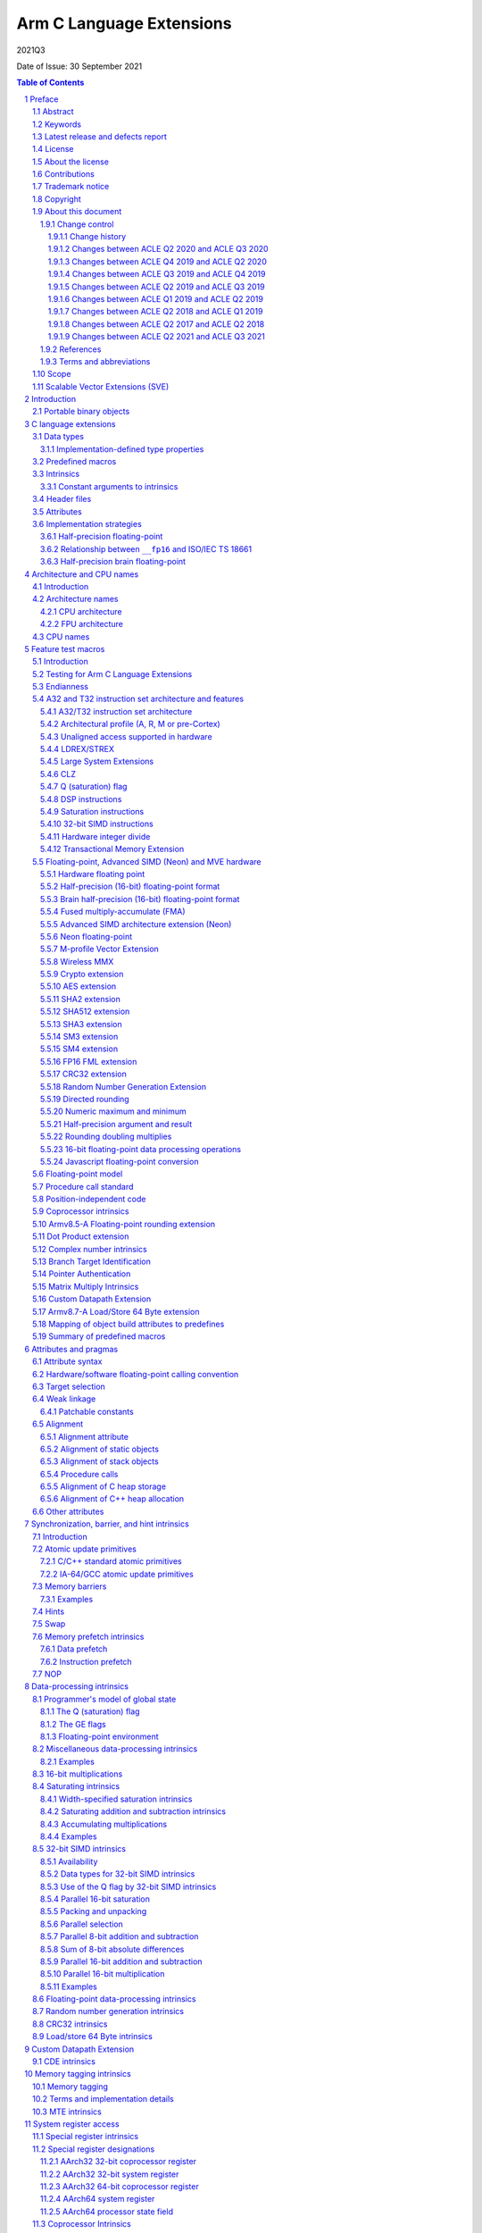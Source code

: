 ..
   Copyright (c) 2018-2020, Arm Limited and its affiliates.  All rights reserved.
   CC-BY-SA-4.0 AND Apache-Patent-License
   See LICENSE file for details

.. |copyright-date| replace:: 2011-2021
.. |regp|    unicode:: U+000AE .. REGISTERED TRADEMARK SIGN (no trim)
.. |tradep|  unicode:: U+02122 .. TRADEMARK SIGN (no trim)
.. |reg|    unicode:: U+000AE .. REGISTERED TRADEMARK SIGN (with whitespace trim)
.. |--|     unicode:: U+2013  .. EN DASH (no trim)
   :ltrim:
.. |lsquo|    unicode:: U+2018 .. LEFT SINGLE QUOTE (with whitespace trim)
   :rtrim:
.. |rsquo|    unicode:: U+2019 .. RIGHT SINGLE QUOTE (with whitespace trim)
   :ltrim:
.. |ldquo|    unicode:: U+201C .. LEFT DOUBLE QUOTE (with whitespace trim)
   :rtrim:
.. |rdquo|    unicode:: U+201D .. RIGHT DOUBLE QUOTE (with whitespace trim)
   :ltrim:
.. |footer| replace:: Copyright © |copyright-date|, Arm Limited and its
                      affiliates. All rights reserved.

.. |release| replace:: 2021Q3
.. |date-of-issue| replace:: 30 September 2021

=========================
Arm C Language Extensions
=========================

.. class:: logo

.. image:: Arm_logo_blue_RGB.svg
   :scale: 30%

.. class:: version

|release|

.. class:: issued

Date of Issue: |date-of-issue|

.. section-numbering::

.. raw:: pdf

   PageBreak oneColumn

.. contents:: Table of Contents
   :depth: 4

Preface
#######

Abstract
========
This document specifies the Arm C Language Extensions to enable C/C++
programmers to exploit the Arm architecture with minimal restrictions on
source code portability.

Keywords
========

ACLE, ABI, C, C++, compiler, armcc, gcc, intrinsic, macro, attribute,
Neon, SIMD, atomic

Latest release and defects report
=================================

For the latest release of this document, see the `ACLE project on
GitHub <https://github.com/ARM-software/acle>`_.

Please report defects in this specification to the `issue tracker page
on GitHub <https://github.com/ARM-software/acle/issues>`_.

License
=======

This work is licensed under the Creative Commons
Attribution-ShareAlike 4.0 International License. To view a copy of
this license, visit http://creativecommons.org/licenses/by-sa/4.0/ or
send a letter to Creative Commons, PO Box 1866, Mountain View, CA
94042, USA.

Grant of Patent License. Subject to the terms and conditions of this
license (both the Public License and this Patent License), each
Licensor hereby grants to You a perpetual, worldwide, non-exclusive,
no-charge, royalty-free, irrevocable (except as stated in this
section) patent license to make, have made, use, offer to sell, sell,
import, and otherwise transfer the Licensed Material, where such
license applies only to those patent claims licensable by such
Licensor that are necessarily infringed by their contribution(s) alone
or by combination of their contribution(s) with the Licensed Material
to which such contribution(s) was submitted. If You institute patent
litigation against any entity (including a cross-claim or counterclaim
in a lawsuit) alleging that the Licensed Material or a contribution
incorporated within the Licensed Material constitutes direct or
contributory patent infringement, then any licenses granted to You
under this license for that Licensed Material shall terminate as of
the date such litigation is filed.

About the license
=================

As identified more fully in the License_ section, this project
is licensed under CC-BY-SA-4.0 along with an additional patent
license.  The language in the additional patent license is largely
identical to that in Apache-2.0 (specifically, Section 3 of Apache-2.0
as reflected at https://www.apache.org/licenses/LICENSE-2.0) with two
exceptions.

First, several changes were made related to the defined terms so as to
reflect the fact that such defined terms need to align with the
terminology in CC-BY-SA-4.0 rather than Apache-2.0 (e.g., changing
“Work” to “Licensed Material”).

Second, the defensive termination clause was changed such that the
scope of defensive termination applies to “any licenses granted to
You” (rather than “any patent licenses granted to You”).  This change
is intended to help maintain a healthy ecosystem by providing
additional protection to the community against patent litigation
claims.

Contributions
=============

Contributions to this project are licensed under an inbound=outbound
model such that any such contributions are licensed by the contributor
under the same terms as those in the LICENSE file.

Trademark notice
================

The text of and illustrations in this document are licensed by Arm
under a Creative Commons Attribution–Share Alike 4.0 International
license ("CC-BY-SA-4.0”), with an additional clause on patents.
The Arm trademarks featured here are registered trademarks or
trademarks of Arm Limited (or its subsidiaries) in the US and/or
elsewhere. All rights reserved. Please visit
https://www.arm.com/company/policies/trademarks for more information
about Arm’s trademarks.

Copyright
=========

Copyright (c) |copyright-date|, Arm Limited and its affiliates.  All rights
reserved.

About this document
===================

Change control
--------------

Change history
~~~~~~~~~~~~~~

.. table:: History
   :widths: 4 4 3 25

   +--------------------+--------------------+--------------------+--------------------+
   | **Issue**          | **Date**           | **By**             | **Change**         |
   +--------------------+--------------------+--------------------+--------------------+
   | A                  | 11/11/11           | AG                 | First release      |
   +--------------------+--------------------+--------------------+--------------------+
   | B                  | 13/11/13           | AG                 | Version 1.1.       |
   |                    |                    |                    | Editorial changes. |
   |                    |                    |                    | Corrections and    |
   |                    |                    |                    | completions to     |
   |                    |                    |                    | intrinsics as      |
   |                    |                    |                    | detailed in 3.3.   |
   |                    |                    |                    | Updated for        |
   |                    |                    |                    | C11/C++11.         |
   |                    |                    |                    |                    |
   |                    |                    |                    |                    |
   +--------------------+--------------------+--------------------+--------------------+
   | C                  | 09/05/14           | TB                 | Version 2.0.       |
   |                    |                    |                    | Updated for Armv8  |
   |                    |                    |                    | AArch32 and        |
   |                    |                    |                    | AArch64.           |
   +--------------------+--------------------+--------------------+--------------------+
   | D                  | 24/03/16           | TB                 | Version 2.1.       |
   |                    |                    |                    | Updated for        |
   |                    |                    |                    | Armv8.1 AArch32    |
   |                    |                    |                    | and AArch64.       |
   +--------------------+--------------------+--------------------+--------------------+
   | E                  | 02/06/17           | Arm                | Version ACLE Q2    |
   |                    |                    |                    | 2017. Updated for  |
   |                    |                    |                    | Armv8.2-A and      |
   |                    |                    |                    | Armv8.3-A.         |
   +--------------------+--------------------+--------------------+--------------------+
   | F                  | 30/04/18           | Arm                | Version ACLE Q2    |
   |                    |                    |                    | 2018. Updated for  |
   |                    |                    |                    | Armv8.4-A.         |
   +--------------------+--------------------+--------------------+--------------------+
   | G                  | 30/03/19           | Arm                | Version ACLE Q1    |
   |                    |                    |                    | 2019. Updated for  |
   |                    |                    |                    | Armv8.5-A and MVE. |
   |                    |                    |                    | Various bugfixes.  |
   +--------------------+--------------------+--------------------+--------------------+
   | H                  | 30/06/19           | Arm                | Version ACLE Q2    |
   |                    |                    |                    | 2019. Updated for  |
   |                    |                    |                    | TME and more       |
   |                    |                    |                    | Armv8.5-A          |
   |                    |                    |                    | intrinsics.        |
   |                    |                    |                    | Various bugfixes.  |
   +--------------------+--------------------+--------------------+--------------------+
   | ACLE Q3 2019       | 30/09/19           | Arm                | Version ACLE Q3    |
   |                    |                    |                    | 2019.              |
   +--------------------+--------------------+--------------------+--------------------+
   | ACLE Q4 2019       | 31/12/19           | Arm                | Version ACLE Q4    |
   |                    |                    |                    | 2019.              |
   +--------------------+--------------------+--------------------+--------------------+
   | ACLE Q2 2020       | 31/05/20           | Arm                | Version ACLE Q2    |
   |                    |                    |                    | 2020.              |
   +--------------------+--------------------+--------------------+--------------------+
   | ACLE Q3 2020       | 31/10/20           | Arm                | Version ACLE Q3    |
   |                    |                    |                    | 2020.              |
   +--------------------+--------------------+--------------------+--------------------+
   | 2021Q2             | 02 July 2021       | Arm                | Version ACLE Q2    |
   |                    |                    |                    | 2021. Open source  |
   |                    |                    |                    | version. NFCI.     |
   +--------------------+--------------------+--------------------+--------------------+
   | 2021Q3             | 30 September 2021  | Arm                | Minor              |
   |                    |                    |                    | re-wording. NFCI.  |
   +--------------------+--------------------+--------------------+--------------------+


Changes between ACLE Q2 2020 and ACLE Q3 2020
~~~~~~~~~~~~~~~~~~~~~~~~~~~~~~~~~~~~~~~~~~~~~
* Add support for features introduced in the Armv8.7-a architecture update.
* Fix allowed values for __ARM_FEATURE_CDE_COPROC macro.

Changes between ACLE Q4 2019 and ACLE Q2 2020
~~~~~~~~~~~~~~~~~~~~~~~~~~~~~~~~~~~~~~~~~~~~~
* Updates to CDE intrinsics.
* Allow some Neon intrinsics previously available in A64 only in A32 as well.

Changes between ACLE Q3 2019 and ACLE Q4 2019
~~~~~~~~~~~~~~~~~~~~~~~~~~~~~~~~~~~~~~~~~~~~~
* BETA support for the Custom Datapath Extension.
* MVE intrinsics updates and fixes.
* Feature macros for Pointer Authentication and Branch Target Identification.

Changes between ACLE Q2 2019 and ACLE Q3 2019
~~~~~~~~~~~~~~~~~~~~~~~~~~~~~~~~~~~~~~~~~~~~~
* Support added for Armv8.6-A features.
* Support added for random number instruction intrinsics from Armv8.5-A [ARMARMv85]_.

Changes between ACLE Q1 2019 and ACLE Q2 2019
~~~~~~~~~~~~~~~~~~~~~~~~~~~~~~~~~~~~~~~~~~~~~
* Support added for TME features.
* Support added for rounding intrinsics from Armv8.5-A [ARMARMv85]_.

Changes between ACLE Q2 2018 and ACLE Q1 2019
~~~~~~~~~~~~~~~~~~~~~~~~~~~~~~~~~~~~~~~~~~~~~
* Support added for features introduced in Armv8.5-A [ARMARMv85]_ (including the MTE extension).
* Support added for MVE [MVE-spec]_ from the Armv8.1-M architecture.
* Support added for Armv8.4-A half-precision extensions through Neon intrinsics.
* Added feature detection macro for LSE atomic operations.
* Added floating-point versions of intrinsics to access coprocessor registers.

Changes between ACLE Q2 2017 and ACLE Q2 2018
~~~~~~~~~~~~~~~~~~~~~~~~~~~~~~~~~~~~~~~~~~~~~
Most changes in ACLE Q2 2018 are updates to support features introduced in
Armv8.3-A [ARMARMv83]_.  Support is added for the Complex addition and Complex MLA intrinsics.
Armv8.4-A [ARMARMv84]_.  Support is added for the Dot Product intrinsics.

Changes between ACLE Q2 2021 and ACLE Q3 2021
~~~~~~~~~~~~~~~~~~~~~~~~~~~~~~~~~~~~~~~~~~~~~
* Fixed FP16 format description at ssec-fp16-type_.
* Fixed the description of at ssec-NEON-intrinsics-concepts_.

References
----------

This document refers to the following documents.

.. [ARMARM] Arm, Arm Architecture Reference Manual (7-A / 7-R), Arm DDI 0406C
.. [ARMARMv8] Arm, Armv8-A Reference Manual (Issue A.b), Arm DDI0487A.B
.. [ARMARMv81] Arm, Armv8.1 Extension, `The ARMv8-A architecture and its ongoing development
               <http://community.arm.com/groups/processors/blog/2014/12/02/the-armv8-a-architecture-and-its-ongoing-development>`__
.. [ARMARMv82] Arm, Armv8.2 Extension, `Armv8-A architecture evolution
               <https://community.arm.com/groups/processors/blog/2016/01/05/armv8-a-architecture-evolution>`__
.. [ARMARMv83] Arm, Armv8.3 Extension, `Armv8-A architecture: 2016 additions
               <https://community.arm.com/processors/b/blog/posts/armv8-a-architecture-2016-additions>`__
.. [ARMARMv84] Arm, Armv8.4 Extension, `Introducing 2017’s extensions to the Arm Architecture
               <https://community.arm.com/processors/b/blog/posts/introducing-2017s-extensions-to-the-arm-architecture>`__
.. [ARMARMv85] Arm, Armv8.5 Extension, `Arm A-Profile Architecture Developments 2018: Armv8.5-A
               <https://community.arm.com/developer/ip-products/processors/b/processors-ip-blog/posts/arm-a-profile-architecture-2018-developments-armv85a>`__
.. [ARMv7M] Arm, Arm Architecture Reference Manual (7-M), Arm DDI 0403C
.. [AAPCS] Arm, `Application Binary Interface for the Arm Architecture <https://developer.arm.com/products/architecture/system-architectures/software-standards/abi>`__
.. [AAPCS64] Arm, `Application Binary Interface for the Arm Architecture <https://developer.arm.com/products/architecture/system-architectures/software-standards/abi>`__
.. [BA] Arm, EABI Addenda and Errata Build Attributes, Arm IHI 0045C
.. [CPP11] ISO, Standard C++ (based on draft N3337), ISO/IEC 14882:2011
.. [C11] ISO, Standard C (based on draft N1570), ISO/IEC 9899:2011
.. [C99] ISO, Standard C (C99), ISO 9899:1999
.. [cxxabi] `Itanium C++ ABI <https://itanium-cxx-abi.github.io/cxx-abi/>`__
.. [G.191] ITU-T, Software Tool Library 2005 User's Manual, T-REC-G.191-200508-I
.. [GCC] GNU/FSF, `GNU C Compiler Collection <http://gcc.gnu.org/onlinedocs>`__
.. [IA-64] Intel, Intel Itanium Processor-Specific ABI, 245370-003
.. [IEEE-FP] IEEE, IEEE Floating Point, IEEE 754-2008
.. [CFP15] ISO/IEC, Floating point extensions for C, ISO/IEC TS 18661-3
.. [Neon] Arm, `Neon Intrinsics <https://developer.arm.com/technologies/neon/intrinsics>`__
.. [MVE-spec] Arm, Arm v8-M Architecture Reference Manual, Arm DDI0553B.F
.. [MVE] Arm, `MVE Intrinsics <https://developer.arm.com/architectures/instruction-sets/simd-isas/helium/mve-intrinsics>`__
.. [POSIX] IEEE / TOG, The Open Group Base Specifications, IEEE 1003.1
.. [Warren] H. Warren, Hacker's Delight, pub. Addison-Wesley 2003
.. [SVE-ACLE] Arm, `Arm C Language Extensions for SVE <https://developer.arm.com/architectures/system-architectures/software-standards/acle>`__
.. [Bfloat16] Arm, `BFloat16 processing for Neural Networks on Armv8-A <https://community.arm.com/developer/ip-products/processors/b/ml-ip-blog/posts/bfloat16-processing-for-neural-networks-on-armv8_2d00_a>`__

Terms and abbreviations
-----------------------

This document uses the following terms and abbreviations.

+--------------------------------------+--------------------------------------+
| **Term**                             | **Meaning**                          |
+--------------------------------------+--------------------------------------+
| AAPCS                                | Arm Procedure Call Standard, part of |
|                                      | the ABI, defined in [AAPCS]_.        |
+--------------------------------------+--------------------------------------+
| ABI                                  | Arm Application Binary Interface.    |
+--------------------------------------+--------------------------------------+
| ACLE                                 | Arm C Language Extensions, as        |
|                                      | defined in this document.            |
+--------------------------------------+--------------------------------------+
| Advanced SIMD                        | A 64-bit/128-bit SIMD instruction    |
|                                      | set defined as part of the Arm       |
|                                      | architecture.                        |
+--------------------------------------+--------------------------------------+
| build attributes                     | Object build attributes indicating   |
|                                      | configuration, as defined in [BA]_.  |
+--------------------------------------+--------------------------------------+
| ILP32                                | A 32-bit address mode where long     |
|                                      | is a 32-bit type.                    |
+--------------------------------------+--------------------------------------+
| LLP64                                | A 64-bit address mode where long     |
|                                      | is a 32-bit type.                    |
+--------------------------------------+--------------------------------------+
| LP64                                 | A 64-bit address mode where long     |
|                                      | is a 64-bit type.                    |
+--------------------------------------+--------------------------------------+
| Neon                                 | An implementation of the Arm         |
|                                      | Advanced SIMD extensions.            |
+--------------------------------------+--------------------------------------+
| SIMD                                 | Any instruction set that operates    |
|                                      | simultaneously on multiple elements  |
|                                      | of a vector data type.               |
+--------------------------------------+--------------------------------------+
| Thumb                                | The Thumb instruction set extension  |
|                                      | to Arm.                              |
+--------------------------------------+--------------------------------------+
| VFP                                  | The original Arm non-SIMD            |
|                                      | floating-point instruction set.      |
+--------------------------------------+--------------------------------------+
| word                                 | A 32-bit quantity, in memory or a    |
|                                      | register.                            |
+--------------------------------------+--------------------------------------+

Scope
=====

The Arm C Language Extensions (ACLE) specification specifies source
language extensions and implementation choices that C/C++ compilers can
implement in order to allow programmers to better exploit the Arm
architecture.

The extensions include:

 * Predefined macros that provide information about the functionality of
   the target architecture.

 * Intrinsic functions.

 * Attributes that can be applied to functions, data and other entities.

This specification does not standardize command-line options,
diagnostics or other external behavior of compilers.

The intended users of this specification are:

 * Application programmers wishing to adapt or hand-optimize
   applications and libraries for Arm targets.

 * System programmers needing low-level access to Arm targets beyond
   what C/C++ provides for.

 * Compiler implementors, who will implement this specification.

 * Implementors of IDEs, static analysis and other similar tools who wish to
   deal with the C/C++ source language extensions when encountered in
   source code.

ACLE is not a hardware abstraction layer (HAL), and does not specify a
library component but it may make it easier to write a HAL or other
low-level library in C rather than assembler.

Scalable Vector Extensions (SVE)
================================

ACLE support for SVE is defined in the Arm C Language Extensions for SVE
document [SVE-ACLE]_ available on the Arm Developer Website.

Introduction
############

The Arm architecture includes features that go beyond the set of operations
available to C/C++ programmers. The intention of the Arm C Language
Extensions (ACLE) is to allow the creation of applications and middleware
code that is portable across compilers, and across Arm architecture
variants, while exploiting the advanced features of the Arm architecture.

The design principles for ACLE can be summarized as:

 * Be implementable in (or as an addition to) current C/C++
   implementations.

 * Build on and standardize existing practice where possible.

ACLE incorporates some language extensions introduced in the GCC C
compiler. Current GCC documentation [GCC]_ can be found at
http://gcc.gnu.org/onlinedocs/gcc.
Formally it should be assumed that ACLE refers to the documentation for
GCC 4.5.1: http://gcc.gnu.org/onlinedocs/gcc-4.5.1/gcc/.

Some of the ACLE extensions are not specific to the Arm architecture but
have proven to be of particular benefit in low-level and systems
programming; examples include features for controlling the alignment and
packing of data, and some common operations such as word rotation and
reversal. As and when features become available in international
standards (and implementations), Arm recommends that you use these in
preference to ACLE. When implementations are widely available, any
ACLE-specific features can be expected to be deprecated.


Portable binary objects
=======================

In AArch32, the *ABI for the Arm Architecture* defines a set of build
attributes [BA]_. These attributes are intended to facilitate generating
cross-platform portable binary object files by providing a mechanism to
determine the compatibility of object files. In AArch64, the ABI does
not define a standard set of build attributes and takes the approach
that binaries are, in general, not portable across platforms. References
to build attributes in this document should be interpreted as applying
only to AArch32.

C language extensions
#####################

Data types
==========

This section overlaps with the specification of the Arm Procedure Call
Standard, particularly [AAPCS]_ (4.1). ACLE extends some of the guarantees
of C, allowing assumptions to be made in source code beyond those
permitted by Standard C.

 * Plain char is unsigned, as specified in the ABI [AAPCS]_ and
   [AAPCS64]_ (7.1.1).

 * When pointers are 32 bits, the long type is 32 bits (ILP32 model).

 * When pointers are 64 bits, the long type may be either 64 bits (LP64
   model) or 32 bits (LLP64 model).

ACLE extends C by providing some types not present in Standard C and
defining how they are dealt with by the AAPCS.

 * Vector types for use with the Advanced SIMD intrinsics (see
   ssec-vectypes_).

 * The ``__fp16`` type for 16-bit floating-point values (see
   ssec-fp16-type_).

 * The ``__bf16`` type for 16-bit brain floating-point values (see
   ssec-bf16-type_).

.. _ssec-Imptype:

Implementation-defined type properties
--------------------------------------

ACLE and the Arm ABI allow implementations some freedom in order to
conform to long-standing conventions in various environments. It is
suggested that implementations set suitable defaults for their
environment but allow the default to be overridden.

The signedness of a plain int bit-field is implementation-defined.

Whether the underlying type of an enumeration is minimal or at least
32-bit, is implementation-defined. The predefined macro
``__ARM_SIZEOF_MINIMAL_ENUM`` should be defined as 1 or 4 according to
the size of a minimal enumeration type such as ``enum { X=0 }``. An
implementation that conforms to the Arm ABI must reflect its choice in
the ``Tag_ABI_enum_size build`` attribute.

``wchar_t`` may be 2 or 4 bytes. The predefined macro
``__ARM_SIZEOF_WCHAR_T`` should be defined as the same number. An
implementation that conforms to the Arm ABI must reflect its choice in
the ``Tag_ABI_PCS_wchar_t`` build attribute.

Predefined macros
=================

Several predefined macros are defined. Generally these define features
of the Arm architecture being targeted, or how the C/C++ implementation
uses the architecture. These macros are detailed in
sec-Feature-test-macros_. All ACLE predefined macros start with the
prefix ``__ARM.``

Intrinsics
==========

ACLE standardizes intrinsics to access the Arm |regp| Neon |tradep| architecture
extension. These intrinsics are intended to be compatible with existing
implementations. Before using the Neon intrinsics or data types, the
``<arm_neon.h>`` header must be included. The Neon intrinsics are defined
in sec-NEON-intrinsics_. Note that the Neon intrinsics and data
types are in the user namespace.

ACLE standardizes intrinsics to access the Arm M-profile Vector Extension (MVE).
These intrinsics are intended to be compatible with existing implementations.
Before using the MVE intrinsics or data types, the ``<arm_mve.h>`` header must
be included. The MVE intrinsics are defined in sec-MVE-intrinsics_. Note
that the MVE data types are in the user namespace, the MVE intrinsics can
optionally be left out of the user namespace.

ACLE also standardizes other intrinsics to access Arm instructions which
do not map directly to C operators generally either for optimal
implementation of algorithms, or for accessing specialist system-level
features. Intrinsics are defined further in various following sections.

Before using the non-Neon intrinsics, the ``<arm_acle.h>`` header should be
included.

Whether intrinsics are macros, functions or built-in operators is
unspecified. For example:

 * It is unspecified whether applying #undef to an intrinsic
   removes the name from visibility
 * It is unspecified whether it is possible to take the address
   of an intrinsic

However, each argument must be evaluated at most once. So this
definition is acceptable:

::

  #define __rev(x) __builtin_bswap32(x)

but this is not:

::

  #define __rev(x) ((((x) & 0xff) << 24) | (((x) & 0xff00) << 8) | \
    (((x) & 0xff0000) >> 8) | ((x) >> 24))

.. _sec-Constant-arguments-to-intrinsics:

Constant arguments to intrinsics
--------------------------------

Some intrinsics may require arguments that are constant at compile-time,
to supply data that is encoded into the immediate fields of an
instruction. Typically, these intrinsics require an
integral-constant-expression in a specified range, or sometimes a string
literal. An implementation should produce a diagnostic if the argument
does not meet the requirements.

Header files
============

``<arm_acle.h>`` is provided to make the non-Neon intrinsics available.
These intrinsics are in the C implementation namespace and begin with
double underscores. It is unspecified whether they are available without
the header being included. The ``__ARM_ACLE`` macro should be tested
before including the header:

::

  #ifdef __ARM_ACLE
  #include <arm_acle.h>
  #endif /* __ARM_ACLE */

``<arm_neon.h>`` is provided to define the Neon intrinsics. As these
intrinsics are in the user namespace, an implementation would not
normally define them until the header is included. The ``__ARM_NEON``
macro should be tested before including the header:

::

  #ifdef __ARM_NEON
  #include <arm_neon.h>
  #endif /* __ARM_NEON */

``<arm_mve.h>`` is provided to define the M-Profile Vector Extension (MVE)
intrinsics.  By default these intrinsics occupy both the user namespace and
the ``__arm_`` namespace, defining ``__ARM_MVE_PRESERVE_USER_NAMESPACE`` will
hide the definition of the user namespace variants. The ``__ARM_FEATURE_MVE``
macro should be tested before including the header:

::

  #if (__ARM_FEATURE_MVE & 3) == 3
  #include <arm_mve.h>
  /* MVE integer and floating point intrinsics are now available to use.  */
  #elif __ARM_FEATURE_MVE & 1
  #include <arm_mve.h>
  /* MVE integer intrinsics are now available to use.  */
  #endif

``<arm_fp16.h>`` is provided to define the scalar 16-bit floating point
arithmetic intrinsics. As these intrinsics are in the user namespace,
an implementation would not normally define them until the header is
included. The ``__ARM_FEATURE_FP16_SCALAR_ARITHMETIC`` feature macro
should be tested before including the header:

::

  #ifdef __ARM_FEATURE_FP16_SCALAR_ARITHMETIC
  #include <arm_fp16.h>
  #endif /* __ARM_FEATURE_FP16_SCALAR_ARITHMETIC */

Including ``<arm_neon.h>`` will also cause ``<arm_fp16.h>`` to be included
if appropriate.

``<arm_bf16.h>`` is provided to define the 16-bit brain floating point
arithmetic intrinsics. As these intrinsics are in the user namespace,
an implementation would not normally define them until the header is
included. The ``__ARM_FEATURE_BF16`` feature macro
should be tested before including the header:

::

  #ifdef __ARM_FEATURE_BF16
  #include <arm_bf16.h>
  #endif /* __ARM_FEATURE_BF16 */

When ``__ARM_BF16_FORMAT_ALTERNATIVE`` is defined to ``1`` the only scalar
instructions available are conversion instrinstics between ``bfloat16_t`` and
``float32_t``.  These instructions are:

* `vcvth_bf16_f32` (convert float32_t to bfloat16_t)
* `vcvtah_f32_bf16` (convert bfloat16_t to float32_t)

Including ``<arm_neon.h>`` will also cause ``<arm_bf16.h>`` to be included
if appropriate.

These headers behave as standard library headers; repeated inclusion has
no effect beyond the first include.

It is unspecified whether the ACLE headers include the standard headers
``<assert.h>``, ``<stdint.h>`` or ``<inttypes.h>``. However, the ACLE headers
will not define the standard type names (for example ``uint32_t``) except by
inclusion of the standard headers. Programmers are recommended to include
the standard headers explicitly if the associated types and macros are
needed.

In C++, the following source code fragments are expected to work
correctly:

::

  #include <stdint.h>
  // UINT64_C not defined here since we did not set __STDC_FORMAT_MACROS
  ...
  #include <arm_neon.h>

and::

  #include <arm_neon.h>
  ...
  #define __STDC_FORMAT_MACROS
  #include <stdint.h>
  // ... UINT64_C is now defined

Attributes
==========

GCC-style attributes are provided to annotate types, objects and
functions with extra information, such as alignment. These attributes
are defined in sec-Attributes-and-pragmas_.

Implementation strategies
=========================

An implementation may choose to define all the ACLE non-Neon intrinsics
as true compiler intrinsics, i.e. built-in functions. The ``<arm_acle.h>``
header would then have no effect.

Alternatively, ``<arm_acle.h>`` could define the ACLE intrinsics in terms
of already supported features of the implementation, for example compiler
intrinsics with other names, or inline functions using inline assembler.

.. _ssec-fp16-type:

Half-precision floating-point
-----------------------------

ACLE defines the ``__fp16`` type, which can be used for half-precision
(16-bit) floating-point in one of two formats. The binary16 format defined
in [IEEE-FP]_, and referred to as *IEEE* format, and an alternative format,
defined by Arm, which extends the range by removing support for
infinities and NaNs, referred to as *alternative* format. Both formats are
described in [ARMARM]_ (A2.7.4), [ARMARMv8]_ (A1.4.2).

Toolchains are not required to support the alternative format, and use
of the alternative format precludes use of the ISO/IEC TS 18661:3 [CFP15]_
``_Float16`` type and the Armv8.2-A 16-bit floating-point extensions. For
these reasons, Arm deprecates the use of the alternative format for
half precision in ACLE.

The format in use can be selected at runtime but ACLE assumes it
is fixed for the life of a program. If the ``__fp16`` type is available,
one of ``__ARM_FP16_FORMAT_IEEE`` and ``__ARM_FP16_FORMAT_ALTERNATIVE`` will
be defined to indicate the format in use. An implementation conforming to
the Arm ABI will set the ``Tag_ABI_FP_16bit_format`` build attribute.

The ``__fp16`` type can be used in two ways; using the intrinsics ACLE
defines when the Armv8.2-A 16-bit floating point extensions are available,
and using the standard C operators. When using standard C operators,
values of ``__fp16`` type promote to (at least) float when used in
arithmetic operations, in the same way that values of char or short types
promote to int. There is no support for arithmetic directly on ``__fp16``
values using standard C operators. ::

  void add(__fp16 a, __fp16 b) {
    a + b; /* a and b are promoted to (at least) float.
              Operation takes place with (at least) 32-bit precision.  */
    vaddh_f16 (a, b); /* a and b are not promoted.
                         Operation takes place with 16-bit precision.  */
  }

Armv8 introduces floating point instructions to convert 64-bit to 16-bit
i.e. from double to ``__fp16.`` They are not available in earlier
architectures, therefore have to rely on emulation libraries or a
sequence of instructions to achieve the conversion. 

Providing emulation libraries for half-precision floating point
conversions when not implemented in hardware is implementation-defined. ::

  double xd;
  __fp16 xs = (float)xd;

rather than: ::

  double xd;
  __fp16 xs = xd;

In some older implementations, ``__fp16`` cannot be used as an argument or
result type, though it can be used as a field in a structure passed as
an argument or result, or passed via a pointer. The predefined macro
``__ARM_FP16_ARGS`` should be defined if ``__fp16`` can be used as an
argument and result. C++ name mangling is Dh as defined in [cxxabi]_,
and is the same for both the IEEE and alternative formats.

In this example, the floating-point addition is done in single (32-bit)
precision:

::

  void add(__fp16 *z, __fp16 const *x, __fp16 const *y, int n) {
     int i;
     for (i = 0; i < n; ++i) z[i] = x[i] + y[i];
   }

Relationship between ``__fp16`` and ISO/IEC TS 18661
----------------------------------------------------
ISO/IEC TS 18661-3 [CFP15]_ is a published extension to [C11]_ which
describes a language binding for the [IEEE-FP]_ standard for floating
point arithmetic. This language binding introduces a mapping to an
unlimited number of interchange and extended floating-point types, on
which binary arithmetic is well defined. These types are of the
form ``_FloatN``, where ``N`` gives size in bits of the type.

One instantiation of the interchange types introduced by [CFP15]_ is
the ``_Float16`` type. ACLE defines the ``__fp16`` type as a storage
and interchange only format, on which arithmetic operations are defined
to first promote to a type with at least the range and precision of
float.

This has implications for the result of operations which would result
in rounding had the operation taken place in a native 16-bit type. As
software may rely on this behaviour for correctness, arithmetic
operations on ``__fp16`` are defined to promote even when the
Armv8.2-A fp16 extension is available.

Arm recommends that portable software is written to use the ``_Float16``
type defined in [CFP15]_.

Type conversion between a value of type ``__fp16`` and a value of type
``_Float16`` leaves the object representation of the converted value unchanged.

When ``__ARM_FP16_FORMAT_IEEE == 1``, this has no effect on the value of
the object. However, as the representation of certain values has a different
meaning when using the Arm alternative format for 16-bit floating point
values [ARMARM]_ (A2.7.4) [ARMARMv8]_ (A1.4.2), when
``__ARM_FP16_FORMAT_ALTERNATIVE == 1`` the type conversion may introduce
or remove infinity or NaN representations.

Arm recommends that software implementations warn on type conversions
between ``__fp16`` and ``_Float16`` if ``__ARM_FP16_FORMAT_ALTERNATIVE == 1``.

In an arithmetic operation where one operand is of ``__fp16`` type and
the other is of ``_Float16 type``, the ``_Float16`` type is first
converted to ``__fp16`` type following the rules above, and then the
operation is completed as if both operands were of ``__fp16`` type.

[CFP15]_ and [C11]_ do not define vector types, however many C
implementations do provide these extensions. Where they exist, type
conversion between a value of type vector of ``__fp16`` and a value of
type vector of ``_Float16`` leaves the object representation of the
converted value unchanged.

ACLE does not define vector of ``_Float16`` types.

.. _ssec-bf16-type:

Half-precision brain floating-point
------------------------------------

ACLE defines the ``__bf16`` type, which can be used for half-precision
(16-bit) brain floating-point in an alternative format,
defined by Arm, which closely resembles the IEEE 754 single-precision floating
point format.

The ``__bf16`` type is only available when the
``__ARM_BF16_FORMAT_ALTERNATIVE`` feature macro is defined.
When it is available it can only be used by the ACLE intrinsics
; it cannot be used with standard C operators.
It is expected that arithmetic using standard C operators be used using a
single-precision floating point format and the value be converted to ``__bf16``
when required using ACLE intrinsics.

Armv8.2-A introduces floating point instructions to convert 32-bit to brain
16-bit i.e. from float to ``__bf16.`` They are not available in earlier
architectures, therefore have to rely on emulation libraries or a
sequence of instructions to achieve the conversion.

Providing emulation libraries for half-precision floating point
conversions when not implemented in hardware is implementation-defined.

Architecture and CPU names
##########################

Introduction
============

The intention of this section is to standardize architecture names, for example
for use in compiler command lines. Toolchains should accept these names
case-insensitively where possible, or use all lowercase where not
possible. Tools may apply local conventions such as using hyphens
instead of underscores.

(Note: processor names, including from the Arm Cortex |reg| processor family,
are used as illustrative examples. This specification is applicable to any
processors implementing the Arm architecture.)

Architecture names
==================

CPU architecture
----------------

The recommended CPU architecture names are as specified under
``Tag_CPU_arch`` in [BA]_. For details of how to use predefined macros to
test architecture in source code, see ssec-ATisa_.

The following table lists the architectures and the A32 and
T32 instruction set versions.

.. table:: CPU architecture
   :widths: 8 27 4 4 20

   +----------------+-----------------+----------------+----------------+-----------------------+
   | **Name**       | **Features**    | **A32**        | **T32**        | **Example processor** |
   |                |                 |                |                |                       |
   +----------------+-----------------+----------------+----------------+-----------------------+
   | Armv4          | Armv4           | 4              |                | DEC/Intel StrongARM   |
   +----------------+-----------------+----------------+----------------+-----------------------+
   | Armv4T         | Armv4 with      | 4              | 2              | Arm7TDMI              |
   |                | Thumb           |                |                |                       |
   |                | instruction     |                |                |                       |
   |                | set             |                |                |                       |
   +----------------+-----------------+----------------+----------------+-----------------------+
   | Armv5T         | Armv5 with      | 5              | 2              | Arm10TDMI             |
   |                | Thumb           |                |                |                       |
   |                | instruction     |                |                |                       |
   |                | set             |                |                |                       |
   +----------------+-----------------+----------------+----------------+-----------------------+
   | Armv5TE        | Armv5T with     | 5              | 2              | Arm9E, Intel          |
   |                | DSP extensions  |                |                | XScale                |
   +----------------+-----------------+----------------+----------------+-----------------------+
   | Armv5TEJ       | Armv5TE with    | 5              | 2              | Arm926EJ              |
   |                | Jazelle |reg|   |                |                |                       |
   |                | extensions      |                |                |                       |
   +----------------+-----------------+----------------+----------------+-----------------------+
   | Armv6          | Armv6           | 6              | 2              | Arm1136J r0           |
   |                | (includes TEJ)  |                |                |                       |
   +----------------+-----------------+----------------+----------------+-----------------------+
   | Armv6K         | Armv6 with      | 6              | 2              | Arm1136J r1           |
   |                | kernel          |                |                |                       |
   |                | extensions      |                |                |                       |
   +----------------+-----------------+----------------+----------------+-----------------------+
   | Armv6T2        | Armv6 with      | 6              | 3              | Arm1156T2             |
   |                | Thumb-2         |                |                |                       |
   |                | architecture    |                |                |                       |
   +----------------+-----------------+----------------+----------------+-----------------------+
   | Armv6Z         | Armv6K with     | 6              | 2              | Arm1176JZ-S           |
   |                | Security        |                |                |                       |
   |                | Extensions      |                |                |                       |
   |                | (includes K)    |                |                |                       |
   +----------------+-----------------+----------------+----------------+-----------------------+
   | Armv6-M        | T32             |                | 2              | Cortex-M0, Cortex-M1  |
   |                | (M-profile)     |                |                |                       |
   +----------------+-----------------+----------------+----------------+-----------------------+
   | Armv7-A        | Armv7           | 7              | 4              | Cortex-A8,            |
   |                | application     |                |                | Cortex-A9             |
   |                | profile         |                |                |                       |
   +----------------+-----------------+----------------+----------------+-----------------------+
   | Armv7-R        | Armv7 realtime  | 7              | 4              | Cortex-R4             |
   |                | profile         |                |                |                       |
   +----------------+-----------------+----------------+----------------+-----------------------+
   | Armv7-M        | Armv7           |                | 4              | Cortex-M3             |
   |                | microcontroller |                |                |                       |
   |                | profile:        |                |                |                       |
   |                | Thumb-2         |                |                |                       |
   |                | instructions    |                |                |                       |
   |                | only            |                |                |                       |
   +----------------+-----------------+----------------+----------------+-----------------------+
   | Armv7E-M       | Armv7-M with    |                | 4              | Cortex-M4             |
   |                | DSP extensions  |                |                |                       |
   +----------------+-----------------+----------------+----------------+-----------------------+
   | Armv8-A        | Armv8           | 8              | 4              | Cortex-A57, Cortex-A53|
   | AArch32        | application     |                |                |                       |
   |                | profile         |                |                |                       |
   +----------------+-----------------+----------------+----------------+-----------------------+
   | Armv8-A        | Armv8           | 8              |                | Cortex-A57, Cortex-A53|
   | AArch64        | application     |                |                |                       |
   |                | profile         |                |                |                       |
   +----------------+-----------------+----------------+----------------+-----------------------+

Note that there is some architectural variation that is not visible
through ACLE; either because it is only relevant at the system level
(for example the Large Physical Address Extension) or because it would be
handled by the compiler (for example hardware divide might or might not be
present in the Armv7-A architecture).

FPU architecture
----------------

For details of how to test FPU features in source code, see
ssec-HWFPSIMD_. In particular, for testing which precisions are
supported in hardware, see `_ssec-HWFP`.

+--------------------------+--------------------------+--------------------------+
| **Name**                 | **Features**             | **Example processor**    |
+--------------------------+--------------------------+--------------------------+
| ``VFPv2``                | VFPv2                    | Arm1136JF-S              |
+--------------------------+--------------------------+--------------------------+
| ``VFPv3``                | VFPv3                    | Cortex-A8                |
+--------------------------+--------------------------+--------------------------+
| ``VFPv3_FP16``           | VFPv3 with FP16          | Cortex-A9 (with Neon)    |
+--------------------------+--------------------------+--------------------------+
| ``VFPv3_D16``            | VFPv3 with 16            | Cortex-R4F               |
|                          | D-registers              |                          |
+--------------------------+--------------------------+--------------------------+
| ``VFPv3_D16_FP16``       | VFPv3 with 16            | Cortex-A9 (without       |
|                          | D-registers and FP16     | Neon), Cortex-R7         |
+--------------------------+--------------------------+--------------------------+
| ``VFPv3_SP_D16``         | VFPv3 with 16            | Cortex-R5 with SP-only   |
|                          | D-registers,             |                          |
|                          | single-precision only    |                          |
+--------------------------+--------------------------+--------------------------+
| ``VFPv4``                | VFPv4 (including FMA and | Cortex-A15               |
|                          | FP16)                    |                          |
+--------------------------+--------------------------+--------------------------+
| ``VFPv4_D16``            | VFPv4 (including FMA and | Cortex-A5 (VFP option)   |
|                          | FP16) with 16            |                          |
|                          | D-registers              |                          |
+--------------------------+--------------------------+--------------------------+
| ``FPv4_SP``              | FPv4 with                | Cortex-M4.fp             |
|                          | single-precision only    |                          |
+--------------------------+--------------------------+--------------------------+

CPU names
=========

ACLE does not standardize CPU names for use in command-line options and
similar contexts. Standard vendor product names should be used.

Object producers should place the CPU name in the ``Tag_CPU_name`` build
attribute.

.. _sec-Feature-test-macros:

Feature test macros
###################

Introduction
============

The feature test macros allow programmers to determine the availability
of ACLE or subsets of it, or of target architectural features. This may
indicate the availability of some source language extensions (for example
intrinsics) or the likely level of performance of some standard C
features, such as integer division and floating-point.

Several macros are defined as numeric values to indicate the level of
support for particular features. These macros are undefined if the
feature is not present. (Aside: in Standard C/C++, references to
undefined macros expand to 0 in preprocessor expressions, so a
comparison such as::

  #if __ARM_ARCH >= 7

will have the expected effect of evaluating to false if the macro is not
defined.)

All ACLE macros begin with the prefix ``__ARM_.`` All ACLE macros expand
to integral constant expressions suitable for use in an #if directive,
unless otherwise specified. Syntactically, they must be
primary-expressions generally this means an implementation should
enclose them in parentheses if they are not simple constants.

.. _ssec-TfACLE:

Testing for Arm C Language Extensions
=====================================

``__ARM_ACLE`` is defined to the version of this specification
implemented, as ``100 * major_version + minor_version``. An implementation
implementing version 2.1 of the ACLE specification will define
``__ARM_ACLE`` as 201.

.. _ssec-Endi:

Endianness
==========

``__ARM_BIG_ENDIAN`` is defined as 1 if data is stored by default in
big-endian format. If the macro is not set, data is stored in
little-endian format. (Aside: the "mixed-endian" format for
double-precision numbers, used on some very old Arm FPU implementations,
is not supported by ACLE or the Arm ABI.)

A32 and T32 instruction set architecture and features
=======================================================

References to the target architecture refer to the target as
configured in the tools, for example by appropriate command-line
options. This may be a subset or intersection of actual targets, in
order to produce a binary that runs on more than one real architecture.
For example, use of specific features may be disabled.

In some cases, hardware features may be accessible from only one or
other of A32 or T32 state. For example, in the v5TE and v6
architectures, DSP instructions and (where available) VFP
instructions, are only accessible in A32 state, while in the v7-R
architecture, hardware divide is only accessible from T32 state. Where
both states are available, the implementation should set feature test
macros indicating that the hardware feature is accessible. To provide
access to the hardware feature, an implementation might override the
programmer's preference for target instruction set, or generate an
interworking call to a helper function. This mechanism is outside the
scope of ACLE. In cases where the implementation is given a hard
requirement to use only one state (for example to support validation, or
post-processing) then it should set feature test macros only for the
hardware features available in that state as if compiling for a core
where the other instruction set was not present.

An implementation that allows a user to indicate which functions go into
which state (either as a hard requirement or a preference) is not
required to change the settings of architectural feature test macros.

.. _ssec-ATisa:

A32/T32 instruction set architecture
--------------------------------------

``__ARM_ARCH`` is defined as an integer value indicating the current Arm
instruction set architecture (for example 7 for the Arm v7-A architecture
implemented by Cortex-A8 or the Armv7-M architecture implemented by
Cortex-M3 or 8 for the Armv8-A architecture implemented by Cortex-A57).
Armv8.1-A [ARMARMv81]_ onwards, the value of ``__ARM_ARCH`` is scaled up to
include minor versions. The formula to calculate the value of
``__ARM_ARCH`` from Armv8.1-A [ARMARMv81]_ onwards is given by the following
formula::

  For an Arm architecture ArmvX.Y, __ARM_ARCH = X * 100 + Y. E.g.
  for Armv8.1 __ARM_ARCH = 801.

Since ACLE only supports the Arm architecture, this macro would always
be defined in an ACLE implementation.

Note that the ``__ARM_ARCH`` macro is defined even for cores which only
support the T32 instruction set.

``__ARM_ARCH_ISA_ARM`` is defined to 1 if the core supports the Arm
instruction set. It is not defined for M-profile cores.

``__ARM_ARCH_ISA_THUMB`` is defined to 1 if the core supports the
original T32 instruction set (including the v6-M architecture) and 2
if it supports the T32 instruction set as found in the v6T2
architecture and all v7 architectures.

``__ARM_ARCH_ISA_A64`` is defined to 1 if the core supports AArch64's
A64 instruction set.

``__ARM_32BIT_STATE`` is defined to 1 if code is being generated for
AArch32.

``__ARM_64BIT_STATE`` is defined to 1 if code is being generated for
AArch64.

.. _ssec-Archp:

Architectural profile (A, R, M or pre-Cortex)
---------------------------------------------

``__ARM_ARCH_PROFILE`` is defined to be one of the char literals
``'A'``, ``'R'``, ``'M'`` or ``'S'``, or unset, according to the
architectural profile of the target. ``'S'`` indicates the common
subset of the A and R profiles. The common subset of the A, R and M
profiles is indicated by::

  __ARM_ARCH == 7 && !defined (__ARM_ARCH_PROFILE)

This macro corresponds to the ``Tag_CPU_arch_profile`` object build
attribute. It may be useful to writers of system code. It is expected in
most cases programmers will use more feature-specific tests.

The macro is undefined for architectural targets which predate the use
of architectural profiles.

.. _ssec-Uasih:

Unaligned access supported in hardware
--------------------------------------

``__ARM_FEATURE_UNALIGNED`` is defined if the target supports unaligned
access in hardware, at least to the extent of being able to load or
store an integer word at any alignment with a single instruction. (There
may be restrictions on load-multiple and floating-point accesses.) Note
that whether a code generation target permits unaligned access will in
general depend on the settings of system register bits, so an
implementation should define this macro to match the user's expectations
and intentions. For example, a command-line option might be provided to
disable the use of unaligned access, in which case this macro would not
be defined.

.. _ssec-LDREX:

LDREX/STREX
-----------

This feature was deprecated in ACLE 2.0. It is strongly recommended that
C11/C++11 atomics be used instead.

``__ARM_FEATURE_LDREX`` is defined if the load/store-exclusive
instructions (LDREX/STREX) are supported. Its value is a set of bits
indicating available widths of the access, as powers of 2. The following
bits are used:

+--------------------+--------------------+--------------------+--------------------+
| **Bit**            | **Value**          | **Access width**   | **Instruction**    |
+--------------------+--------------------+--------------------+--------------------+
| 0                  | 0x01               | byte               | LDREXB/STREXB      |
+--------------------+--------------------+--------------------+--------------------+
| 1                  | 0x02               | halfword           | LDREXH/STREXH      |
+--------------------+--------------------+--------------------+--------------------+
| 2                  | 0x04               | word               | LDREX/STREX        |
+--------------------+--------------------+--------------------+--------------------+
| 3                  | 0x08               | doubleword         | LDREXD/STREXD      |
+--------------------+--------------------+--------------------+--------------------+

Other bits are reserved.

The following values of ``__ARM_FEATURE_LDREX`` may occur:

+--------------------------+--------------------------+--------------------------+
| **Macro value**          | **Access widths**        | **Example architecture** |
+--------------------------+--------------------------+--------------------------+
| (undefined)              | none                     | Armv5, Armv6-M           |
+--------------------------+--------------------------+--------------------------+
| 0x04                     | word                     | Armv6                    |
+--------------------------+--------------------------+--------------------------+
| 0x07                     | word, halfword, byte     | Armv7-M                  |
+--------------------------+--------------------------+--------------------------+
| 0x0F                     | doubleword, word,        | Armv6K, Armv7-A/R        |
|                          | halfword, byte           |                          |
+--------------------------+--------------------------+--------------------------+

Other values are reserved.

The LDREX/STREX instructions are introduced in recent versions of the
Arm architecture and supersede the SWP instruction. Where both are
available, Arm strongly recommends programmers to use LDREX/STREX rather
than SWP. Note that platforms may choose to make SWP unavailable in user
mode and emulate it through a trap to a platform routine, or fault it.

.. _ssec-ATOMICS:

Large System Extensions
-----------------------

``__ARM_FEATURE_ATOMICS`` is defined if the Large System Extensions introduced in
the Armv8.1-A [ARMARMv81]_ architecture are supported on this target.
Note: It is strongly recommended that standardized C11/C++11 atomics are used to
implement atomic operations in user code.

.. _ssec-CLZ:

CLZ
---

``__ARM_FEATURE_CLZ`` is defined to 1 if the CLZ (count leading zeroes)
instruction is supported in hardware. Note that ACLE provides the
``__clz()`` family of intrinsics (see ssec-Mdpi_) even
when ``__ARM_FEATURE_CLZ`` is not defined.

.. _ssec-Qflag:

Q (saturation) flag
-------------------

``__ARM_FEATURE_QBIT`` is defined to 1 if the Q (saturation) global flag
exists and the intrinsics defined in ssec-Qflag2_ are available. This
flag is used with the DSP saturating-arithmetic instructions (such
as QADD) and the width-specified saturating instructions (SSAT and USAT).
Note that either of these classes of instructions may exist without the
other: for example, v5E has only QADD while v7-M has only SSAT.

Intrinsics associated with the Q-bit and their feature macro
``__ARM_FEATURE_QBIT`` are deprecated in ACLE 2.0 for A-profile. They
are fully supported for M-profile and R-profile. This macro is defined
for AArch32 only.

.. _ssec-DSPins:

DSP instructions
----------------

``__ARM_FEATURE_DSP`` is defined to 1 if the DSP (v5E) instructions are
supported and the intrinsics defined in ssec-Satin_ are available.
These instructions include QADD, SMULBB and others. This feature also implies
support for the Q flag.

``__ARM_FEATURE_DSP`` and its associated intrinsics are deprecated in
ACLE 2.0 for A-profile. They are fully supported for M and R-profiles.
This macro is defined for AArch32 only.

.. _ssec-Satins:

Saturation instructions
-----------------------

``__ARM_FEATURE_SAT`` is defined to 1 if the SSAT and USAT instructions
are supported and the intrinsics defined in ssec-Wsatin_ are
available. This feature also implies support for the Q flag.

``__ARM_FEATURE_SAT`` and its associated intrinsics are deprecated in
ACLE 2.0 for A-profile. They are fully supported for M and R-profiles.
This macro is defined for AArch32 only.

32-bit SIMD instructions
------------------------

``__ARM_FEATURE_SIMD32`` is defined to 1 if the 32-bit SIMD instructions
are supported and the intrinsics defined in ssec-32SIMD_ are
available. This also implies support for the GE global flags which
indicate byte-by-byte comparison results.

``__ARM_FEATURE_SIMD32`` is deprecated in ACLE 2.0 for A-profile. Users
are encouraged to use Neon Intrinsics as an equivalent for the 32-bit
SIMD intrinsics functionality. However they are fully supported for M
and R-profiles. This is defined for AArch32 only.

.. _ssec-HID:

Hardware integer divide
-----------------------

``__ARM_FEATURE_IDIV`` is defined to 1 if the target has hardware
support for 32-bit integer division in all available instruction sets.
Signed and unsigned versions are both assumed to be available. The
intention is to allow programmers to choose alternative algorithm
implementations depending on the likely speed of integer division.

Some older R-profile targets have hardware divide available in the T32
instruction set only. This can be tested for using the following test:

::

  #if __ARM_FEATURE_IDIV || (__ARM_ARCH_PROFILE == 'R')

.. _ssec-TME:

Transactional Memory Extension
------------------------------

``__ARM_FEATURE_TME`` is defined to ``1`` if the Transactional Memory
Extension instructions are supported in hardware and intrinsics defined
in sec-TME-intrinsics_ are available.

.. _ssec-HWFPSIMD:

Floating-point, Advanced SIMD (Neon) and MVE hardware
=====================================================

.. _ssec-HWFP:

Hardware floating point
-----------------------

``__ARM_FP`` is set if hardware floating-point is available. The value is
a set of bits indicating the floating-point precisions supported. The
following bits are used:

+--------------------------+--------------------------+--------------------------+
| **Bit**                  | **Value**                | **Precision**            |
+--------------------------+--------------------------+--------------------------+
| 1                        | 0x02                     | half (16-bit) data       |
|                          |                          | type only                |
+--------------------------+--------------------------+--------------------------+
| 2                        | 0x04                     | single (32-bit)          |
+--------------------------+--------------------------+--------------------------+
| 3                        | 0x08                     | double (64-bit)          |
+--------------------------+--------------------------+--------------------------+

Bits 0 and 4..31 are reserved

Currently, the following values of ``__ARM_FP`` may occur (assuming the
processor configuration option for hardware floating-point support is
selected where available):

+--------------------------+--------------------------+--------------------------+
| **Value**                | **Precisions**           | **Example processor**    |
+--------------------------+--------------------------+--------------------------+
| (undefined)              | none                     | any processor without    |
|                          |                          | hardware floating-point  |
|                          |                          | support                  |
+--------------------------+--------------------------+--------------------------+
| 0x04                     | single                   | Cortex-R5 when           |
|                          |                          | configured with SP only  |
+--------------------------+--------------------------+--------------------------+
| 0x06                     | single, half             | Cortex-M4.fp             |
+--------------------------+--------------------------+--------------------------+
| 0x0C                     | double, single           | Arm9, Arm11, Cortex-A8,  |
|                          |                          | Cortex-R4                |
+--------------------------+--------------------------+--------------------------+
| 0x0E                     | double, single, half     | Cortex-A9, Cortex-A15,   |
|                          |                          | Cortex-R7                |
+--------------------------+--------------------------+--------------------------+

Other values are reserved.

Standard C implementations support single and double precision
floating-point irrespective of whether floating-point hardware is
available. However, an implementation might choose to offer a mode to
diagnose or fault use of floating-point arithmetic at a precision not
supported in hardware.

Support for 16-bit floating-point language or 16-bit brain floating-point
language extensions (see ssec-FP16fmt_ and ssec-BF16fmt_) is only
required if supported in hardware

.. _ssec-FP16fmt:

Half-precision (16-bit) floating-point format
---------------------------------------------

``__ARM_FP16_FORMAT_IEEE`` is defined to 1 if the IEEE 754-2008
[IEEE-FP]_ 16-bit floating-point format is used.

``__ARM_FP16_FORMAT_ALTERNATIVE`` is defined to 1 if the Arm
alternative [ARMARM]_ 16-bit floating-point format is used. This format
removes support for infinities and NaNs in order to provide an 
additional binade.

At most one of these macros will be defined. See ssec-fp16-type_
for details of half-precision floating-point types.

.. _ssec-BF16fmt:

Brain half-precision (16-bit) floating-point format
----------------------------------------------------

``__ARM_BF16_FORMAT_ALTERNATIVE`` is defined to 1 if the Arm
alternative [ARMARM]_ 16-bit brain floating-point format is used. This format
closely resembles the IEEE 754 single-precision format.  As such a brain
half-precision floating point value can be converted to an IEEE 754
single-floating point format by appending 16 zero bits at the end.

``__ARM_FEATURE_BF16_VECTOR_ARITHMETIC`` is defined to ``1`` if the brain 16-bit
floating-point arithmetic instructions are supported in hardware and the
associated vector intrinsics defined by ACLE are available. Note that
this implies:

 * ``__ARM_FP & 0x02 == 1``
 * ``__ARM_NEON_FP & 0x02 == 1``

See ssec-bf16-type_ for details of half-precision brain floating-point
types.

.. _ssec-FMA:

Fused multiply-accumulate (FMA)
-------------------------------

``__ARM_FEATURE_FMA`` is defined to 1 if the hardware floating-point
architecture supports fused floating-point multiply-accumulate, i.e.
without intermediate rounding. Note that C implementations are
encouraged [C99]_ (7.12) to ensure that <math.h> defines ``FP_FAST_FMAF`` or
``FP_FAST_FMA,`` which can be tested by portable C code. A C
implementation on Arm might define these macros by testing
``__ARM_FEATURE_FMA`` and ``__ARM_FP.``

.. _ssec-NEON:

Advanced SIMD architecture extension (Neon)
-------------------------------------------

``__ARM_NEON`` is defined to a value indicating the Advanced SIMD (Neon)
architecture supported. The only current value is 1.

In principle, for AArch32, the Neon architecture can exist in an
integer-only version. To test for the presence of Neon floating-point
vector instructions, test ``__ARM_NEON_FP.`` When Neon does occur in an
integer-only version, the VFP scalar instruction set is also not
present. See [ARMARM]_ (table A2-4) for architecturally permitted
combinations.

``__ARM_NEON`` is always set to 1 for AArch64.

.. _ssec-NEONfp:

Neon floating-point
-------------------

``__ARM_NEON_FP`` is defined as a bitmap to indicate floating-point
support in the Neon architecture. The meaning of the values is the same
as for ``__ARM_FP.`` This macro is undefined when the Neon extension is
not present or does not support floating-point.

Current AArch32 Neon implementations do not support double-precision
floating-point even when it is present in VFP. 16-bit floating-point
format is supported in Neon if and only if it is supported in VFP.
Consequently, the definition of ``__ARM_NEON_FP`` is the same as
``__ARM_FP`` except that the bit to indicate double-precision is not set
for AArch32. Double-precision is always set for AArch64.

If ``__ARM_FEATURE_FMA`` and ``__ARM_NEON_FP`` are both defined,
fused-multiply instructions are available in Neon also.

.. _ssec-MVE:

M-profile Vector Extension
--------------------------

``__ARM_FEATURE_MVE`` is defined as a bitmap to indicate M-profile Vector
Extension (MVE) support.

+--------------------------+--------------------------+---------------------+
| **Bit**                  | **Value**                | **Support**         |
+--------------------------+--------------------------+---------------------+
| 0                        | 0x01                     | Integer MVE         |
+--------------------------+--------------------------+---------------------+
| 1                        | 0x02                     | Floating-point MVE  |
+--------------------------+--------------------------+---------------------+

.. _ssec-WMMX:

Wireless MMX
------------

If Wireless MMX operations are available on the target, ``__ARM_WMMX`` is
defined to a value that indicates the level of support, corresponding to
the ``Tag_WMMX_arch`` build attribute.

This specification does not further define source-language features to
support Wireless MMX.

.. _ssec-CrypE:

Crypto extension
----------------

NOTE: The ``__ARM_FEATURE_CRYPTO`` macro is deprecated in favor of the finer
grained feature macros described below.

``__ARM_FEATURE_CRYPTO`` is defined to 1 if the Armv8-A Crypto instructions are
supported and intrinsics targeting them are available. These
instructions include AES{E, D}, SHA1{C, P, M} and others. This also implies
``__ARM_FEATURE_AES`` and ``__ARM_FEATURE_SHA2``.

.. _ssec-AES:

AES extension
-------------

``__ARM_FEATURE_AES`` is defined to 1 if the AES Crypto instructions from
Armv8-A are supported and intrinsics targeting them are available. These
instructions include AES{E, D}, AESMC, AESIMC and others.

.. _ssec-SHA2:

SHA2 extension
--------------

``__ARM_FEATURE_SHA2`` is defined to 1 if the SHA1 & SHA2 Crypto instructions
from Armv8-A are supported and intrinsics targeting them are available. These
instructions include SHA1{C, P, M} and others.

.. _ssec-SHA512:

SHA512 extension
----------------

``__ARM_FEATURE_SHA512`` is defined to 1 if the SHA2 Crypto instructions
from Armv8.2-A are supported and intrinsics targeting them are available. These
instructions include SHA1{C, P, M} and others.

.. _ssec-SHA3:

SHA3 extension
--------------

``__ARM_FEATURE_SHA3`` is defined to 1 if the SHA1 & SHA2 Crypto instructions
from Armv8-A and the SHA2 and SHA3 instructions from Armv8.2-A and newer
are supported and intrinsics targeting them are available.
These instructions include AES{E, D}, SHA1{C, P, M}, RAX, and others.

.. _ssec-SM3:

SM3 extension
-------------

``__ARM_FEATURE_SM3`` is defined to 1 if the SM3 Crypto instructions from
Armv8.2-A are supported and intrinsics targeting them are available. These
instructions include SM3{TT1A, TT1B}, and others.

.. _ssec-SM4:

SM4 extension
-------------

``__ARM_FEATURE_SM4`` is defined to 1 if the SM4 Crypto instructions from
Armv8.2-A are supported and intrinsics targeting them are available. These
instructions include SM4{E, EKEY} and others.

.. _ssec-FP16FML:

FP16 FML extension
------------------

``__ARM_FEATURE_FP16_FML`` is defined to 1 if the FP16 multiplication variant
instructions from Armv8.2-A are supported and intrinsics targeting them are
available. Available when ``__ARM_FEATURE_FP16_SCALAR_ARITHMETIC``.

.. _ssec-CRC32E:

CRC32 extension
---------------

``__ARM_FEATURE_CRC32`` is defined to 1 if the CRC32 instructions are
supported and the intrinsics defined in ssec-crc32_ are available.
These instructions include CRC32B, CRC32H and others. This is only available
when ``__ARM_ARCH >= 8``.

.. _ssec-rng:

Random Number Generation Extension
----------------------------------

``__ARM_FEATURE_RNG`` is defined to 1 if the Random Number Generation
instructions are supported and the intrinsics defined in ssec-rand_
are available.

.. _ssec-v8rnd:

Directed rounding
-----------------

``__ARM_FEATURE_DIRECTED_ROUNDING`` is defined to 1 if the directed
rounding and conversion vector instructions are supported and rounding
and conversion intrinsics are available. This is only available when
``__ARM_ARCH >= 8``.

.. _ssec-v8max:

Numeric maximum and minimum
---------------------------

``__ARM_FEATURE_NUMERIC_MAXMIN`` is defined to 1 if the IEEE 754-2008
compliant floating point maximum and minimum vector instructions are
supported and intrinsics targeting these instructions are available. This
is only available when ``__ARM_ARCH >= 8``.

.. _ssec-FP16arg:

Half-precision argument and result
----------------------------------

``__ARM_FP16_ARGS`` is defined to 1 if ``__fp16`` can be used as an
argument and result.

.. _ssec-RDM:

Rounding doubling multiplies
----------------------------

``__ARM_FEATURE_QRDMX`` is defined to 1 if SQRDMLAH and SQRDMLSH
instructions and their associated intrinsics are available.

.. _ssec-fp16-arith:

16-bit floating-point data processing operations
------------------------------------------------

``__ARM_FEATURE_FP16_SCALAR_ARITHMETIC`` is defined to ``1`` if the
16-bit floating-point arithmetic instructions are supported in hardware and
the associated scalar intrinsics defined by ACLE are available. Note that
this implies:

 * ``__ARM_FP16_FORMAT_IEEE == 1``
 * ``__ARM_FP16_FORMAT_ALTERNATIVE == 0``
 * ``__ARM_FP & 0x02 == 1``

``__ARM_FEATURE_FP16_VECTOR_ARITHMETIC`` is defined to ``1`` if the 16-bit
floating-point arithmetic instructions are supported in hardware and the
associated vector intrinsics defined by ACLE are available. Note that
this implies:

 * ``__ARM_FP16_FORMAT_IEEE == 1``
 * ``__ARM_FP16_FORMAT_ALTERNATIVE == 0``
 * ``__ARM_FP & 0x02 == 1``
 * ``__ARM_NEON_FP & 0x02 == 1``

.. _ssec-JCVT:

Javascript floating-point conversion
------------------------------------

``__ARM_FEATURE_JCVT`` is defined to 1 if the FJCVTZS (AArch64) or
VJCVT (AArch32) instruction and the associated intrinsic is available.
 
.. _ssec-FPm:

Floating-point model
====================

These macros test the floating-point model implemented by the compiler
and libraries. The model determines the guarantees on arithmetic and
exceptions.

``__ARM_FP_FAST`` is defined to 1 if floating-point optimizations may
occur such that the computed results are different from those prescribed
by the order of operations according to the C standard. Examples of such
optimizations would be reassociation of expressions to reduce depth, and
replacement of a division by constant with multiplication by its
reciprocal.

``__ARM_FP_FENV_ROUNDING`` is defined to 1 if the implementation allows
the rounding to be configured at runtime using the standard C
fesetround() function and will apply this rounding to future
floating-point operations. The rounding mode applies to both scalar
floating-point and Neon.

The floating-point implementation might or might not support denormal
values. If denormal values are not supported then they are flushed to
zero.

Implementations may also define the following macros in appropriate
floating-point modes:

``__STDC_IEC_559__`` is defined if the implementation conforms to IEC
This implies support for floating-point exception status flags,
including the inexact exception. This macro is specified by [C99]_
(6.10.8).

``__SUPPORT_SNAN__`` is defined if the implementation supports
signalling NaNs. This macro is specified by the C standards proposal
WG14 N965 Optional support for Signaling NaNs. (Note: this was not
adopted into C11.)

.. _ssec-Pcs:

Procedure call standard
=======================

``__ARM_PCS`` is defined to 1 if the default procedure calling standard
for the translation unit conforms to the base PCS defined in [AAPCS]_.
This is supported on AArch32 only.

``__ARM_PCS_VFP`` is defined to 1 if the default is to pass
floating-point parameters in hardware floating-point registers using the
VFP variant PCS defined in [AAPCS]_. This is supported on AArch32 only.

``__ARM_PCS_AAPCS64`` is defined to 1 if the default procedure calling
standard for the translation unit conforms to the [AAPCS64]_.

Note that this should reflect the implementation default for the
translation unit. Implementations which allow the PCS to be set for a
function, class or namespace are not expected to redefine the macro
within that scope.

.. _ssec-Pic:

Position-independent code
=========================

``__ARM_ROPI`` is defined to 1 if the translation unit is being compiled in
read-only position independent mode. In this mode, all read-only data and
functions are at a link-time constant offset from the program counter.

``__ARM_RWPI`` is defined to 1 if the translation unit is being compiled in
read-write position independent mode. In this mode, all writable data is at a
link-time constant offset from the static base register defined in [AAPCS]_.

The ROPI and RWPI position independence modes are compatible with each other,
so the ``__ARM_ROPI`` and ``__ARM_RWPI`` macros may be defined at the same
time.

.. _ssec-CoProc:

Coprocessor intrinsics
======================

``__ARM_FEATURE_COPROC`` is defined as a bitmap to indicate the presence of
coprocessor intrinsics for the target architecture. If ``__ARM_FEATURE_COPROC``
is undefined or zero, that means there is no support for coprocessor intrinsics
on the target architecture. The following bits are used:

+---------+-----------+-----------------------------------------------------------------------------------------+
| **Bit** | **Value** | **Intrinsics Available**                                                                |
+---------+-----------+-----------------------------------------------------------------------------------------+
| 0       | 0x1       | __arm_cdp __arm_ldc, __arm_ldcl, __arm_stc, __arm_stcl, __arm_mcr and __arm_mrc         |
+---------+-----------+-----------------------------------------------------------------------------------------+
| 1       | 0x2       | __arm_cdp2, __arm_ldc2, __arm_stc2, __arm_ldc2l, __arm_stc2l, __arm_mcr2 and __arm_mrc2 |
+---------+-----------+-----------------------------------------------------------------------------------------+
| 2       | 0x4       | __arm_mcrr and __arm_mrrc                                                               |
+---------+-----------+-----------------------------------------------------------------------------------------+
| 3       | 0x8       | __arm_mcrr2 and __arm_mrrc2                                                             |
+---------+-----------+-----------------------------------------------------------------------------------------+

.. _ssec-Frint:

Armv8.5-A Floating-point rounding extension
===========================================

``__ARM_FEATURE_FRINT``  is defined to 1 if the Armv8.5-A rounding number
instructions are supported and the scalar and vector intrinsics are available.
This macro may only ever be defined in the AArch64 execution state.
The scalar intrinsics are specified in ssec-Fpdpi_ and are not expected
to be for general use.  They are defined for uses that require the specialist
rounding behavior of the relevant instructions.
The vector intrinsics are specified in the Arm Neon Intrinsics Reference
Architecture Specification [Neon]_.

.. _ssec-Dot:

Dot Product extension
======================

``__ARM_FEATURE_DOTPROD``  is defined if the dot product data manipulation
instructions are supported and the vector intrinsics are available. Note that
this implies:

 * ``__ARM_NEON == 1``

.. _ssec-COMPLX:

Complex number intrinsics
=========================

``__ARM_FEATURE_COMPLEX`` is defined if the complex addition and complex
multiply-accumulate vector instructions are supported. Note that this implies:

 * ``__ARM_NEON == 1``

These instructions require that the input vectors are organized such that the
real and imaginary parts of the complex number are stored in alternating sequences:
real, imag, real, imag, ... etc.

.. _ssec-BTI:

Branch Target Identification
============================

``__ARM_FEATURE_BTI_DEFAULT`` is defined to 1 if the Branch Target
Identification extension is used to protect branch destinations by default.
The protection applied to any particular function may be overriden by
mechanisms such as function attributes.

.. _ssec-PAC:

Pointer Authentication
======================

``__ARM_FEATURE_PAC_DEFAULT`` is defined as a bitmap to indicate the use of the
Pointer Authentication extension to protect code against code reuse attacks
by default.
The bits are defined as follows:

+--------------------------+-------------------------------------+
| **Bit**                  | **Meaning**                         |
+--------------------------+-------------------------------------+
| 0                        | Protection using the A key          |
+--------------------------+-------------------------------------+
| 1                        | Protection using the B key          |
+--------------------------+-------------------------------------+
| 2                        | Protection including leaf functions |
+--------------------------+-------------------------------------+

For example, a value of ``0x5`` indicates that the Pointer Authentication
extension is used to protect function entry points, including leaf functions,
using the A key for signing.
The protection applied to any particular function may be overriden by
mechanisms such as function attributes.

.. _ssec-MatMul:

Matrix Multiply Intrinsics
==========================

``__ARM_FEATURE_MATMUL_INT8`` is defined if the integer matrix multiply
instructions are supported. Note that this implies:

* ``__ARM_NEON == 1``

.. _ssec-CDE:

Custom Datapath Extension
==========================

``__ARM_FEATURE_CDE`` is defined to 1 if the Arm Custom Datapath Extension
(CDE) is supported.

``__ARM_FEATURE_CDE_COPROC`` is a bitmap indicating the CDE coprocessors
available.  The following bits are used:

+--------------------------+--------------------------+-------------------------------+
| **Bit**                  | **Value**                | **CDE Coprocessor available** |
+--------------------------+--------------------------+-------------------------------+
| 0                        | 0x01                     | ``p0``                        |
+--------------------------+--------------------------+-------------------------------+
| 1                        | 0x02                     | ``p1``                        |
+--------------------------+--------------------------+-------------------------------+
| 2                        | 0x04                     | ``p2``                        |
+--------------------------+--------------------------+-------------------------------+
| 3                        | 0x08                     | ``p3``                        |
+--------------------------+--------------------------+-------------------------------+
| 4                        | 0x10                     | ``p4``                        |
+--------------------------+--------------------------+-------------------------------+
| 5                        | 0x20                     | ``p5``                        |
+--------------------------+--------------------------+-------------------------------+
| 6                        | 0x40                     | ``p6``                        |
+--------------------------+--------------------------+-------------------------------+
| 7                        | 0x80                     | ``p7``                        |
+--------------------------+--------------------------+-------------------------------+

Armv8.7-A Load/Store 64 Byte extension
======================================

``__ARM_FEATURE_LS64`` is defined to 1 if the Armv8.7-A ``LD64B``,
``ST64B``, ``ST64BV`` and ``ST64BV0`` instructions for atomic 64-byte
access to device memory are supported.
This macro may only ever be defined in the AArch64 execution state.
Intrinsics for using these instructions are specified in
ssec-LS64_.

Mapping of object build attributes to predefines
================================================

This section is provided for guidance. Details of build attributes can
be found in [BA]_.

.. table:: Mapping of object build attributes to predefines
   :widths: 5 15 15

   +--------------------------+--------------------------------+---------------------------------------+
   | **Tag no.**              | **Tag**                        | **Predefined macro**                  |
   +==========================+================================+=======================================+
   | 6                        | ``Tag_CPU_arch``               | ``__ARM_ARCH``, ``__ARM_FEATURE_DSP`` |
   +--------------------------+--------------------------------+---------------------------------------+
   | 7                        | ``Tag_CPU_arch_profile``       | ``__ARM_PROFILE``                     |
   +--------------------------+--------------------------------+---------------------------------------+
   | 8                        | ``Tag_ARM_ISA_use``            | ``__ARM_ISA_ARM``                     |
   +--------------------------+--------------------------------+---------------------------------------+
   | 9                        | ``Tag_THUMB_ISA_use``          | ``__ARM_ISA_THUMB``                   |
   +--------------------------+--------------------------------+---------------------------------------+
   | 11                       | ``Tag_WMMX_arch``              | ``__ARM_WMMX``                        |
   +--------------------------+--------------------------------+---------------------------------------+
   | 18                       | ``Tag_ABI_PCS_wchar_t``        | ``__ARM_SIZEOF_WCHAR_T``              |
   +--------------------------+--------------------------------+---------------------------------------+
   | 20                       | ``Tag_ABI_FP_denormal``        |                                       |
   +--------------------------+--------------------------------+---------------------------------------+
   | 21                       | ``Tag_ABI_FP_exceptions``      |                                       |
   +--------------------------+--------------------------------+---------------------------------------+
   | 22                       | ``Tag_ABI_FP_user_exceptions`` |                                       |
   +--------------------------+--------------------------------+---------------------------------------+
   | 23                       | ``Tag_ABI_FP_number_model``    |                                       |
   +--------------------------+--------------------------------+---------------------------------------+
   | 26                       | ``Tag_ABI_enum_size``          | ``__ARM_SIZEOF_MINIMAL_ENUM``         |
   +--------------------------+--------------------------------+---------------------------------------+
   | 34                       | ``Tag_CPU_unaligned_access``   | ``__ARM_FEATURE_UNALIGNED``           |
   +--------------------------+--------------------------------+---------------------------------------+
   | 36                       | ``Tag_FP_HP_extension``        | ``__ARM_FP16_FORMAT_IEEE``            |
   |                          |                                |                                       |
   |                          |                                | ``__ARM_FP16_FORMAT_ALTERNATIVE``     |
   +--------------------------+--------------------------------+---------------------------------------+
   | 38                       | ``Tag_ABI_FP_16bit_for``       | ``__ARM_FP16_FORMAT_IEEE``            |
   |                          |                                |                                       |
   |                          |                                | ``__ARM_FP16_FORMAT_ALTERNATIVE``     |
   +--------------------------+--------------------------------+---------------------------------------+

Summary of predefined macros
============================

.. table:: Summary of predefined macros
   :widths: 28 15 7 12

   +-------------------------------------+---------------------+--------------------+------------------------+
   | **Macro name**                      | **Meaning**         | **Example**        | **See section**        |
   +=====================================+=====================+====================+========================+
   | ``__ARM_32BIT_STATE``               | Code is for         | 1                  | ssec-ATisa_            |
   |                                     | AArch32 state       |                    |                        |
   +-------------------------------------+---------------------+--------------------+------------------------+
   | ``__ARM_64BIT_STATE``               | Code is for         | 1                  | ssec-ATisa_            |
   |                                     | AArch64 state       |                    |                        |
   +-------------------------------------+---------------------+--------------------+------------------------+
   | ``__ARM_ACLE``                      | Indicates ACLE      | 101                | ssec-TfACLE_           |
   |                                     | implemented         |                    |                        |
   +-------------------------------------+---------------------+--------------------+------------------------+
   | ``__ARM_ALIGN_MAX_PWR``             | Log of maximum      | 20                 | ssec-Aoso_             |
   |                                     | alignment of        |                    |                        |
   |                                     | static object       |                    |                        |
   +-------------------------------------+---------------------+--------------------+------------------------+
   | ``__ARM_ALIGN_MAX_STACK_PWR``       | Log of maximum      | 3                  | ssec-Aoso2_            |
   |                                     | alignment of stack  |                    |                        |
   |                                     | object              |                    |                        |
   +-------------------------------------+---------------------+--------------------+------------------------+
   | ``__ARM_ARCH``                      | Arm architecture    | 7                  | ssec-ATisa_            |
   |                                     | level               |                    |                        |
   +-------------------------------------+---------------------+--------------------+------------------------+
   | ``__ARM_ARCH_ISA_A64``              | AArch64 ISA         | 1                  | ssec-ATisa_            |
   |                                     | present             |                    |                        |
   +-------------------------------------+---------------------+--------------------+------------------------+
   | ``__ARM_ARCH_ISA_ARM``              | Arm instruction     | 1                  | ssec-ATisa_            |
   |                                     | set present         |                    |                        |
   +-------------------------------------+---------------------+--------------------+------------------------+
   | ``__ARM_ARCH_ISA_THUMB``            | T32 instruction     | 2                  | ssec-ATisa_            |
   |                                     | set present         |                    |                        |
   +-------------------------------------+---------------------+--------------------+------------------------+
   | ``__ARM_ARCH_PROFILE``              | Architecture        | ``'A'``            | ssec-Archp_            |
   |                                     | profile             |                    |                        |
   +-------------------------------------+---------------------+--------------------+------------------------+
   | ``__ARM_BIG_ENDIAN``                | Memory is           | 1                  | ssec-Endi_             |
   |                                     | big-endian          |                    |                        |
   +-------------------------------------+---------------------+--------------------+------------------------+
   | ``__ARM_FEATURE_COMPLEX``           | Armv8.3-A extension | 1                  | ssec-COMPLX_           |
   +-------------------------------------+---------------------+--------------------+------------------------+
   | ``__ARM_FEATURE_BTI_DEFAULT``       | Branch Target       | 1                  | ssec-BTI_              |
   |                                     | Identification      |                    |                        |
   +-------------------------------------+---------------------+--------------------+------------------------+
   | ``__ARM_FEATURE_PAC_DEFAULT``       | Pointer             | 0x5                | ssec-PAC_              |
   |                                     | authentication      |                    |                        |
   +-------------------------------------+---------------------+--------------------+------------------------+
   | ``__ARM_FEATURE_CLZ``               | CLZ instruction     | 1                  | ssec-CLZ_,             |
   |                                     |                     |                    | ssec-Mdpi_             |
   +-------------------------------------+---------------------+--------------------+------------------------+
   | ``__ARM_FEATURE_CRC32``             | CRC32 extension     | 1                  | ssec-CRC32E_           |
   +-------------------------------------+---------------------+--------------------+------------------------+
   | ``__ARM_FEATURE_CRYPTO``            | Crypto extension    | 1                  | ssec-CrypE_            |
   +-------------------------------------+---------------------+--------------------+------------------------+
   | ``__ARM_FEATURE_DIRECTED_ROUNDING`` | Directed Rounding   | 1                  | ssec-v8rnd_            |
   +-------------------------------------+---------------------+--------------------+------------------------+
   | ``__ARM_FEATURE_DOTPROD``           | Dot product         | 1                  | ssec-Dot_,             |
   |                                     | extension           |                    | ssec-DotIns_           |
   |                                     | (ARM v8.2-A)        |                    |                        |
   +-------------------------------------+---------------------+--------------------+------------------------+
   | ``__ARM_FEATURE_FRINT``             | Floating-point      |                    |                        |
   |                                     | rounding            | 1                  | ssec-Frint_,           |
   |                                     | extension           |                    | ssec-FrintIns_         |
   |                                     | (Arm v8.5-A)        |                    |                        |
   +-------------------------------------+---------------------+--------------------+------------------------+
   | ``__ARM_FEATURE_DSP``               | DSP instructions    | 1                  | ssec-DSPins_,          |
   |                                     | (Arm v5E)           |                    | ssec-Satin_            |
   |                                     | (32-bit-only)       |                    |                        |
   +-------------------------------------+---------------------+--------------------+------------------------+
   | ``__ARM_FEATURE_AES``               | AES Crypto extension| 1                  | ssec-CrypE_,           |
   |                                     | (Arm v8-A)          |                    | ssec-AES_              |
   +-------------------------------------+---------------------+--------------------+------------------------+
   | ``__ARM_FEATURE_FMA``               | Floating-point      | 1                  | ssec-FMA_,             |
   |                                     | fused               |                    | ssec-Fpdpi_            |
   |                                     | multiply-accumulate |                    |                        |
   +-------------------------------------+---------------------+--------------------+------------------------+
   | ``__ARM_FEATURE_IDIV``              | Hardware Integer    | 1                  | ssec-HID_              |
   |                                     | Divide              |                    |                        |
   +-------------------------------------+---------------------+--------------------+------------------------+
   | ``__ARM_FEATURE_JCVT``              | Javascript          | 1                  | ssec-JCVT_             |
   |                                     | conversion          |                    | ssec-Fpdpi_            |
   |                                     | (ARMv8.3-A)         |                    |                        |
   +-------------------------------------+---------------------+--------------------+------------------------+
   | ``__ARM_FEATURE_LDREX``             | Load/store          | 0x0F               | ssec-LDREX_,           |
   | *(Deprecated)*                      | exclusive           |                    | ssec-Sbahi_            |
   |                                     | instructions        |                    |                        |
   +-------------------------------------+---------------------+--------------------+------------------------+
   | ``__ARM_FEATURE_MATMUL_INT8``       | Integer Matrix      | 1                  | ssec-MatMul_           |
   |                                     | Multiply extension  |                    | ssec-MatMulIns_        |
   |                                     | (Armv8.6-A,         |                    |                        |
   |                                     | optional Armv8.2-A, |                    |                        |
   |                                     | Armv8.3-A,          |                    |                        |
   |                                     | Armv8.4-A,          |                    |                        |
   |                                     | Armv8.5-A)          |                    |                        |
   +-------------------------------------+---------------------+--------------------+------------------------+
   | ``__ARM_FEATURE_MEMORY_TAGGING``    | Memory Tagging      | 1                  | ssec-MTE_              |
   |                                     | (Armv8.5-A)         |                    |                        |
   +-------------------------------------+---------------------+--------------------+------------------------+
   | ``__ARM_FEATURE_ATOMICS``           | Large System        | 1                  | ssec-ATOMICS_          |
   |                                     | Extensions          |                    |                        |
   +-------------------------------------+---------------------+--------------------+------------------------+
   | ``__ARM_FEATURE_NUMERIC_MAXMIN``    | Numeric Maximum     | 1                  | ssec-v8max_            |
   |                                     | and Minimum         |                    |                        |
   +-------------------------------------+---------------------+--------------------+------------------------+
   | ``__ARM_FEATURE_QBIT``              | Q (saturation)      | 1                  | ssec-Qflag_,           |
   |                                     | flag (32-bit-only)  |                    | ssec-Qflag2_           |
   +-------------------------------------+---------------------+--------------------+------------------------+
   | ``__ARM_FEATURE_QRDMX``             | SQRDMLxH            | 1                  | ssec-RDM_              |
   |                                     | instructions and    |                    |                        |
   |                                     | associated          |                    |                        |
   |                                     | intrinsics          |                    |                        |
   |                                     | availability        |                    |                        |
   +-------------------------------------+---------------------+--------------------+------------------------+
   | ``__ARM_FEATURE_SAT``               | Width-specified     | 1                  | ssec-Satins_           |
   |                                     | saturation          |                    | ssec-Wsatin_           |
   |                                     | instructions        |                    |                        |
   |                                     | (32-bit-only)       |                    |                        |
   +-------------------------------------+---------------------+--------------------+------------------------+
   | ``__ARM_FEATURE_SHA2``              | SHA2 Crypto         | 1                  | ssec-CrypE_,           |
   |                                     | extension           |                    | ssec-SHA2_             |
   |                                     | (Arm v8-A)          |                    |                        |
   +-------------------------------------+---------------------+--------------------+------------------------+
   | ``__ARM_FEATURE_SHA512``            | SHA2 Crypto ext.    | 1                  | ssec-CrypE_,           |
   |                                     | (Arm v8.4-A,        |                    | ssec-SHA512_           |
   |                                     | optional Armv8.2-A, |                    |                        |
   |                                     | Armv8.3-A)          |                    |                        |
   +-------------------------------------+---------------------+--------------------+------------------------+
   | ``__ARM_FEATURE_SHA3``              | SHA3 Crypto         | 1                  | ssec-CrypE_,           |
   |                                     | extension           |                    | ssec-SHA3_             |
   |                                     | (Arm v8.4-A)        |                    |                        |
   +-------------------------------------+---------------------+--------------------+------------------------+
   | ``__ARM_FEATURE_SIMD32``            | 32-bit SIMD         | 1                  | ssec-Satins_,          |
   |                                     | instructions        |                    | ssec-32SIMD_           |
   |                                     | (Armv6)             |                    |                        |
   |                                     | (32-bit-only)       |                    |                        |
   +-------------------------------------+---------------------+--------------------+------------------------+
   | ``__ARM_FEATURE_SM3``               | SM3 Crypto extension| 1                  | ssec-CrypE_,           |
   |                                     | (Arm v8.4-A,        |                    | ssec-SM3_              |
   |                                     | optional Armv8.2-A, |                    |                        |
   |                                     | Armv8.3-A)          |                    |                        |
   +-------------------------------------+---------------------+--------------------+------------------------+
   | ``__ARM_FEATURE_SM4``               | SM4 Crypto extension| 1                  | ssec-CrypE_,           |
   |                                     | (Arm v8.4-A,        |                    | ssec-SM4_              |
   |                                     | optional Armv8.2-A, |                    |                        |
   |                                     | Armv8.3-A)          |                    |                        |
   +-------------------------------------+---------------------+--------------------+------------------------+
   | ``__ARM_FEATURE_FP16_FML``          | FP16 FML extension  | 1                  | ssec-FP16FML_          |
   |                                     | (Arm v8.4-A,        |                    |                        |
   |                                     | optional Armv8.2-A, |                    |                        |
   |                                     | Armv8.3-A)          |                    |                        |
   +-------------------------------------+---------------------+--------------------+------------------------+
   | ``__ARM_FEATURE_UNALIGNED``         | Hardware support    | 1                  | ssec-Uasih_            |
   |                                     | for unaligned       |                    |                        |
   |                                     | access              |                    |                        |
   +-------------------------------------+---------------------+--------------------+------------------------+
   | ``__ARM_FP``                        | Hardware            | 0x0C               | ssec-HWFP_             |
   |                                     | floating-point      |                    |                        |
   +-------------------------------------+---------------------+--------------------+------------------------+
   | ``__ARM_FP16_ARGS``                 | ``__fp16`` argument | 1                  | ssec-FP16arg_          |
   |                                     | and result          |                    |                        |
   +-------------------------------------+---------------------+--------------------+------------------------+
   | ``__ARM_FP16_FORMAT_ALTERNATIVE``   | 16-bit              | 1                  | ssec-FP16fmt_          |
   |                                     | floating-point,     |                    |                        |
   |                                     | alternative format  |                    |                        |
   +-------------------------------------+---------------------+--------------------+------------------------+
   | ``__ARM_FP16_FORMAT_IEEE``          | 16-bit              | 1                  | ssec-FP16fmt_          |
   |                                     | floating-point,     |                    |                        |
   |                                     | IEEE format         |                    |                        |
   +-------------------------------------+---------------------+--------------------+------------------------+
   | ``__ARM_FP_FAST``                   | Accuracy-losing     | 1                  | ssec-FPm_              |
   |                                     | optimizations       |                    |                        |
   +-------------------------------------+---------------------+--------------------+------------------------+
   | ``__ARM_FP_FENV_ROUNDING``          | Rounding is         | 1                  | ssec-FPm_              |
   |                                     | configurable at     |                    |                        |
   |                                     | runtime             |                    |                        |
   +-------------------------------------+---------------------+--------------------+------------------------+
   | ``__ARM_BF16_FORMAT_ALTERNATIVE``   | 16-bit brain        | 1                  | ssec-BF16fmt_          |
   |                                     | floating-point,     |                    |                        |
   |                                     | alternative format  |                    |                        |
   +-------------------------------------+---------------------+--------------------+------------------------+
   | ``__ARM_FEATURE_BF16``              | 16-bit brain        | 1                  | ssec-BF16fmt_          |
   |                                     | floating-point,     |                    |                        |
   |                                     | vector instruction  |                    |                        |
   +-------------------------------------+---------------------+--------------------+------------------------+
   | ``__ARM_FEATURE_MVE``               | M-profile Vector    | 0x01               | ssec-MVE_              |
   |                                     | Extension           |                    |                        |
   +-------------------------------------+---------------------+--------------------+------------------------+
   | ``__ARM_FEATURE_CDE``               | Custom Datapath     | 1                  | ssec-CDE_              |
   |                                     | Extension           |                    |                        |
   +-------------------------------------+---------------------+--------------------+------------------------+
   | ``__ARM_FEATURE_CDE_COPROC``        | Custom Datapath     | 0xf                | ssec-CDE_              |
   |                                     | Extension           |                    |                        |
   +-------------------------------------+---------------------+--------------------+------------------------+
   | ``__ARM_NEON``                      | Advanced SIMD       | 1                  | ssec-NEONfp_           |
   |                                     | (Neon) extension    |                    |                        |
   +-------------------------------------+---------------------+--------------------+------------------------+
   | ``__ARM_NEON_FP``                   | Advanced SIMD       | 0x04               | ssec-WMMX_             |
   |                                     | (Neon)              |                    |                        |
   |                                     | floating-point      |                    |                        |
   +-------------------------------------+---------------------+--------------------+------------------------+
   | ``__ARM_FEATURE_COPROC``            | Coprocessor         | 0x01               | ssec-CoProc_           |
   |                                     | Intrinsics          |                    |                        |
   +-------------------------------------+---------------------+--------------------+------------------------+
   | ``__ARM_PCS``                       | Arm procedure call  | 1                  | ssec-Pcs_              |
   |                                     | standard            |                    |                        |
   |                                     | (32-bit-only)       |                    |                        |
   +-------------------------------------+---------------------+--------------------+------------------------+
   | ``__ARM_PCS_AAPCS64``               | Arm PCS for         | 1                  | ssec-Pcs_              |
   |                                     | AArch64.            |                    |                        |
   +-------------------------------------+---------------------+--------------------+------------------------+
   | ``__ARM_PCS_VFP``                   | Arm PCS hardware    | 1                  | ssec-Pcs_              |
   |                                     | FP variant in use   |                    |                        |
   |                                     | (32-bit-only)       |                    |                        |
   +-------------------------------------+---------------------+--------------------+------------------------+
   | ``__ARM_FEATURE_RNG``               | Random Number       | 1                  |                        |
   |                                     | Generation          |                    | ssec-rng_              |
   |                                     | Extension           |                    |                        |
   |                                     | (Armv8.5-A)         |                    |                        |
   +-------------------------------------+---------------------+--------------------+------------------------+
   | ``__ARM_ROPI``                      | Read-only PIC in    | 1                  | ssec-Pic_              |
   |                                     | use                 |                    |                        |
   +-------------------------------------+---------------------+--------------------+------------------------+
   | ``__ARM_RWPI``                      | Read-write PIC in   | 1                  | ssec-Pic_              |
   |                                     | use                 |                    |                        |
   +-------------------------------------+---------------------+--------------------+------------------------+
   | ``__ARM_SIZEOF_MINIMAL_ENUM``       | Size of minimal     | 1                  | ssec-Imptype_          |
   |                                     | enumeration type:   |                    |                        |
   |                                     | 1 or 4              |                    |                        |
   +-------------------------------------+---------------------+--------------------+------------------------+
   | ``__ARM_SIZEOF_WCHAR_T``            | Size of             | 2                  | ssec-Imptype_          |
   |                                     | ``wchar_t``: 2 or 4 |                    |                        |
   +-------------------------------------+---------------------+--------------------+------------------------+
   | ``__ARM_WMMX``                      | Wireless MMX        | 1                  | ssec-WMMX_             |
   |                                     | extension           |                    |                        |
   |                                     | (32-bit-only)       |                    |                        |
   +-------------------------------------+---------------------+--------------------+------------------------+

.. _sec-Attributes-and-pragmas:

Attributes and pragmas
######################

Attribute syntax
================

The general rules for attribute syntax are described in the GCC
documentation <http://gcc.gnu.org/onlinedocs/gcc/Attribute-Syntax.html>.
Briefly, for this declaration:

::

  A int B x C, D y E;

attribute ``A`` applies to both ``x`` and ``y``; ``B`` and ``C`` apply to
``x`` only, and ``D`` and ``E`` apply to ``y`` only. Programmers are
recommended to keep declarations simple if attributes are used.

Unless otherwise stated, all attribute arguments must be compile-time
constants.

Hardware/software floating-point calling convention
===================================================

The AArch32 PCS defines a base standard, as well as several variants.

On targets with hardware FP the AAPCS provides for procedure calls to
use either integer or floating-point argument and result registers. ACLE
allows this to be selectable per function.
::

  __attribute__((pcs("aapcs")))

applied to a function, selects software (integer) FP calling convention.
::

  __attribute__((pcs("aapcs-vfp")))

applied to a function, selects hardware FP calling convention.

The AArch64 PCS standard variants do not change how parameters are
passed, so no PCS attributes are supported.

The pcs attribute applies to functions and function types.
Implementations are allowed to treat the procedure call specification as
part of the type, i.e. as a language linkage in the sense of [C++
#1].

Target selection
================

The following target selection attributes are supported:

::

  __attribute__((target("arm")))

when applied to a function, forces A32 state code generation.
::

  __attribute__((target("thumb")))

when applied to a function, forces T32 state code generation.

The implementation must generate code in the required state unless it is
impossible to do so. For example, on an Armv5 or Armv6 target with VFP
(and without the T32 instruction set), if a function is forced to
T32 state, any floating-point operations or intrinsics that are only
available in A32 state must be generated as calls to library functions
or compiler-generated functions.

This attribute does not apply to AArch64.

.. _sec-Weak-linkage:

Weak linkage
============

``__attribute__((weak))`` can be attached to declarations and
definitions to indicate that they have weak static linkage (``STB_WEAK`` in
ELF objects). As definitions, they can be overridden by other
definitions of the same symbol. As references, they do not need to be
satisfied and will be resolved to zero if a definition is not present.

Patchable constants
-------------------

In addition, this specification requires that weakly defined initialized
constants are not used for constant propagation, allowing the value to
be safely changed by patching after the object is produced.

Alignment
=========

The new standards for C [C11]_ (6.7.5) and C++ [CPP11]_ (7.6.2) add syntax for
aligning objects and types. ACLE provides an alternative syntax
described in this section.

Alignment attribute
-------------------

``__attribute__((aligned(N)))`` can be associated with data, functions,
types and fields. N must be an integral constant expression and must be
a power of 2, for example 1, 2, 4, 8. The maximum alignment depends on the
storage class of the object being aligned. The size of a data type is
always a multiple of its alignment. This is a consequence of the rule in
C that the spacing between array elements is equal to the element size.

The aligned attribute does not act as a type qualifier. For example,
given::

  char x ``__attribute__((aligned(8)));``
  int y ``__attribute__((aligned(1)));``

the type of ``&x`` is ``char *`` and the type of ``&y`` is ``int *``. The
following declarations are equivalent:

::

  struct S x __attribute__((aligned(16))); /* ACLE */

  struct S _Alignas(16) x/* C11 */

  #include <stdalign.h> /* C11 (alternative) */
  struct S alignas(16) x;

  struct S alignas(16) x; /* C++11 */

.. _ssec-Aoso:

Alignment of static objects
---------------------------

The macro ``__ARM_ALIGN_MAX_PWR`` indicates (as the exponent of a power
of 2) the maximum available alignment of static data -- for example 4 for
16-byte alignment. So the following is always valid:

::

  int x __attribute__((aligned(1 << __ARM_ALIGN_MAX_PWR)));

or, using the C11/C++11 syntax:

::

  alignas(1 << __ARM_ALIGN_MAX_PWR) int x;

Since an alignment request on an object does not change its type or
size, x in this example would have type int and size 4.

There is in principle no limit on the alignment of static objects,
within the constraints of available memory. In the Arm ABI an object
with a requested alignment would go into an ELF section with at least as
strict an alignment requirement. However, an implementation supporting
position-independent dynamic objects or overlays may need to place
restrictions on their alignment demands.

.. _ssec-Aoso2:

Alignment of stack objects
--------------------------

It must be possible to align any local object up to the stack alignment
as specified in the AAPCS for AArch32 (i.e. 8 bytes) or as specified in
AAPCS64 for AArch64 (i.e. 16 bytes) this being also the maximal
alignment of any native type.

An implementation may, but is not required to, permit the allocation of
local objects with greater alignment, for example 16 or 32 bytes for AArch32.
(This would involve some runtime adjustment such that the object address
was not a fixed offset from the stack pointer on entry.)

If a program requests alignment greater than the implementation
supports, it is recommended that the compiler warn but not fault this.
Programmers should expect over-alignment of local objects to be treated
as a hint.

The macro ``__ARM_ALIGN_MAX_STACK_PWR`` indicates (as the exponent of
a power of 2) the maximum available stack alignment. For example, a
value of 3 indicates 8-byte alignment.

Procedure calls
---------------

For procedure calls, where a parameter has aligned type, data should be
passed as if it was a basic type of the given type and alignment. For
example, given the aligned type::

  struct S { int a[2]; } __attribute__((aligned(8)));

the second argument of::

  f(int, struct S);

should be passed as if it were::

  f(int, long long);

which means that in AArch32 AAPCS the second parameter is in ``R2/R3``
rather than ``R1/R2``.

Alignment of C heap storage
---------------------------

The standard C allocation functions [C99]_ (7.20.3), such as malloc(),
return storage aligned to the normal maximal alignment, i.e. the largest
alignment of any (standard) type.

Implementations may, but are not required to, provide a function to
return heap storage of greater alignment. Suitable functions are::

  int posix_memalign(void **memptr, size_t alignment, size_t size );

as defined in [POSIX]_, or::

  void *aligned_alloc(size_t alignment, size_t size);

as defined in [C11]_ (7.22.3.1).

Alignment of C++ heap allocation
--------------------------------

In C++, an allocation (with new) knows the object's type. If the type
is aligned, the allocation should also be aligned. There are two cases
to consider depending on whether the user has provided an allocation
function.

If the user has provided an allocation function for an object or array
of over-aligned type, it is that function's responsibility to return
suitably aligned storage. The size requested by the runtime library will
be a multiple of the alignment (trivially so, for the non-array case).

(The AArch32 C++ ABI does not explicitly deal with the runtime behavior
when dealing with arrays of alignment greater than 8. In this situation,
any cookie will be 8 bytes as usual, immediately preceding the array;
this means that the cookie is not necessarily at the address seen by the
allocation and deallocation functions. Implementations will need to make
some adjustments before and after calls to the ABI-defined C++ runtime,
or may provide additional non-standard runtime helper functions.)
Example:

::

  struct float4 {
    void *operator new[](size_t s) {
      void *p;
      posix_memalign(&p, 16, s);
      return p;
    }
    float data[4];
  } __attribute__((aligned(16)));

If the user has not provided their own allocation function, the behavior
is implementation-defined.

The generic itanium C++ ABI, which we use in AArch64, already handles
arrays with arbitrarily aligned elements

Other attributes
================

The following attributes should be supported and their definitions
follow [GCC]_. These attributes are not specific to Arm or the Arm ABI.

``alias``, ``common``, ``nocommon``, ``noinline``, ``packed``, ``section``,
``visibility``, ``weak``

Some specific requirements on the weak attribute are detailed in
 sec-Weak-linkage_.

.. _ssec-Sbahi:

Synchronization, barrier, and hint intrinsics
#############################################

Introduction
============

This section provides intrinsics for managing data that may be accessed
concurrently between processors, or between a processor and a device.
Some intrinsics atomically update data, while others place barriers
around accesses to data to ensure that accesses are visible in the
correct order.

Memory prefetch intrinsics are also described in this section.

Atomic update primitives
========================

C/C++ standard atomic primitives
--------------------------------

The new C and C++ standards [C11]_ (7.17), [CPP11]_ (clause 29) provide a
comprehensive library of atomic operations and barriers, including
operations to read and write data with particular ordering requirements.
Programmers are recommended to use this where available.

IA-64/GCC atomic update primitives
----------------------------------

The ``__sync`` family of intrinsics (introduced in [IA-64]_ (section 7.4),
and as documented in the GCC documentation) may be provided, especially
if the C/C++ atomics are not available, and are recommended as being
portable and widely understood. These may be expanded inline, or call
library functions. Note that, unusually, these intrinsics are
polymorphic they will specialize to instructions suitable for the size
of their arguments.

Memory barriers
===============

Memory barriers ensure specific ordering properties between memory
accesses. For more details on memory barriers, see [ARMARM] (A3.8.3).
The intrinsics in this section are available for all targets.
They may be no-ops (i.e. generate no code, but possibly act as a code
motion barrier in compilers) on targets where the relevant instructions
do not exist, but only if the property they guarantee would have held
anyway. On targets where the relevant instructions exist but are
implemented as no-ops, these intrinsics generate the instructions.

The memory barrier intrinsics take a numeric argument indicating the
scope and access type of the barrier, as shown in the following table.
(The assembler mnemonics for these numbers, as shown in the table, are
not available in the intrinsics.) The argument should be an integral
constant expression within the required range see
sec-Constant-arguments-to-intrinsics_.

+--------------------+--------------------+--------------------+--------------------+
| **Argument**       | **Mnemonic**       | **Domain**         | **Ordered Accesses |
|                    |                    |                    | (before-after)**   |
+--------------------+--------------------+--------------------+--------------------+
| 15                 | SY                 | Full system        | Any-Any            |
+--------------------+--------------------+--------------------+--------------------+
| 14                 | ST                 | Full system        | Store-Store        |
+--------------------+--------------------+--------------------+--------------------+
| 13                 | LD                 | Full system        | Load-Load,         |
|                    |                    |                    | Load-Store         |
+--------------------+--------------------+--------------------+--------------------+
| 11                 | ISH                | Inner shareable    | Any-Any            |
+--------------------+--------------------+--------------------+--------------------+
| 10                 | ISHST              | Inner shareable    | Store-Store        |
+--------------------+--------------------+--------------------+--------------------+
| 9                  | ISHLD              | Inner shareable    | Load-Load,         |
|                    |                    |                    | Load-Store         |
+--------------------+--------------------+--------------------+--------------------+
| 7                  | NSH or UN          | Non-shareable      | Any-Any            |
+--------------------+--------------------+--------------------+--------------------+
| 6                  | NSHST              | Non-shareable      | Store-Store        |
+--------------------+--------------------+--------------------+--------------------+
| 5                  | NSHLD              | Non-shareable      | Load-Load,         |
|                    |                    |                    | Load-Store         |
+--------------------+--------------------+--------------------+--------------------+
| 3                  | OSH                | Outer shareable    | Any-Any            |
+--------------------+--------------------+--------------------+--------------------+
| 2                  | OSHST              | Outer shareable    | Store-Store        |
+--------------------+--------------------+--------------------+--------------------+
| 1                  | OSHLD              | Outer shareable    | Load-Load,         |
|                    |                    |                    | Load-Store         |
+--------------------+--------------------+--------------------+--------------------+


The following memory barrier intrinsics are available:
::

  void __dmb(/*constant*/ unsigned int);

Generates a DMB (data memory barrier) instruction or equivalent CP15
instruction. DMB ensures the observed ordering of memory accesses.
Memory accesses of the specified type issued before the DMB are
guaranteed to be observed (in the specified scope) before memory
accesses issued after the DMB. For example, DMB should be used between
storing data, and updating a flag variable that makes that data
available to another core.

The ``__dmb()`` intrinsic also acts as a compiler memory barrier of the
appropriate type.
::

  void __dsb(/*constant*/ unsigned int);

Generates a DSB (data synchronization barrier) instruction or equivalent
CP15 instruction. DSB ensures the completion of memory accesses. A DSB
behaves as the equivalent DMB and has additional properties. After a DSB
instruction completes, all memory accesses of the specified type issued
before the DSB are guaranteed to have completed.

The ``__dsb()`` intrinsic also acts as a compiler memory barrier of the
appropriate type.
::

  void __isb(/*constant*/ unsigned int);

Generates an ISB (instruction synchronization barrier) instruction or
equivalent CP15 instruction. This instruction flushes the processor
pipeline fetch buffers, so that following instructions are fetched from
cache or memory. An ISB is needed after some system maintenance
operations.

An ISB is also needed before transferring control to code that has been
loaded or modified in memory, for example by an overlay mechanism or
just-in-time code generator. (Note that if instruction and data caches
are separate, privileged cache maintenance operations would be needed in
order to unify the caches.)

The only supported argument for the ``__isb()`` intrinsic is 15,
corresponding to the SY (full system) scope of the ISB instruction.

Examples
--------

In this example, process ``P1`` makes some data available to process ``P2``
and sets a flag to indicate this.
::

  P1:

    value = x;
    /* issue full-system memory barrier for previous store:
       setting of flag is guaranteed not to be observed before
       write to value */
    __dmb(14);
    flag = true;

  P2:

    /* busy-wait until the data is available */
    while (!flag) {}
    /* issue full-system memory barrier: read of value is guaranteed
       not to be observed by memory system before read of flag */
    __dmb(15);
    /* use value */;

In this example, process ``P1`` makes data available to ``P2`` by putting
it on a queue.
::

  P1:

    work = new WorkItem;
    work->payload = x;
    /* issue full-system memory barrier for previous store:
       consumer cannot observe work item on queue before write to
       work item's payload */
    __dmb(14);
    queue_head = work;

  P2:

    /* busy-wait until work item appears */
    while (!(work = ``queue_head))`` {}
    /* no barrier needed: load of payload is data-dependent */
    /* use work->payload */

Hints
=====

The intrinsics in this section are available for all targets. They may
be no-ops (i.e. generate no code, but possibly act as a code motion
barrier in compilers) on targets where the relevant instructions do not
exist. On targets where the relevant instructions exist but are
implemented as no-ops, these intrinsics generate the instructions.
::

  void __wfi(void);

Generates a WFI (wait for interrupt) hint instruction, or nothing. The
WFI instruction allows (but does not require) the processor to enter a
low-power state until one of a number of asynchronous events occurs.
::

  void __wfe(void);

Generates a WFE (wait for event) hint instruction, or nothing. The WFE
instruction allows (but does not require) the processor to enter a
low-power state until some event occurs such as a SEV being issued by
another processor.
::

  void __sev(void);

Generates a SEV (send a global event) hint instruction. This causes an
event to be signaled to all processors in a multiprocessor system. It is
a NOP on a uniprocessor system.
::

  void __sevl(void);

Generates a send a local event hint instruction. This causes an event
to be signaled to only the processor executing this instruction. In a
multiprocessor system, it is not required to affect the other
processors.
::

  void __yield(void);

Generates a YIELD hint instruction. This enables multithreading software
to indicate to the hardware that it is performing a task, for example a
spin-lock, that could be swapped out to improve overall system
performance.
::

  void __dbg(/*constant*/ unsigned int);

Generates a DBG instruction. This provides a hint to debugging and
related systems. The argument must be a constant integer from 0 to 15
inclusive. See implementation documentation for the effect (if any) of
this instruction and the meaning of the argument. This is available only
when compiling for AArch32.

.. _ssec-swap:

Swap
====

``__swp`` is available for all targets. This intrinsic expands to a
sequence equivalent to the deprecated (and possibly unavailable) SWP
instruction.
::

  uint32_t __swp(uint32_t, volatile void *);

Unconditionally stores a new value at the given address, and returns the
old value.

As with the IA-64/GCC primitives described in 0, the ``__swp`` intrinsic
is polymorphic. The second argument must provide the address of a
byte-sized object or an aligned word-sized object and it must be
possible to determine the size of this object from the argument
expression.

This intrinsic is implemented by LDREX/STREX (or LDREXB/STREXB) where
available, as if by::

  uint32_t __swp(uint32_t x, volatile uint32_t *p) {
    uint32_t v;
    /* use LDREX/STREX intrinsics not specified by ACLE */
    do v = __ldrex(p); while (__strex(x, p));
    return v;
  }

or alternatively,::

  uint32_t __swp(uint32_t x, uint32_t *p) {
    uint32_t v;
    /* use IA-64/GCC atomic builtins */
    do v = *p; while (!__sync_bool_compare_and_swap(p, v, x));
    return v;
  }

It is recommended that compilers should produce a
downgradeable/upgradeable warning on encountering the ``__swp`` intrinsic.

Only if load-store exclusive instructions are not available will the
intrinsic use the SWP/SWPB instructions.

It is strongly recommended to use standard and flexible atomic
primitives such as those available in the C++ <atomic> header. ``__swp``
is provided solely to allow straightforward (and possibly automated)
replacement of explicit use of SWP in inline assembler. SWP is obsolete
in the Arm architecture, and in recent versions of the architecture, may
be configured to be unavailable in user-mode. (Aside: unconditional
atomic swap is also less powerful as a synchronization primitive than
load-exclusive/store-conditional.)

Memory prefetch intrinsics
==========================

Intrinsics are provided to prefetch data or instructions. The size of
the data or function is ignored. Note that the intrinsics may be
implemented as no-ops (i.e. not generate a prefetch instruction, if none
is available). Also, even where the architecture does provide a prefetch
instruction, a particular implementation may implement the instruction
as a no-op (i.e. the instruction has no effect).

Data prefetch
-------------

::

  void __pld(void const volatile *addr);

Generates a data prefetch instruction, if available. The argument should
be any expression that may designate a data address. The data is 
prefetched to the innermost level of cache, for reading.
::

  void __pldx(/*constant*/ unsigned int /*access_kind*/,
              /*constant*/ unsigned int /*cache_level*/,
              /*constant*/ unsigned int /*retention_policy*/,
              void const volatile *addr);

Generates a data prefetch instruction. This intrinsic allows the
specification of the expected access kind (read or write), the cache
level to load the data, the data retention policy (temporal or
streaming), The relevant arguments can only be one of the following
values.

+--------------------------+--------------------------+--------------------------+
| **Access Kind**          | **Value**                | **Summary**              |
+--------------------------+--------------------------+--------------------------+
| PLD                      | 0                        | Fetch the addressed      |
|                          |                          | location for reading     |
+--------------------------+--------------------------+--------------------------+
| PST                      | 1                        | Fetch the addressed      |
|                          |                          | location for writing     |
+--------------------------+--------------------------+--------------------------+


+--------------------------+--------------------------+--------------------------+
| Cache Level              | Value                    | Summary                  |
+--------------------------+--------------------------+--------------------------+
| L1                       | 0                        | Fetch the addressed      |
|                          |                          | location to L1 cache     |
+--------------------------+--------------------------+--------------------------+
| L2                       | 1                        | Fetch the addressed      |
|                          |                          | location to L2 cache     |
+--------------------------+--------------------------+--------------------------+
| L3                       | 2                        | Fetch the addressed      |
|                          |                          | location to L3 cache     |
+--------------------------+--------------------------+--------------------------+



+--------------------------+--------------------------+--------------------------+
| **Retention Policy**     | **Value**                | **Summary**              |
+--------------------------+--------------------------+--------------------------+
| KEEP                     | 0                        | Temporal fetch of the    |
|                          |                          | addressed location (i.e. |
|                          |                          | allocate in cache        |
|                          |                          | normally)                |
+--------------------------+--------------------------+--------------------------+
| STRM                     | 1                        | Streaming fetch of the   |
|                          |                          | addressed location (i.e. |
|                          |                          | memory used only once)   |
+--------------------------+--------------------------+--------------------------+


Instruction prefetch
--------------------
::

  void __pli(T addr);

Generates a code prefetch instruction, if available. If a specific code
prefetch instruction is not available, this intrinsic may generate a
data-prefetch instruction to fetch the addressed code to the innermost
level of unified cache. It will not fetch code to data-cache in a split
cache level.
::

  void __plix(/*constant*/ unsigned int /*cache_level*/,
              /*constant*/ unsigned int /*retention_policy*/,
              T addr);

Generates a code prefetch instruction. This intrinsic allows the
specification of the cache level to load the code, the retention policy
(temporal or streaming). The relevant arguments can have the same values
as in ``__pldx.``


``__pldx`` and ``__plix`` arguments cache level and retention policy
are ignored on unsupported targets.

.. _ssec-nop:

NOP
===
::

  void __nop(void);

Generates an unspecified no-op instruction. Note that not all
architectures provide a distinguished NOP instruction. On those that do,
it is unspecified whether this intrinsic generates it or another
instruction. It is not guaranteed that inserting this instruction will
increase execution time.

Data-processing intrinsics
##########################

The intrinsics in this section are provided for algorithm optimization.

The ``<arm_acle.h>`` header should be included before using these
intrinsics.

Implementations are not required to introduce precisely the instructions
whose names match the intrinsics. However, implementations should aim to
ensure that a computation expressed compactly with intrinsics will
generate a similarly compact sequence of machine code. In general, C's
as-if rule [C99]_ (5.1.2.3) applies, meaning that the compiled code must
behave *as if* the instruction had been generated.

In general, these intrinsics are aimed at DSP algorithm optimization on
M-profile and R-profile. Use on A-profile is deprecated. However, the
miscellaneous intrinsics and CRC32 intrinsics described in ssec-Mdpi_
and ssec-crc32_ respectively are suitable for all profiles.

Programmer's model of global state
==================================

.. _ssec-Qflag2:

The Q (saturation) flag
-----------------------

The Q flag is a cumulative (sticky) saturation bit in the APSR
(Application Program Status Register) indicating that an operation
saturated, or in some cases, overflowed. It is set on saturation by most
intrinsics in the DSP and SIMD intrinsic sets, though some SIMD
intrinsics feature saturating operations which do not set the Q flag.

[AAPCS]_ (5.1.1) states:

The N, Z, C, V and Q flags (bits 27-31) and the GE[3:0] bits (bits
16-19) are undefined on entry to or return from a public interface.

Note that this does not state that these bits (in particular the Q flag)
are undefined across any C/C++ function call boundary only across a
public interface. The Q and GE bits could be manipulated in
well-defined ways by local functions, for example when constructing
functions to be used in DSP algorithms.

Implementations must avoid introducing instructions (such as SSAT/USAT,
or SMLABB) which affect the Q flag, if the programmer is testing whether
the Q flag was set by explicit use of intrinsics and if the
implementation's introduction of an instruction may affect the value
seen. The implementation might choose to model the definition and use
(liveness) of the Q flag in the way that it models the liveness of any
visible variable, or it might suppress introduction of Q-affecting
instructions in any routine in which the Q flag is tested.

ACLE does not define how or whether the Q flag is preserved across
function call boundaries. (This is seen as an area for future
specification.)

In general, the Q flag should appear to C/C++ code in a similar way to
the standard floating-point cumulative exception flags, as global (or
thread-local) state that can be tested, set or reset through an API.

The following intrinsics are available when ``__ARM_FEATURE_QBIT`` is
defined:

| int ``__saturation_occurred(void);``

Returns 1 if the Q flag is set, 0 if not.

| void ``__set_saturation_occurred(int);``

Sets or resets the Q flag according to the LSB of the value.
``__set_saturation_occurred(0)`` might be used before performing a
sequence of operations after which the Q flag is tested. (In general,
the Q flag cannot be assumed to be unset at the start of a function.)

| void ``__ignore_saturation(void);``

This intrinsic is a hint and may be ignored. It indicates to the
compiler that the value of the Q flag is not live (needed) at or
subsequent to the program point at which the intrinsic occurs. It may
allow the compiler to remove preceding instructions, or to change the
instruction sequence in such a way as to result in a different value of
the Q flag. (A specific example is that it may recognize clipping idioms
in C code and implement them with an instruction such as SSAT that may
set the Q flag.)

The GE flags
------------

The GE (Greater than or Equal to) flags are four bits in the APSR. They
are used with the 32-bit SIMD intrinsics described in
ssec-32SIMD_.

There are four GE flags, one for each 8-bit lane of a 32-bit SIMD
operation. Certain non-saturating 32-bit SIMD intrinsics set the GE bits
to indicate overflow of addition or subtraction. For 4x8-bit operations
the GE bits are set one for each byte. For 2x16-bit operations the GE
bits are paired together, one for the high halfword and the other pair
for the low halfword. The only supported way to read or use the GE bits
(in this specification) is by using the ``__sel`` intrinsic, see
sec-Parallel-selection_.

Floating-point environment
--------------------------

An implementation should implement the features of <fenv.h> for
accessing the floating-point runtime environment. Programmers should use
this rather than accessing the VFP FPSCR directly. For example, on a
target supporting VFP the cumulative exception flags (for example IXC, OFC) can
be read from the FPSCR by using the fetestexcept() function, and the
rounding mode (RMode) bits can be read using the fegetround() function.

ACLE does not support changing the DN, FZ or AHP bits at runtime.

VFP short vector mode (enabled by setting the Stride and Len bits) is
deprecated, and is unavailable on later VFP implementations. ACLE
provides no support for this mode.

.. _ssec-Mdpi:

Miscellaneous data-processing intrinsics
========================================

The following intrinsics perform general data-processing operations.
They have no effect on global state.

[Note: documentation of the ``__nop`` intrinsic has moved to ssec-nop_]

For completeness and to aid portability between LP64 and LLP64
models, ACLE also defines intrinsics with ``l`` suffix.
::

  uint32_t __ror(uint32_t x, uint32_t y);
  unsigned long __rorl(unsigned long x, uint32_t y);
  uint64_t __rorll(uint64_t x, uint32_t y);

Rotates the argument ``x`` right by ``y`` bits. ``y`` can take any value.
These intrinsics are available on all targets.
::

  unsigned int __clz(uint32_t x);
  unsigned int __clzl(unsigned long x);
  unsigned int __clzll(uint64_t x);

Returns the number of leading zero bits in ``x``. When ``x`` is zero it
returns the argument width, i.e. 32 or 64. These intrinsics are available
on all targets. On targets without the CLZ instruction it should be
implemented as an instruction sequence or a call to such a sequence. A
suitable sequence can be found in [Warren]_ (fig. 5-7). Hardware support
for these intrinsics is indicated by ``__ARM_FEATURE_CLZ``.
::

  unsigned int __cls(uint32_t x);
  unsigned int __clsl(unsigned long x);
  unsigned int __clsll(uint64_t x);

Returns the number of leading sign bits in ``x``. When ``x`` is zero it
returns the argument width - 1, i.e. 31 or 63. These intrinsics are
available on all targets. On targets without the CLZ instruction it
should be implemented as an instruction sequence or a call to such a
sequence. Fast hardware implementation (using a CLS instruction or a short code
sequence involving the CLZ instruction) is indicated by
``__ARM_FEATURE_CLZ.``
::

  uint32_t __rev(uint32_t);
  unsigned long __revl(unsigned long);
  uint64_t __revll(uint64_t);

Reverses the byte order within a word or doubleword. These intrinsics
are available on all targets and should be expanded to an efficient
straight-line code sequence on targets without byte reversal
instructions.
::

  uint32_t __rev16(uint32_t);
  unsigned long __rev16l(unsigned long);
  uint64_t __rev16ll(uint64_t);

Reverses the byte order within each halfword of a word. For example,
``0x12345678`` becomes ``0x34127856``. These intrinsics are available on
all targets and should be expanded to an efficient straight-line code
sequence on targets without byte reversal instructions.
::

  int16_t __revsh(int16_t);

Reverses the byte order in a 16-bit value and returns the signed 16-bit result.
For example, ``0x0080`` becomes ``0x8000``. This intrinsic is available on
all targets and should be expanded to an efficient straight-line code
sequence on targets without byte reversal instructions.
::

  uint32_t __rbit(uint32_t x);
  unsigned long __rbitl(unsigned long x);
  uint64_t __rbitll(uint64_t x);

Reverses the bits in ``x``. These intrinsics are only available on targets
with the RBIT instruction.

Examples
--------

::

  #ifdef __ARM_BIG_ENDIAN
  #define htonl(x) (uint32_t)(x)
  #define htons(x) (uint16_t)(x)
  #else /* little-endian */
  #define htonl(x) __rev(x)
  #define htons(x) (uint16_t)__revsh(x)
  #endif /* endianness */
  #define ntohl(x) htonl(x)
  #define ntohs(x) htons(x)

  /* Count leading sign bits */
  inline unsigned int count_sign(int32_t x) { return __clz(x ^ (x << 1)); }
  
  /* Count trailing zeroes */
  inline unsigned int count_trail(uint32_t x) {
  #if (__ARM_ARCH >= 6 && __ARM_ISA_THUMB >= 2) || __ARM_ARCH >= 7
  /* RBIT is available */
    return __clz(__rbit(x));
  #else
    unsigned int n = __clz(x & -x);   /* get the position of the last bit */
    return n == 32 ? n : (31-n);
  #endif
  }

16-bit multiplications
======================

The intrinsics in this section provide direct access to the 16x16 and
16x32 bit multiplies introduced in Armv5E. Compilers are also
encouraged to exploit these instructions from C code. These intrinsics
are available when ``__ARM_FEATURE_DSP`` is defined, and are not
available on non-5E targets. These multiplies cannot overflow.
::

  int32_t __smulbb(int32_t, int32_t);

Multiplies two 16-bit signed integers, i.e. the low halfwords of the
operands.
::

  int32_t __smulbt(int32_t, int32_t);

Multiplies the low halfword of the first operand and the high halfword
of the second operand.
::

  int32_t __smultb(int32_t, int32_t);

Multiplies the high halfword of the first operand and the low halfword
of the second operand.
::

  int32_t __smultt(int32_t, int32_t);

Multiplies the high halfwords of the operands.
::

  int32_t __smulwb(int32_t, int32_t);

Multiplies the 32-bit signed first operand with the low halfword (as a
16-bit signed integer) of the second operand. Return the top 32 bits of
the 48-bit product.
::

  int32_t __smulwt(int32_t, int32_t);

Multiplies the 32-bit signed first operand with the high halfword (as a
16-bit signed integer) of the second operand. Return the top 32 bits of
the 48-bit product.

.. _ssec-Satin:

Saturating intrinsics
=====================

.. _ssec-Wsatin:

Width-specified saturation intrinsics
-------------------------------------

These intrinsics are available when ``__ARM_FEATURE_SAT`` is defined.
They saturate a 32-bit value at a given bit position. The saturation
width must be an integral constant expression |--| see
sec-Constant-arguments-to-intrinsics_.

::

  int32_t __ssat(int32_t, /*constant*/ unsigned int);

Saturates a signed integer to the given bit width in the range 1 to 32.
For example, the result of saturation to 8-bit width will be in the
range -128 to 127. The Q flag is set if the operation saturates.
::

  uint32_t __usat(int32_t, /*constant*/ unsigned int);

Saturates a signed integer to an unsigned (non-negative) integer of a
bit width in the range 0 to 31. For example, the result of saturation to
8-bit width is in the range 0 to 255, with all negative inputs going to
zero. The Q flag is set if the operation saturates.

Saturating addition and subtraction intrinsics
----------------------------------------------

These intrinsics are available when ``__ARM_FEATURE_DSP`` is defined.

The saturating intrinsics operate on 32-bit signed integer data. There
are no special saturated or fixed point types.
::

  int32_t __qadd(int32_t, int32_t);

Adds two 32-bit signed integers, with saturation. Sets the Q flag if the
addition saturates.
::

  int32_t __qsub(int32_t, int32_t);

Subtracts two 32-bit signed integers, with saturation. Sets the Q flag
if the subtraction saturates.
::

  int32_t __qdbl(int32_t);

Doubles a signed 32-bit number, with saturation. ``__qdbl(x)`` is equal to
``__qadd(x,x)`` except that the argument x is evaluated only once. Sets
the Q flag if the addition saturates.

Accumulating multiplications
----------------------------

These intrinsics are available when ``__ARM_FEATURE_DSP`` is defined.
::

  int32_t __smlabb(int32_t, int32_t, int32_t);

Multiplies two 16-bit signed integers, the low halfwords of the first
two operands, and adds to the third operand. Sets the Q flag if the
addition overflows. (Note that the addition is the usual 32-bit modulo
addition which wraps on overflow, not a saturating addition. The
multiplication cannot overflow.)::

  int32_t __smlabt(int32_t, int32_t, int32_t);

Multiplies the low halfword of the first operand and the high halfword
of the second operand, and adds to the third operand, as for ``__smlabb``.
::

  int32_t __smlatb(int32_t, int32_t, int32_t);

Multiplies the high halfword of the first operand and the low halfword
of the second operand, and adds to the third operand, as for ``__smlabb``.
::

  int32_t __smlatt(int32_t, int32_t, int32_t);

Multiplies the high halfwords of the first two operands and adds to the
third operand, as for ``__smlabb``.
::

  int32_t __smlawb(int32_t, int32_t, int32_t);

Multiplies the 32-bit signed first operand with the low halfword (as a
16-bit signed integer) of the second operand. Adds the top 32 bits of
the 48-bit product to the third operand. Sets the Q flag if the addition
overflows. (See note for ``__smlabb``).
::

  int32_t __smlawt(int32_t, int32_t, int32_t);

Multiplies the 32-bit signed first operand with the high halfword (as a
16-bit signed integer) of the second operand and adds the top 32 bits of
the 48-bit result to the third operand as for ``__smlawb``.

Examples
--------

The ACLE DSP intrinsics can be used to define ETSI/ITU-T basic
operations [G.191]_: ::

  #include <arm_acle.h>
  inline int32_t L_add(int32_t x, int32_t y) { return __qadd(x, y); }
  inline int32_t L_negate(int32_t x) { return __qsub(0, x); }
  inline int32_t L_mult(int16_t x, int16_t y) { return __qdbl(x*y); }
  inline int16_t add(int16_t x, int16_t y) { return (int16_t)(__qadd(x<<16, y<<16) >> 16); }
  inline int16_t norm_l(int32_t x) { return __clz(x ^ (x<<1)) & 31; }
  ...

This example assumes the implementation preserves the Q flag on return
from an inline function.

.. _ssec-32SIMD:

32-bit SIMD intrinsics
======================

Availability
------------

Armv6 introduced instructions to perform 32-bit SIMD operations (i.e.
two 16-bit operations or four 8-bit operations) on the Arm
general-purpose registers. These instructions are not related to the
much more versatile Advanced SIMD (Neon) extension, whose support is
described in sec-NEON-intrinsics_.

The 32-bit SIMD intrinsics are available on targets featuring Armv6 and
upwards, including the A and R profiles. In the M profile they are
available in the Armv7E-M architecture. Availability of the 32-bit SIMD
intrinsics implies availability of the saturating intrinsics.

Availability of the SIMD intrinsics is indicated by the
``__ARM_FEATURE_SIMD32`` predefine.

To access the intrinsics, the ``<arm_acle.h>`` header should be included.

Data types for 32-bit SIMD intrinsics
-------------------------------------

The header ``<arm_acle.h>`` should be included before using these
intrinsics.

The SIMD intrinsics generally operate on and return 32-bit words
consisting of two 16-bit or four 8-bit values. These are represented as
``int16x2_t`` and ``int8x4_t`` below for illustration. Some intrinsics also
feature scalar accumulator operands and/or results.

When defining the intrinsics, implementations can define SIMD operands
using a 32-bit integral type (such as ``unsigned int``).

The header ``<arm_acle.h>`` defines typedefs ``int16x2_t``, ``uint16x2_t``,
``int8x4_t``, and ``uint8x4_t.`` These should be defined as 32-bit integral
types of the appropriate sign. There are no intrinsics provided to pack
or unpack values of these types. This can be done with shifting and
masking operations.

Use of the Q flag by 32-bit SIMD intrinsics
-------------------------------------------

Some 32-bit SIMD instructions may set the Q flag described in
ssec-Qflag2_. The behavior of the intrinsics matches that of the instructions.

Generally, instructions that perform lane-by-lane saturating operations
do not set the Q flag. For example, ``__qadd16`` does not set the Q flag,
even if saturation occurs in one or more lanes.

The explicit saturation operations ``__ssat`` and ``__usat`` set the Q flag
if saturation occurs. Similarly, ``__ssat16`` and ``__usat16`` set the Q
flag if saturation occurs in either lane.

Some instructions, such as ``__smlad``, set the Q flag if overflow occurs
on an accumulation, even though the accumulation is not a saturating
operation (i.e. does not clip its result to the limits of the type).

In the following descriptions of intrinsics, if the description does not
mention whether the intrinsic affects the Q flag, the intrinsic does not
affect it.

Parallel 16-bit saturation
--------------------------

These intrinsics are available when ``__ARM_FEATURE_SIMD32`` is defined.
They saturate two 16-bit values to a given bit width as for the ``__ssat``
and ``__usat`` intrinsics defined in ssec-wsatin_. ::

    int16x2_t __ssat16(int16x2_t, /*constant*/ unsigned int);

Saturates two 16-bit signed values to a width in the range 1 to 16. The
Q flag is set if either operation saturates.
::

    int16x2_t __usat16(int16x2_t, /*constant */ unsigned int);

Saturates two 16-bit signed values to a bit width in the range 0 to 15.
The input values are signed and the output values are non-negative, with
all negative inputs going to zero. The Q flag is set if either operation
saturates.

Packing and unpacking
---------------------

These intrinsics are available when ``__ARM_FEATURE_SIMD32`` is defined.
::

  int16x2_t __sxtab16(int16x2_t, int8x4_t);

Two values (at bit positions 0..7 and 16..23) are extracted from the
second operand, sign-extended to 16 bits, and added to the first
operand.
::

  int16x2_t __sxtb16(int8x4_t);

Two values (at bit positions 0..7 and 16..23) are extracted from the
first operand, sign-extended to 16 bits, and returned as the result.
::

  uint16x2_t __uxtab16(uint16x2_t, uint8x4_t);

Two values (at bit positions 0..7 and 16..23) are extracted from the
second operand, zero-extended to 16 bits, and added to the first
operand.
::

  uint16x2_t __uxtb16(uint8x4_t);

Two values (at bit positions 0..7 and 16..23) are extracted from the
first operand, zero-extended to 16 bits, and returned as the result.

.. _sec-Parallel-selection:

Parallel selection
------------------

This intrinsic is available when ``__ARM_FEATURE_SIMD32`` is defined.
::

  uint8x4_t __sel(uint8x4_t, uint8x4_t);

Selects each byte of the result from either the first operand or the
second operand, according to the values of the GE bits. For each result
byte, if the corresponding GE bit is set then the byte from the first
operand is used, otherwise the byte from the second operand is used.
Because of the way that ``int16x2_t`` operations set two (duplicate) GE
bits per value, the ``__sel`` intrinsic works equally well on
``(u)int16x2_t`` and ``(u)int8x4_t`` data.

Parallel 8-bit addition and subtraction
---------------------------------------

These intrinsics are available when ``__ARM_FEATURE_SIMD32`` is defined.
Each intrinsic performs 8-bit parallel addition or subtraction. In some
cases the result may be halved or saturated.
::

  int8x4_t __qadd8(int8x4_t, int8x4_t);

4x8-bit addition, saturated to the range ``-2**7`` to ``2**7-1``.
::

  int8x4_t __qsub8(int8x4_t, int8x4_t);

4x8-bit subtraction, with saturation.
::

  int8x4_t __sadd8(int8x4_t, int8x4_t);

4x8-bit signed addition. The GE bits are set according to the results.
::

  int8x4_t __shadd8(int8x4_t, int8x4_t);

4x8-bit signed addition, halving the results.
::

  int8x4_t __shsub8(int8x4_t, int8x4_t);

4x8-bit signed subtraction, halving the results.
::

  int8x4_t __ssub8(int8x4_t, int8x4_t);

4x8-bit signed subtraction. The GE bits are set according to the
results.
::

  uint8x4_t __uadd8(uint8x4_t, uint8x4_t);

4x8-bit unsigned addition. The GE bits are set according to the results.
::

  uint8x4_t __uhadd8(uint8x4_t, uint8x4_t);

4x8-bit unsigned addition, halving the results.
::

  uint8x4_t __uhsub8(uint8x4_t, uint8x4_t);

4x8-bit unsigned subtraction, halving the results.
::

  uint8x4_t __uqadd8(uint8x4_t, uint8x4_t);

4x8-bit unsigned addition, saturating to the range ``0`` to ``2**8-1``.
::

  uint8x4_t __uqsub8(uint8x4_t, uint8x4_t);

4x8-bit unsigned subtraction, saturating to the range ``0`` to ``2**8-1``.
::

  uint8x4_t __usub8(uint8x4_t, uint8x4_t);

4x8-bit unsigned subtraction. The GE bits are set according to the
results.

Sum of 8-bit absolute differences
---------------------------------

These intrinsics are available when ``__ARM_FEATURE_SIMD32`` is defined.
They perform an 8-bit sum-of-absolute differences operation, typically
used in motion estimation.
::

  uint32_t __usad8(uint8x4_t, uint8x4_t);

Performs 4x8-bit unsigned subtraction, and adds the absolute values of
the differences together, returning the result as a single unsigned
integer.
::

  uint32_t __usada8(uint8x4_t, uint8x4_t, uint32_t);

Performs 4x8-bit unsigned subtraction, adds the absolute values of the
differences together, and adds the result to the third operand.

Parallel 16-bit addition and subtraction
----------------------------------------

These intrinsics are available when ``__ARM_FEATURE_SIMD32`` is defined.
Each intrinsic performs 16-bit parallel addition and/or subtraction. In
some cases the result may be halved or saturated.
::

  int16x2_t __qadd16(int16x2_t, int16x2_t);

2x16-bit addition, saturated to the range ``-2**15`` to ``2**15-1``.
::

  int16x2_t __qasx(int16x2_t, int16x2_t);

Exchanges halfwords of second operand, adds high halfwords and subtracts
low halfwords, saturating in each case.
::

  int16x2_t __qsax(int16x2_t, int16x2_t);

Exchanges halfwords of second operand, subtracts high halfwords and adds
low halfwords, saturating in each case.
::

  int16x2_t __qsub16(int16x2_t, int16x2_t);

2x16-bit subtraction, with saturation.
::

  int16x2_t __sadd16(int16x2_t, int16x2_t);

2x16-bit signed addition. The GE bits are set according to the results.
::

  int16x2_t __sasx(int16x2_t, int16x2_t);

Exchanges halfwords of the second operand, adds high halfwords and
subtracts low halfwords. The GE bits are set according to the results.
::

  int16x2_t __shadd16(int16x2_t, int16x2_t);

2x16-bit signed addition, halving the results.
::

  int16x2_t __shasx(int16x2_t, int16x2_t);

Exchanges halfwords of the second operand, adds high halfwords and
subtract low halfwords, halving the results.
::

  int16x2_t __shsax(int16x2_t, int16x2_t);

Exchanges halfwords of the second operand, subtracts high halfwords and
add low halfwords, halving the results.
::

  int16x2_t __shsub16(int16x2_t, int16x2_t);

2x16-bit signed subtraction, halving the results.
::

  int16x2_t __ssax(int16x2_t, int16x2_t);

Exchanges halfwords of the second operand, subtracts high halfwords and
adds low halfwords. The GE bits are set according to the results.
::

  int16x2_t __ssub16(int16x2_t, int16x2_t);

2x16-bit signed subtraction. The GE bits are set according to the
results.
::

   uint16x2_t __uadd16(uint16x2_t, uint16x2_t);

2x16-bit unsigned addition. The GE bits are set according to the
results.
::

   uint16x2_t __uasx(uint16x2_t, uint16x2_t);

Exchanges halfwords of the second operand, adds high halfwords and
subtracts low halfwords. The GE bits are set according to the results of
unsigned addition.
::

   uint16x2_t __uhadd16(uint16x2_t, uint16x2_t);

2x16-bit unsigned addition, halving the results.
::

   uint16x2_t __uhasx(uint16x2_t, uint16x2_t);

Exchanges halfwords of the second operand, adds high halfwords and
subtracts low halfwords, halving the results.
::

   uint16x2_t __uhsax(uint16x2_t, uint16x2_t);

Exchanges halfwords of the second operand, subtracts high halfwords and
adds low halfwords, halving the results.
::

  uint16x2_t __uhsub16(uint16x2_t, uint16x2_t);

2x16-bit unsigned subtraction, halving the results.
::

  uint16x2_t __uqadd16(uint16x2_t, uint16x2_t);

2x16-bit unsigned addition, saturating to the range ``0`` to ``2**16-1``.
::

  uint16x2_t __uqasx(uint16x2_t, uint16x2_t);

Exchanges halfwords of the second operand, and performs saturating
unsigned addition on the high halfwords and saturating unsigned
subtraction on the low halfwords.
::

  uint16x2_t __uqsax(uint16x2_t, uint16x2_t);

Exchanges halfwords of the second operand, and performs saturating
unsigned subtraction on the high halfwords and saturating unsigned
addition on the low halfwords.
::

  uint16x2_t __uqsub16(uint16x2_t, uint16x2_t);

2x16-bit unsigned subtraction, saturating to the range ``0`` to
``2**16-1``.
::

  uint16x2_t __usax(uint16x2_t, uint16x2_t);

Exchanges the halfwords of the second operand, subtracts the high
halfwords and adds the low halfwords. Sets the GE bits according to the
results of unsigned addition.
::

  uint16x2_t __usub16(uint16x2_t, uint16x2_t);

2x16-bit unsigned subtraction. The GE bits are set according to the
results.

Parallel 16-bit multiplication
------------------------------

These intrinsics are available when ``__ARM_FEATURE_SIMD32`` is defined.
Each intrinsic performs two 16-bit multiplications.
::

  int32_t __smlad(int16x2_t, int16x2_t, int32_t);

Performs 2x16-bit multiplication and adds both results to the third
operand. Sets the Q flag if the addition overflows. (Overflow cannot
occur during the multiplications.)::

  int32_t __smladx(int16x2_t, int16x2_t, int32_t);

Exchanges the halfwords of the second operand, performs 2x16-bit
multiplication, and adds both results to the third operand. Sets the Q
flag if the addition overflows. (Overflow cannot occur during the
multiplications.)::

  int64_t __smlald(int16x2_t, int16x2_t, int64_t);

Performs 2x16-bit multiplication and adds both results to the 64-bit
third operand. Overflow in the addition is not detected.
::

  int64_t __smlaldx(int16x2_t, int16x2_t, int64_t);

Exchanges the halfwords of the second operand, performs 2x16-bit
multiplication and adds both results to the 64-bit third operand.
::
Overflow in the addition is not detected.
::

  int32_t __smlsd(int16x2_t, int16x2_t, int32_t);

Performs two 16-bit signed multiplications. Takes the difference of the
products, subtracting the high-halfword product from the low-halfword
product, and adds the difference to the third operand. Sets the Q flag
if the addition overflows. (Overflow cannot occur during the
multiplications or the subtraction.)
::

  int32_t __smlsdx(int16x2_t, int16x2_t, int32_t);

Performs two 16-bit signed multiplications. The product of the high
halfword of the first operand and the low halfword of the second operand
is subtracted from the product of the low halfword of the first operand
and the high halfword of the second operand, and the difference is added
to the third operand. Sets the Q flag if the addition overflows.
(Overflow cannot occur during the multiplications or the subtraction.)
::

  int64_t __smlsld(int16x2_t, int16x2_t, int64_t);

Perform two 16-bit signed multiplications. Take the difference of the
products, subtracting the high-halfword product from the low-halfword
product, and add the difference to the third operand. Overflow in the
64-bit addition is not detected. (Overflow cannot occur during the
multiplications or the subtraction.)
::

  int64_t __smlsldx(int16x2_t, int16x2_t, int64_t);

Perform two 16-bit signed multiplications. The product of the high
halfword of the first operand and the low halfword of the second operand
is subtracted from the product of the low halfword of the first operand
and the high halfword of the second operand, and the difference is added
to the third operand. Overflow in the 64-bit addition is not detected.
(Overflow cannot occur during the multiplications or the subtraction.)
::

  int32_t __smuad(int16x2_t, int16x2_t);

Perform 2x16-bit signed multiplications, adding the products together.
::
Set the Q flag if the addition overflows.
::

  int32_t __smuadx(int16x2_t, int16x2_t);

Exchange the halfwords of the second operand (or equivalently, the first
operand), perform 2x16-bit signed multiplications, and add the products
together. Set the Q flag if the addition overflows.
::

  int32_t __smusd(int16x2_t, int16x2_t);

Perform two 16-bit signed multiplications. Take the difference of the
products, subtracting the high-halfword product from the low-halfword
product.
::

  int32_t __smusdx(int16x2_t, int16x2_t);

Perform two 16-bit signed multiplications. The product of the high
halfword of the first operand and the low halfword of the second operand
is subtracted from the product of the low halfword of the first operand
and the high halfword of the second operand.

Examples
--------

Taking the elementwise maximum of two SIMD values each of which consists
of four 8-bit signed numbers:

::

  int8x4_t max8x4(int8x4_t x, int8x4_t y) { __ssub8(x, y); return __sel(x, y); }

As described in :ref:sec-Parallel-selection, where SIMD values
consist of two 16-bit unsigned numbers:

::

  int16x2_t max16x2(int16x2_t x, int16x2_t y) { __usub16(x, y); return __sel(x, y); }

Note that even though the result of the subtraction is not used, the
compiler must still generate the instruction, because of its side-effect
on the GE bits which are tested by the ``__sel()`` intrinsic.

.. _ssec-Fpdpi:

Floating-point data-processing intrinsics
=========================================

The intrinsics in this section provide direct access to selected
floating-point instructions. They are defined only if the appropriate
precision is available in hardware, as indicated by ``__ARM_FP`` (see
ssec-HWFP_). ::

  double __sqrt(double x);
  float __sqrtf(float x);

The ``__sqrt`` intrinsics compute the square root of their operand. They
have no effect on errno. Negative values produce a default NaN
result and possible floating-point exception as described in [ARMARM]
(A2.7.7). ::

  double __fma(double x, double y, double z);
  float __fmaf(float x, float y, float z);

The ``__fma`` intrinsics compute ``(x*y)+z``, without intermediate rounding.
These intrinsics are available only if ``__ARM_FEATURE_FMA`` is defined.
On a Standard C implementation it should not normally be necessary to
use these intrinsics, because the fma functions defined in [C99] (7.12.13)
should expand directly to the instructions if available.
::

  float __rintnf (float);
  double __rintn (double);

The ``__rintn`` intrinsics perform a floating point round to integral, to
nearest with ties to even. The ``__rintn`` intrinsic is available when
``__ARM_FEATURE_DIRECTED_ROUNDING`` is defined to 1. For other rounding
modes like |lsquo| to nearest with ties to away |rsquo| it is strongly recommended
that C99 standard functions be used. To achieve a floating point convert
to integer, rounding to |lsquo| nearest with ties to even |rsquo| operation, use these
rounding functions with a type-cast to integral values. For example:
::

  (int) __rintnf (a);

maps to a floating point convert to signed integer, rounding to
nearest with ties to even operation.
::

  int32_t __jcvt (double);

Converts a double-precision floating-point number to a 32-bit signed
integer following the Javascript Convert instruction semantics [ARMARMv83]_.
The ``__jcvt`` intrinsic is available if ``__ARM_FEATURE_JCVT`` is defined.

::

  float __rint32zf (float);
  double __rint32z (double);
  float __rint64zf (float);
  double __rint64z (double);
  float __rint32xf (float);
  double __rint32x (double);
  float __rint64xf (float);
  double __rint64x (double);

These intrinsics round their floating-point argument to a floating-point value
that would be representable in a 32-bit or 64-bit signed integer type.
Out-of-Range values are forced to the Most Negative Integer representable in
the target size, and an Invalid Operation Floating-Point Exception is
generated.  The rounding mode can be either the ambient rounding mode
(for example ``__rint32xf``) or towards zero (for example ``__rint32zf``).

These instructions are introduced in the Armv8.5-A extensions
[ARMARMv85]_ and are available only in the AArch64 execution state.
The intrinsics are available when ``__ARM_FEATURE_FRINT`` is defined.

.. _ssec-rand:

Random number generation intrinsics
===================================

The Random number generation intrinsics provide access to the Random Number
instructions introduced in Armv8.5-A.  These intrinsics are only defined for
the AArch64 execution state and are available when ``__ARM_FEATURE_RNG``
is defined.
::

  int __rndr (uint64_t *);

Stores a 64-bit random number into the object pointed to by the argument and
returns zero.
If the implementation could not generate a random number  within a reasonable
period of time the object pointed to by the input is set to zero and a non-zero
value is returned.
::

  int __rndrrs (uint64_t *);

Reseeds the random number generator.  After that stores a 64-bit random number
into the object pointed to by the argument and returns zero.
If the implementation could not generate a random number within a reasonable
period of time the object pointed to by the input is set to zero and a
non-zero value is returned.


These intrinsics have side-effects on the system beyond their results.
Implementations must preserve them even if the results of the intrinsics are
unused.

To access these intrinsics, ``<arm_acle.h>`` should be included.

.. _ssec-crc32:

CRC32 intrinsics
================

CRC32 intrinsics provide direct access to CRC32 instructions
CRC32{C}{B, H, W, X} in both Armv8 AArch32 and AArch64 execution states.
These intrinsics are available when ``__ARM_FEATURE_CRC32`` is defined.
::

  uint32_t __crc32b (uint32_t a, uint8_t b);

Performs CRC-32 checksum from bytes.
::

  uint32_t __crc32h (uint32_t a, uint16_t b);

Performs CRC-32 checksum from half-words.
::

  uint32_t __crc32w (uint32_t a, uint32_t b);

Performs CRC-32 checksum from words.
::

  uint32_t __crc32d (uint32_t a, uint64_t b);

Performs CRC-32 checksum from double words.
::

  uint32_t __crc32cb (uint32_t a, uint8_t b);

Performs CRC-32C checksum from bytes.
::

  uint32_t __crc32ch (uint32_t a, uint16_t b);

Performs CRC-32C checksum from half-words.
::

  uint32_t __crc32cw (uint32_t a, uint32_t b);

Performs CRC-32C checksum from words.
::

  uint32_t __crc32cd (uint32_t a, uint64_t b);

Performs CRC-32C checksum from double words.

To access these intrinsics, ``<arm_acle.h>`` should be included.

.. _ssec-LS64:

Load/store 64 Byte intrinsics
=============================

These intrinsics provide direct access to the Armv8.7-A ``LD64B``,
``ST64B``, ``ST64BV`` and ``ST64BV0`` instructions for atomic 64-byte
access to device memory.
These intrinsics are available when ``__ARM_FEATURE_LS64`` is defined.

The header ``<arm_acle.h>`` defines these intrinsics, and also the
data type ``data512_t`` that they use.

The type ``data512_t`` is a 64-byte structure type containing a single
member ``val`` which is an array of 8 ``uint64_t``, as if declared
like this: ::

    typedef struct {
        uint64_t val[8];
    } data512_t;

The following intrinsics are defined on this data type. In all cases,
the address ``addr`` must be aligned to a multiple of 64 bytes.
::

    data512_t __arm_ld64b(const void *addr);

Loads 64 bytes of data atomically from the address ``addr``. The
address must be in a memory region that supports 64-byte load/store
operations.
::

    void __arm_st64b(void *addr, data512_t value);

Stores the 64 bytes in ``value`` atomically to the address ``addr``. The
address must be in a memory region that supports 64-byte load/store
operations.
::

    uint64_t __arm_st64bv(void *addr, data512_t value);

Attempts to store the 64 bytes in ``value`` atomically to the address
``addr``.  It returns a 64-bit value from the response of the device
written to.

::

    uint64_t __arm_st64bv0(void *addr, data512_t value);

Performs the same operation as ``__arm_st64bv``, except that the data
stored to memory is modified by replacing the low 32 bits of
``value.val[0]`` with the contents of the ``ACCDATA_EL1`` system
register. The returned value is the same as for ``__arm_st64bv``.

Custom Datapath Extension
#########################

The specification for CDE is in ``BETA`` state and may change or be extended
in the future.

The intrinsics in this section provide access to instructions in the
Custom Datapath Extension.

The ``<arm_cde.h>`` header should be included before using these
intrinsics.  The header is available when the ``__ARM_FEATURE_CDE`` feature
macro is defined.

The intrinsics are stateless and pure, meaning an implementation is permitted
to discard an invocation of an intrinsic whose result is unused without
considering side-effects.

CDE intrinsics
==============

The following intrinsics are available when ``__ARM_FEATURE_CDE`` is defined.
These intrinsics use the ``coproc`` and ``imm`` compile-time constants to
generate the corresponding CDE instructions.
The ``coproc`` argument indicates the CDE coprocessor to use.  The range of
available coprocessors is indicated by the bitmap ``__ARM_FEATURE_CDE_COPROC``,
described in ssec-CDE_.
The ``imm`` argument must fit within the immediate range of the corresponding CDE
instruction.  Values for these arguments outside these ranges must be rejected.

::

  uint32_t __arm_cx1(int coproc, uint32_t imm);
  uint32_t __arm_cx1a(int coproc, uint32_t acc, uint32_t imm);
  uint32_t __arm_cx2(int coproc, uint32_t n, uint32_t imm);
  uint32_t __arm_cx2a(int coproc, uint32_t acc, uint32_t n, uint32_t imm);
  uint32_t __arm_cx3(int coproc, uint32_t n, uint32_t m, uint32_t imm);
  uint32_t __arm_cx3a(int coproc, uint32_t acc, uint32_t n, uint32_t m, uint32_t imm);

  uint64_t __arm_cx1d(int coproc, uint32_t imm);
  uint64_t __arm_cx1da(int coproc, uint64_t acc, uint32_t imm);
  uint64_t __arm_cx2d(int coproc, uint32_t n, uint32_t imm);
  uint64_t __arm_cx2da(int coproc, uint64_t acc, uint32_t n, uint32_t imm);
  uint64_t __arm_cx3d(int coproc, uint32_t n, uint32_t m, uint32_t imm);
  uint64_t __arm_cx3da(int coproc, uint64_t acc, uint32_t n, uint32_t m, uint32_t imm);

The following intrinsics are also available when ``__ARM_FEATURE_CDE`` is defined,
providing access to the CDE instructions that read and write the
floating-point registers:

::

  uint32_t __arm_vcx1_u32(int coproc, uint32_t imm);
  uint32_t __arm_vcx1a_u32(int coproc, uint32_t acc, uint32_t imm);
  uint32_t __arm_vcx2_u32(int coproc, uint32_t n, uint32_t imm);
  uint32_t __arm_vcx2a_u32(int coproc, uint32_t acc, uint32_t n, uint32_t imm);
  uint32_t __arm_vcx3_u32(int coproc, uint32_t n, uint32_t m, uint32_t imm);
  uint32_t __arm_vcx3a_u32(int coproc, uint32_t acc, uint32_t n, uint32_t m, uint32_t imm);

In addition, the following intrinsics can be used to generate the D-register forms
of the instructions:

::

  uint64_t __arm_vcx1d_u64(int coproc, uint32_t imm);
  uint64_t __arm_vcx1da_u64(int coproc, uint64_t acc, uint32_t imm);
  uint64_t __arm_vcx2d_u64(int coproc, uint64_t m, uint32_t imm);
  uint64_t __arm_vcx2da_u64(int coproc, uint64_t acc, uint64_t m, uint32_t imm);
  uint64_t __arm_vcx3d_u64(int coproc, uint64_t n, uint64_t m, uint32_t imm);
  uint64_t __arm_vcx3da_u64(int coproc, uint64_t acc, uint64_t n, uint64_t m, uint32_t imm);


The above intrinsics use the ``uint32_t`` and ``uint64_t`` types as general
container types.

The following intrinsics can be used to generate CDE instructions that use the
MVE Q registers.

::

  uint8x16_t __arm_vcx1q_u8 (int coproc, uint32_t imm);
  T __arm_vcx1qa(int coproc, T acc, uint32_t imm);
  T __arm_vcx2q(int coproc, T n, uint32_t imm);
  uint8x16_t __arm_vcx2q_u8(int coproc, T n, uint32_t imm);
  T __arm_vcx2qa(int coproc, T acc, U n, uint32_t imm);
  T __arm_vcx3q(int coproc, T n, U m, uint32_t imm);
  uint8x16_t __arm_vcx3q_u8(int coproc, T n, U m, uint32_t imm);
  T __arm_vcx3qa(int coproc, T acc, U n, V m, uint32_t imm);

  T __arm_vcx1q_m(int coproc, T inactive, uint32_t imm, mve_pred16_t p);
  T __arm_vcx2q_m(int coproc, T inactive, U n, uint32_t imm, mve_pred16_t p);
  T __arm_vcx3q_m(int coproc, T inactive, U n, V m, uint32_t imm, mve_pred16_t p);

  T __arm_vcx1qa_m(int coproc, T acc, uint32_t imm, mve_pred16_t p);
  T __arm_vcx2qa_m(int coproc, T acc, U n, uint32_t imm, mve_pred16_t p);
  T __arm_vcx3qa_m(int coproc, T acc, U n, V m, uint32_t imm, mve_pred16_t p);

These intrinsics are polymorphic in the ``T``, ``U`` and ``V`` types, which
must be of size 128 bits.
The ``__arm_vcx1q_u8``, ``__arm_vcx2q_u8`` and ``__arm_vcx3q_u8`` intrinsics
return a container vector of 16 bytes that can be reinterpreted to other
vector types as needed using the intrinsics below:

::

  uint16x8_t __arm_vreinterpretq_u16_u8 (uint8x16_t in);
  int16x8_t __arm_vreinterpretq_s16_u8 (uint8x16_t in);
  uint32x4_t __arm_vreinterpretq_u32_u8 (uint8x16_t in);
  int32x4_t __arm_vreinterpretq_s32_u8 (uint8x16_t in);
  uint64x2_t __arm_vreinterpretq_u64_u8 (uint8x16_t in);
  int64x2_t __arm_vreinterpretq_s64_u8 (uint8x16_t in);
  float16x8_t __arm_vreinterpretq_f16_u8 (uint8x16_t in);
  float32x4_t __arm_vreinterpretq_f32_u8 (uint8x16_t in);
  float64x2_t __arm_vreinterpretq_f64_u8 (uint8x16_t in);

The parameter ``inactive`` can be set to an uninitialized (don't care) value
using the MVE ``vuninitializedq`` family of intrinsics.

Memory tagging intrinsics
##########################

The intrinsics in this section provide access to the
Memory Tagging Extension (MTE) introduced with the Armv8.5-A [ARMARMv85]_ architecture.

The ``<arm_acle.h>`` header should be included before using these intrinsics.

These intrinsics are expected to be used in system code, including freestanding
environments.  As such, implementations must guarantee that no new linking
dependencies to runtime support libraries will occur when these
intrinsics are used.

.. _ssec-MTE:

Memory tagging
==============

Memory tagging is a lightweight, probabilistic version of a lock and key
system where one of a limited set of lock values can be associated with
the memory locations forming part of an allocation, and the equivalent key
is stored in unused high bits of addresses used as references
to that allocation. On each use of a reference the key is checked to make
sure that it matches with the lock before an access is made.

When allocating memory, programmers must assign a lock to that section of memory.
When freeing an allocation, programmers must change the lock value so that
further referencing using the previous key has a reasonable probability of
failure.

The intrinsics specified below support creation, storage,
and retrieval of the lock values, leaving software to select and set the values
on allocation and deallocation. The intrinsics are expected to help protect
heap allocations.

The lock is referred in the text below as ``allocation tag`` and the key as
``logical address tag`` (or in short ``logical tag``).

.. _ssec-MTETerms:

Terms and implementation details
================================

The memory system is extended with a new physical address space containing
an allocation tag for each 16-byte granule of memory in the existing data
physical address space. All loads and stores to  memory must pass a
valid logical address tag as part of the reference. However, SP- and PC-relative
addresses are not checked. The logical tag is held in the upper bits of
the reference.  There are 16 available logical tags that can be used.

.. _ssec-MTEIntrinsics:

MTE intrinsics
==============

These intrinsics are available when ``__ARM_FEATURE_MEMORY_TAGGING`` is defined.
Type T below can be any type.
Where the function return type is specified as T, the return type is determined
from the input argument which must be also be specified as of type T.
If the input argument T has qualifiers ``const`` or  ``volatile``, the return
type T will also have the ``const`` or ``volatile`` qualifier.
::

   T* __arm_mte_create_random_tag(T* src, uint64_t mask);

This intrinsic returns a pointer containing a randomly created logical address tag.
The first argument is a pointer ``src`` containing  an address.
The second argument is a ``mask``, where the lower 16 bits specify logical tags
which must be excluded from consideration.
The intrinsic returns a pointer which is a copy of the input address but also
contains a randomly created logical tag (in the upper bits), that excludes any
logical tags specified by the ``mask``.
A ``mask`` of zero excludes no tags.
::

   T* __arm_mte_increment_tag(T* src, unsigned offset);

This intrinsic returns a pointer which is a copy of the input pointer ``src``
but with the logical address tag part offset by a specified offset value.
The first argument is a pointer ``src`` containing  an address and a logical tag.
The second argument is an offset which must be a compile time constant value
in the range [0,15].
The intrinsic adds ``offset`` to the logical tag part of ``src``
returning a pointer with the incremented logical tag.
If adding the offset increments the logical tag beyond the valid 16 tags,
the value is wrapped around.
::

  uint64_t __arm_mte_exclude_tag(T* src, uint64_t excluded);

This intrinsic adds a logical tag to the set of excluded logical tags.
The first argument is a pointer ``src`` containing  an address and a logical tag.
The second argument ``excluded`` is a mask where the lower 16 bits specify
logical tags which are in current excluded set.
The intrinsic adds the logical tag of ``src`` to the set specified by ``excluded``
and returns the new excluded tag set.
::

  void __arm_mte_set_tag(T* tag_address);

This intrinsic stores an allocation tag, computed from the logical tag,
to the tag memory thereby setting the allocation tag for the 16-byte
granule of memory.
The argument is a pointer ``tag_address`` containing  a logical tag and an address.
The address must be 16-byte aligned.
The type of the pointer is ignored (i.e. allocation tag is set only for a
single granule even if the pointer points  to a type that is greater than 16 bytes).
These intrinsics generate an unchecked access to memory.
::

  T* __arm_mte_get_tag(T* address);

This intrinsic loads the allocation tag from tag memory and returns the
corresponding logical tag as part of the returned pointer value.
The argument is a pointer ``address`` containing an address from which
allocation tag memory is read.
The pointer ``address``  need not be 16-byte aligned as it applies
to the 16-byte naturally aligned granule containing the un-aligned pointer.
The return value is a pointer whose address part comes from ``address``
and the logical tag value is the value computed from the allocation
tag that was read from tag memory.
::

  ptrdiff_t __arm_mte_ptrdiff(T* a, T* b);

The intrinsic calculates the difference between the address parts of the
two pointers, ignoring the tags.
The return value is the sign-extended result of the computation.
The tag bits in the input pointers are ignored for this operation.

.. _ssec-sysreg:

System register access
######################

Special register intrinsics
===========================

Intrinsics are provided to read and write system and coprocessor
registers, collectively referred to as special register.
::

  uint32_t __arm_rsr(const char *special_register);

Reads a 32-bit system register.
::

  uint64_t __arm_rsr64(const char *special_register);

Reads a 64-bit system register.
::

  void* __arm_rsrp(const char *special_register);

Reads a system register containing an address.
::

  float __arm_rsrf(const char *special_register);

Reads a 32-bit coprocessor register containing a floating point value.
::

  double __arm_rsrf64(const char *special_register);

Reads a 64-bit coprocessor register containing a floating point value.
::

  void __arm_wsr(const char *special_register, uint32_t value);

Writes a 32-bit system register.
::

  void __arm_wsr64(const char *special_register, uint64_t value);

Writes a 64-bit system register.
::

  void __arm_wsrp(const char *special_register, const void *value);

Writes a system register containing an address.
::

  void __arm_wsrf(const char *special_register, float value);

Writes a floating point value to a 32-bit coprocessor register.
::

  void __arm_wsrf64(const char *special_register, double value);

Writes a floating point value to a 64-bit coprocessor register.

Special register designations
=============================

The ``special_register`` parameter must be a compile time string literal.
This means that the implementation can determine the register being
accessed at compile-time and produce the correct instruction without
having to resort to self-modifying code. All register specifiers are
case-insensitive (so "apsr" is equivalent to "APSR"). The string literal
should have one of the forms described below.

AArch32 32-bit coprocessor register
-----------------------------------

When specifying a 32-bit coprocessor register to ``__arm_rsr``,
``__arm_rsrp``, ``__arm_rsrf``, ``__arm_wsr``, ``__arm_wsrp``, or
``__arm_wsrf``:

::

  cp<coprocessor>:<opc1>:c<CRn>:c<CRm>:<opc2>

Or (equivalently)::

  p<coprocessor>:<opc1>:c<CRn>:c<CRm>:<opc2>

Where:

 * ``<coprocessor>`` is a decimal integer in the range ``[0, 15]``
 * ``<opc1>``, ``<opc2>`` are decimal integers in the range ``[0, 7]``
 * ``<CRn>``, ``<CRm>`` are decimal integers in the range ``[0, 15]``.

The values of the register specifiers will be as described in [ARMARM]_
or the Technical Reference Manual (TRM) for the specific processor.

So to read MIDR:

::

  unsigned int midr = __arm_rsr("cp15:0:c0:c0:0");

ACLE does not specify predefined strings for the system coprocessor
register names documented in the Arm Architecture Reference Manual (for example |ldquo| MIDR |rdquo|).

AArch32 32-bit system register
------------------------------

When specifying a 32-bit system register to ``__arm_rsr``, ``__arm_rsrp``,
``__arm_wsr``, or ``__arm_wsrp``, one of:

 * The values accepted in the ``spec_reg`` field of the MRS
   instruction [ARMARM]_ (B6.1.5), for example CPSR.

 * The values accepted in the ``spec_reg`` field of the MSR
   (immediate) instruction [ARMARM]_ (B6.1.6).

 * The values accepted in the ``spec_reg`` field of the VMRS
   instruction [ARMARM]_ (B6.1.14), for example FPSID.

 * The values accepted in the ``spec_reg`` field of the VMSR
   instruction [ARMARM]_ (B6.1.15), for example FPSCR.

 * The values accepted in the ``spec_reg`` field of the MSR and MRS
   instructions with virtualization extensions [ARMARM]_ (B1.7), for example
   ``ELR_Hyp``.

 * The values specified in Special register encodings used in
   Armv7-M system instructions. [ARMv7M]_ (B5.1.1), for example PRIMASK.

AArch32 64-bit coprocessor register
-----------------------------------

When specifying a 64-bit coprocessor register to ``__arm_rsr64``,
``__arm_rsrf64``, ``__arm_wsr64``, or ``__arm_wsrf64``::

  cp<coprocessor>:<opc1>:c<CRm>

Or (equivalently)::

  p<coprocessor>:<opc1>:c<Rm>

Where:

 *  ``<coprocessor>`` is a decimal integer in the range ``[0, 15]``
 * ``<opc1>`` is a decimal integer in the range ``[0, 7]``
 * ``<CRm>`` is a decimal integer in the range ``[0, 15]``

AArch64 system register
-----------------------

When specifying a system register to ``__arm_rsr``, ``__arm_rsr64``,
``__arm_rsrp``, ``__arm_wsr``, ``__arm_wsr64`` or ``__arm_wsrp``:

::

  "o0:op1:CRn:CRm:op2"

Where:

 * ``<o0>`` is a decimal integer in the range ``[0, 1]``
 * ``<op1>``, ``<op2>`` are decimal integers in the range ``[0, 7]``
 * ``<CRm>``, ``<CRn>`` are decimal integers in the range ``[0, 15]``

AArch64 processor state field
-----------------------------

When specifying a processor state field to ``__arm_rsr``, ``__arm_rsp``,
``__arm_wsr``, or ``__arm_wsrp``, one of the values accepted in the
pstatefield of the MSR (immediate) instruction [ARMARMv8]_ (C5.6.130).

Coprocessor Intrinsics
======================

AArch32 coprocessor intrinsics
------------------------------

In the intrinsics below ``coproc``, ``opc1``, ``opc2``, ``CRn`` and ``CRd`` are
all compile time integer constants with appropriate values as defined by the
coprocessor for the intended architecture.

The argument order for all intrinsics is the same as the operand order for the
instruction as described in the Arm Architecture Reference Manual, with the exception of ``MRC``/
``MRC2``/ ``MRRC``/``MRRC2`` which omit the Arm register arguments and instead
returns a value and ``MCRR``/``MCRR2`` which accepts a single 64 bit unsigned
integer instead of two 32-bit unsigned integers.

AArch32 Data-processing coprocessor intrinsics
----------------------------------------------

Intrinsics are provided to create coprocessor data-processing instructions as follows:

+----------------------------------------------------+--------------------------------------+
| **Intrinsics**                                     | **Equivalent Instruction**           |
+----------------------------------------------------+--------------------------------------+
|void __arm_cdp(coproc, opc1, CRd, CRn, CRm, opc2)   |CDP coproc, opc1, CRd, CRn, CRm, opc2 |
+----------------------------------------------------+--------------------------------------+
|void __arm_cdp2(coproc, opc1, CRd, CRn, CRm, opc2)  |CDP2 coproc, opc1, CRd, CRn, CRm, opc2|
+----------------------------------------------------+--------------------------------------+

AArch32 Memory coprocessor transfer intrinsics
~~~~~~~~~~~~~~~~~~~~~~~~~~~~~~~~~~~~~~~~~~~~~~~~~~~~~~

Intrinsics are provided to create coprocessor memory transfer instructions as follows:

+----------------------------------------------------+--------------------------------------+
| **Intrinsics**                                     | **Equivalent Instruction**           |
+----------------------------------------------------+--------------------------------------+
|void __arm_ldc(coproc, CRd, const void* p)          |LDC coproc, CRd, [...]                |
+----------------------------------------------------+--------------------------------------+
|void __arm_ldcl(coproc, CRd, const void* p)         |LDCL coproc, CRd, [...]               |
+----------------------------------------------------+--------------------------------------+
|void __arm_ldc2(coproc, CRd, const void* p)         |LDC2 coproc, CRd, [...]               |
+----------------------------------------------------+--------------------------------------+
|void __arm_ldc2l(coproc, CRd, const void* p)        |LDC2L coproc, CRd, [...]              |
+----------------------------------------------------+--------------------------------------+
|void __arm_stc(coproc, CRd, void* p)                |STC coproc, CRd, [...]                |
+----------------------------------------------------+--------------------------------------+
|void __arm_stcl(coproc, CRd, void* p)               |STCL coproc, CRd, [...]               |
+----------------------------------------------------+--------------------------------------+
|void __arm_stc2(coproc, CRd, void* p)               |STC2 coproc, CRd, [...]               |
+----------------------------------------------------+--------------------------------------+
|void __arm_stc2l(coproc, CRd, void* p)              |STC2L coproc, CRd, [...]              |
+----------------------------------------------------+--------------------------------------+

AArch32 Integer to coprocessor transfer intrinsics
--------------------------------------------------

Intrinsics are provided to map to coprocessor to core register transfer instructions as follows:

+--------------------------------------------------------------+---------------------------------------+
| **Intrinsics**                                               | **Equivalent Instruction**            |
+--------------------------------------------------------------+---------------------------------------+
|void __arm_mcr(coproc, opc1, uint32_t value, CRn, CRm, opc2)  | MCR coproc, opc1, Rt, CRn, CRm, opc2  |
+--------------------------------------------------------------+---------------------------------------+
|void __arm_mcr2(coproc, opc1, uint32_t value, CRn, CRm, opc2) | MCR2 coproc, opc1, Rt, CRn, CRm, opc2 |
+--------------------------------------------------------------+---------------------------------------+
|uint32_t __arm_mrc(coproc, opc1, CRn, CRm, opc2)              | MRC coproc, opc1, Rt, CRn, CRm, opc2  |
+--------------------------------------------------------------+---------------------------------------+
|uint32_t __arm_mrc2(coproc, opc1, CRn, CRm, opc2)             | MRC2 coproc, opc1, Rt, CRn, CRm, opc2 |
+--------------------------------------------------------------+---------------------------------------+
|void __arm_mcrr(coproc, opc1, uint64_t value, CRm)            | MCRR coproc, opc1, Rt, Rt2, CRm       |
+--------------------------------------------------------------+---------------------------------------+
|void __arm_mcrr2(coproc, opc1, uint64_t value, CRm)           | MCRR2 coproc, opc1, Rt, Rt2, CRm      |
+--------------------------------------------------------------+---------------------------------------+
|uint64_t __arm_mrrc(coproc, opc1, CRm)                        | MRRC coproc, opc1, Rt, Rt2, CRm       |
+--------------------------------------------------------------+---------------------------------------+
|uint64_t __arm_mrrc2(coproc, opc1, CRm)                       | MRRC2 coproc, opc1, Rt, Rt2, CRm      |
+--------------------------------------------------------------+---------------------------------------+

The intrinsics ``__arm_mcrr``/``__arm_mcrr2`` accept a single unsigned 64-bit
integer value instead of two 32-bit integers.  The low half of the value goes
in register ``Rt`` and the high half goes in ``Rt2``.  Likewise for
``__arm_mrrc``/``__arm_mrrc2`` which return an unsigned 64-bit integer.

Unspecified behavior
====================

ACLE does not specify how the implementation should behave in the
following cases:

 * When merging multiple reads/writes of the same register.

 * When writing to a read-only register, or a register that is
   undefined on the architecture being compiled for.

 * When reading or writing to a register which the implementation
   models by some other means (this covers |--| but is not limited to |--|
   reading/writing cp10 and cp11 registers when VFP is enabled, and
   reading/writing the CPSR).

 * When reading or writing a register using one of these
   intrinsics with an inappropriate type for the value being read or
   written to.

 * When writing to a coprocessor register that carries out a
   "System operation".

 * When using a register specifier which doesn't apply to the
   targetted architecture.

Instruction generation
######################

Instruction generation, arranged by instruction
===============================================

The following table indicates how instructions may be generated by
intrinsics, and/or C code. The table includes integer data processing
and certain system instructions.

Compilers are encouraged to use opportunities to combine instructions,
or to use shifted/rotated operands where available. In general,
intrinsics are not provided for accumulating variants of instructions in
cases where the accumulation is a simple addition (or subtraction)
following the instruction.

The table indicates which architectures the instruction is supported on,
as follows:

Architecture 8 means Armv8-A AArch32 and AArch64, 8-32
means Armv8-AArch32 only.  8-64 means Armv8-AArch64 only.

Architecture 7 means Armv7-A and Armv7-R.

In the sequence of Arm architectures { 5, 5TE, 6, 6T2, 7 }
each architecture includes its predecessor instruction set.

In the sequence of Thumb-only architectures { 6-M, 7-M, 7E-M }
each architecture includes its predecessor instruction set.

7MP are the Armv7 architectures that implement the Multiprocessing Extensions.

+--------------------+--------------------+--------------------+-----------------------------+
| **Instruction**    | **Flags**          | **Arch.**          | **Intrinsic or C code**     |
+--------------------+--------------------+--------------------+-----------------------------+
| BKPT               |                    | 5                  | none                        |
+--------------------+--------------------+--------------------+-----------------------------+
| BFC                |                    | 6T2, 7-M           | C                           |
+--------------------+--------------------+--------------------+-----------------------------+
| BFI                |                    | 6T2, 7-M           | C                           |
+--------------------+--------------------+--------------------+-----------------------------+
| CLZ                |                    | 5                  | ``__clz,``                  |
|                    |                    |                    | ``__builtin_clz``           |
+--------------------+--------------------+--------------------+-----------------------------+
| DBG                |                    | 7, 7-M             | ``__dbg``                   |
+--------------------+--------------------+--------------------+-----------------------------+
| DMB                |                    | 8,7, 6-M           | ``__dmb``                   |
+--------------------+--------------------+--------------------+-----------------------------+
| DSB                |                    | 8, 7, 6-M          | ``__dsb``                   |
+--------------------+--------------------+--------------------+-----------------------------+
| FRINT32Z           |                    | 8-64               | ``__rint32zf,``             |
|                    |                    |                    | ``__rint32z``               |
+--------------------+--------------------+--------------------+-----------------------------+
| FRINT64Z           |                    | 8-64               | ``__rint64zf,``             |
|                    |                    |                    | ``__rint64z``               |
+--------------------+--------------------+--------------------+-----------------------------+
| FRINT32X           |                    | 8-64               | ``__rint32xf,``             |
|                    |                    |                    | ``__rint32x``               |
+--------------------+--------------------+--------------------+-----------------------------+
| FRINT64X           |                    | 8-64               | ``__rint64xf,``             |
|                    |                    |                    | ``__rint64x``               |
+--------------------+--------------------+--------------------+-----------------------------+
| ISB                |                    | 8, 7, 6-M          | ``__isb``                   |
+--------------------+--------------------+--------------------+-----------------------------+
| LDREX              |                    | 6, 7-M             | ``__sync_xxx``              |
+--------------------+--------------------+--------------------+-----------------------------+
| LDRT               |                    | all                | none                        |
+--------------------+--------------------+--------------------+-----------------------------+
| MCR/MRC            |                    | all                | see ssec-sysreg_            |
+--------------------+--------------------+--------------------+-----------------------------+
| MSR/MRS            |                    | 6-M                | see ssec-sysreg_            |
+--------------------+--------------------+--------------------+-----------------------------+
| PKHBT              |                    | 6                  | C                           |
+--------------------+--------------------+--------------------+-----------------------------+
| PKHTB              |                    | 6                  | C                           |
+--------------------+--------------------+--------------------+-----------------------------+
| PLD                |                    | 8-32,5TE, 7-M      | ``__pld``                   |
+--------------------+--------------------+--------------------+-----------------------------+
| PLDW               |                    | 7-MP               | ``__pldx``                  |
+--------------------+--------------------+--------------------+-----------------------------+
| PLI                |                    | 8-32,7             | ``__pli``                   |
+--------------------+--------------------+--------------------+-----------------------------+
| QADD               | Q                  | 5E, 7E-M           | ``__qadd``                  |
+--------------------+--------------------+--------------------+-----------------------------+
| QADD16             |                    | 6, 7E-M            | ``__qadd16``                |
+--------------------+--------------------+--------------------+-----------------------------+
| QADD8              |                    | 6, 7E-M            | ``__qadd8``                 |
+--------------------+--------------------+--------------------+-----------------------------+
| QASX               |                    | 6, 7E-M            | ``__qasx``                  |
+--------------------+--------------------+--------------------+-----------------------------+
| QDADD              | Q                  | 5E, 7E-M           | ``__qadd(__qdbl)``          |
+--------------------+--------------------+--------------------+-----------------------------+
| QDSUB              | Q                  | 5E, 7E-M           | ``__qsub(__qdbl)``          |
+--------------------+--------------------+--------------------+-----------------------------+
| QSAX               |                    | 6, 7E-M            | ``__qsax``                  |
+--------------------+--------------------+--------------------+-----------------------------+
| QSUB               | Q                  | 5E, 7E-M           | ``__qsub``                  |
+--------------------+--------------------+--------------------+-----------------------------+
| QSUB16             |                    | 6, 7E-M            | ``__qsub16``                |
+--------------------+--------------------+--------------------+-----------------------------+
| QSUB8              |                    | 6, 7E-M            | ``__qsub8``                 |
+--------------------+--------------------+--------------------+-----------------------------+
| RBIT               |                    | 8,6T2, 7-M         | ``__rbit``,                 |
|                    |                    |                    | ``__builtin_rbit``          |
+--------------------+--------------------+--------------------+-----------------------------+
| REV                |                    | 8,6, 6-M           | ``__rev``,                  |
|                    |                    |                    | ``__builtin_bswap32``       |
+--------------------+--------------------+--------------------+-----------------------------+
| REV16              |                    | 8,6, 6-M           | ``__rev16``                 |
+--------------------+--------------------+--------------------+-----------------------------+
| REVSH              |                    | 6, 6-M             | ``__revsh``                 |
+--------------------+--------------------+--------------------+-----------------------------+
| ROR                |                    | all                | ``__ror``                   |
+--------------------+--------------------+--------------------+-----------------------------+
| SADD16             | GE                 | 6, 7E-M            | ``__sadd16``                |
+--------------------+--------------------+--------------------+-----------------------------+
| SADD8              | GE                 | 6, 7E-M            | ``__sadd8``                 |
+--------------------+--------------------+--------------------+-----------------------------+
| SASX               | GE                 | 6, 7E-M            | ``__sasx``                  |
+--------------------+--------------------+--------------------+-----------------------------+
| SBFX               |                    | 8,6T2, 7-M         | C                           |
+--------------------+--------------------+--------------------+-----------------------------+
| SDIV               |                    | 7-M+               | C                           |
+--------------------+--------------------+--------------------+-----------------------------+
| SEL                | (GE)               | 6, 7E-M            | ``__sel``                   |
+--------------------+--------------------+--------------------+-----------------------------+
| SETEND             |                    | 6                  | n/a                         |
+--------------------+--------------------+--------------------+-----------------------------+
| SEV                |                    | 8,6K,6-M,7-M       | ``__sev``                   |
+--------------------+--------------------+--------------------+-----------------------------+
| SHADD16            |                    | 6, 7E-M            | ``__shadd16``               |
+--------------------+--------------------+--------------------+-----------------------------+
| SHADD8             |                    | 6, 7E-M            | ``__shadd8``                |
+--------------------+--------------------+--------------------+-----------------------------+
| SHASX              |                    | 6, 7E-M            | ``__shasx``                 |
+--------------------+--------------------+--------------------+-----------------------------+
| SHSAX              |                    | 6, 7E-M            | ``__shsax``                 |
+--------------------+--------------------+--------------------+-----------------------------+
| SHSUB16            |                    | 6, 7E-M            | ``__shsub16``               |
+--------------------+--------------------+--------------------+-----------------------------+
| SHSUB8             |                    | 6, 7E-M            | ``__shsub8``                |
+--------------------+--------------------+--------------------+-----------------------------+
| SMC                |                    | 8,6Z, T2           | none                        |
+--------------------+--------------------+--------------------+-----------------------------+
| SMI                |                    | 6Z, T2             | none                        |
+--------------------+--------------------+--------------------+-----------------------------+
| SMLABB             | Q                  | 5E, 7E-M           | ``__smlabb``                |
+--------------------+--------------------+--------------------+-----------------------------+
| SMLABT             | Q                  | 5E, 7E-M           | ``__smlabt``                |
+--------------------+--------------------+--------------------+-----------------------------+
| SMLAD              | Q                  | 6, 7E-M            | ``__smlad``                 |
+--------------------+--------------------+--------------------+-----------------------------+
| SMLADX             | Q                  | 6, 7E-M            | ``__smladx``                |
+--------------------+--------------------+--------------------+-----------------------------+
| SMLAL              |                    | all, 7-M           | C                           |
+--------------------+--------------------+--------------------+-----------------------------+
| SMLALBB            |                    | 5E, 7E-M           | ``__smulbb`` and C          |
+--------------------+--------------------+--------------------+-----------------------------+
| SMLALBT            |                    | 5E, 7E-M           | ``__smulbt`` and C          |
+--------------------+--------------------+--------------------+-----------------------------+
| SMLALTB            |                    | 5E, 7E-M           | ``__smultb`` and C          |
+--------------------+--------------------+--------------------+-----------------------------+
| SMLALTT            |                    | 5E, 7E-M           | ``__smultt`` and C          |
+--------------------+--------------------+--------------------+-----------------------------+
| SMLALD             |                    | 6, 7E-M            | ``__smlald``                |
+--------------------+--------------------+--------------------+-----------------------------+
| SMLALDX            |                    | 6, 7E-M            | ``__smlaldx``               |
+--------------------+--------------------+--------------------+-----------------------------+
| SMLATB             | Q                  | 5E, 7E-M           | ``__smlatb``                |
+--------------------+--------------------+--------------------+-----------------------------+
| SMLATT             | Q                  | 5E, 7E-M           | ``__smlatt``                |
+--------------------+--------------------+--------------------+-----------------------------+
| SMLAWB             | Q                  | 5E, 7E-M           | ``__smlawb``                |
+--------------------+--------------------+--------------------+-----------------------------+
| SMLAWT             | Q                  | 5E, 7E-M           | ``__smlawt``                |
+--------------------+--------------------+--------------------+-----------------------------+
| SMLSD              | Q                  | 6, 7E-M            | ``__smlsd``                 |
+--------------------+--------------------+--------------------+-----------------------------+
| SMLSDX             | Q                  | 6, 7E-M            | ``__smlsdx``                |
+--------------------+--------------------+--------------------+-----------------------------+
| SMLSLD             |                    | 6, 7E-M            | ``__smlsld``                |
+--------------------+--------------------+--------------------+-----------------------------+
| SMLSLDX            |                    | 6, 7E-M            | ``__smlsldx``               |
+--------------------+--------------------+--------------------+-----------------------------+
| SMMLA              |                    | 6, 7E-M            | C                           |
+--------------------+--------------------+--------------------+-----------------------------+
| SMMLAR             |                    | 6, 7E-M            | C                           |
+--------------------+--------------------+--------------------+-----------------------------+
| SMMLS              |                    | 6, 7E-M            | C                           |
+--------------------+--------------------+--------------------+-----------------------------+
| SMMLSR             |                    | 6, 7E-M            | C                           |
+--------------------+--------------------+--------------------+-----------------------------+
| SMMUL              |                    | 6, 7E-M            | C                           |
+--------------------+--------------------+--------------------+-----------------------------+
| SMMULR             |                    | 6, 7E-M            | C                           |
+--------------------+--------------------+--------------------+-----------------------------+
| SMUAD              | Q                  | 6, 7E-M            | ``__smuad``                 |
+--------------------+--------------------+--------------------+-----------------------------+
| SMUADX             | Q                  | 6, 7E-M            | ``__smuadx``                |
+--------------------+--------------------+--------------------+-----------------------------+
| SMULBB             |                    | 5E, 7E-M           | ``__smulbb;`` C             |
+--------------------+--------------------+--------------------+-----------------------------+
| SMULBT             |                    | 5E, 7E-M           | ``__smulbt`` ; C            |
+--------------------+--------------------+--------------------+-----------------------------+
| SMULTB             |                    | 5E, 7E-M           | ``__smultb;`` C             |
+--------------------+--------------------+--------------------+-----------------------------+
| SMULTT             |                    | 5E, 7E-M           | ``__smultt;`` C             |
+--------------------+--------------------+--------------------+-----------------------------+
| SMULL              |                    | all, 7-M           | C                           |
+--------------------+--------------------+--------------------+-----------------------------+
| SMULWB             |                    | 5E, 7E-M           | ``__smulwb;`` C             |
+--------------------+--------------------+--------------------+-----------------------------+
| SMULWT             |                    | 5E, 7E-M           | ``__smulwt;`` C             |
+--------------------+--------------------+--------------------+-----------------------------+
| SMUSD              |                    | 6, 7E-M            | ``__smusd``                 |
+--------------------+--------------------+--------------------+-----------------------------+
| SMUSDX             |                    | 6, 7E-M            | ``__smusd``                 |
+--------------------+--------------------+--------------------+-----------------------------+
| SSAT               | Q                  | 6, 7-M             | ``__ssat``                  |
+--------------------+--------------------+--------------------+-----------------------------+
| SSAT16             | Q                  | 6, 7E-M            | ``__ssat16``                |
+--------------------+--------------------+--------------------+-----------------------------+
| SSAX               | GE                 | 6, 7E-M            | ``__ssax``                  |
+--------------------+--------------------+--------------------+-----------------------------+
| SSUB16             | GE                 | 6, 7E-M            | ``__ssub16``                |
+--------------------+--------------------+--------------------+-----------------------------+
| SSUB8              | GE                 | 6, 7E-M            | ``__ssub8``                 |
+--------------------+--------------------+--------------------+-----------------------------+
| STREX              |                    | 6, 7-M             | ``__sync_xxx``              |
+--------------------+--------------------+--------------------+-----------------------------+
| STRT               |                    | all                | none                        |
+--------------------+--------------------+--------------------+-----------------------------+
| SVC                |                    | all                | none                        |
+--------------------+--------------------+--------------------+-----------------------------+
| SWP                |                    | A32 only           | ``__swp``                   |
|                    |                    |                    | [deprecated; see            |
|                    |                    |                    | ssec-swap_]                 |
+--------------------+--------------------+--------------------+-----------------------------+
| SXTAB              |                    | 6, 7E-M            | ``(int8_t)x`` + a           |
+--------------------+--------------------+--------------------+-----------------------------+
| SXTAB16            |                    | 6, 7E-M            | ``__sxtab16``               |
+--------------------+--------------------+--------------------+-----------------------------+
| SXTAH              |                    | 6, 7E-M            | ``(int16_t)x`` + a          |
+--------------------+--------------------+--------------------+-----------------------------+
| SXTB               |                    | 8,6, 6-M           | ``(int8_t)x``               |
+--------------------+--------------------+--------------------+-----------------------------+
| SXTB16             |                    | 6, 7E-M            | ``__sxtb16``                |
+--------------------+--------------------+--------------------+-----------------------------+
| SXTH               |                    | 8,6, 6-M           | ``(int16_t)x``              |
+--------------------+--------------------+--------------------+-----------------------------+
| UADD16             | GE                 | 6, 7E-M            | ``__uadd16``                |
+--------------------+--------------------+--------------------+-----------------------------+
| UADD8              | GE                 | 6, 7E-M            | ``__uadd8``                 |
+--------------------+--------------------+--------------------+-----------------------------+
| UASX               | GE                 | 6, 7E-M            | ``__uasx``                  |
+--------------------+--------------------+--------------------+-----------------------------+
| UBFX               |                    | 8,6T2, 7-M         | C                           |
+--------------------+--------------------+--------------------+-----------------------------+
| UDIV               |                    | 7-M+               | C                           |
+--------------------+--------------------+--------------------+-----------------------------+
| UHADD16            |                    | 6, 7E-M            | ``__uhadd16``               |
+--------------------+--------------------+--------------------+-----------------------------+
| UHADD8             |                    | 6, 7E-M            | ``__uhadd8``                |
+--------------------+--------------------+--------------------+-----------------------------+
| UHASX              |                    | 6, 7E-M            | ``__uhasx``                 |
+--------------------+--------------------+--------------------+-----------------------------+
| UHSAX              |                    | 6, 7E-M            | ``__uhsax``                 |
+--------------------+--------------------+--------------------+-----------------------------+
| UHSUB16            |                    | 6, 7E-M            | ``__uhsub16``               |
+--------------------+--------------------+--------------------+-----------------------------+
| UHSUB8             |                    | 6, 7E-M            | ``__uhsub8``                |
+--------------------+--------------------+--------------------+-----------------------------+
| UMAAL              |                    | 6, 7E-M            | C                           |
+--------------------+--------------------+--------------------+-----------------------------+
| UMLAL              |                    | all, 7-M           | ``acc += (uint64_t)x * y``  |
+--------------------+--------------------+--------------------+-----------------------------+
| UMULL              |                    | all, 7-M           | C                           |
+--------------------+--------------------+--------------------+-----------------------------+
| UQADD16            |                    | 6, 7E-M            | ``__uqadd16``               |
+--------------------+--------------------+--------------------+-----------------------------+
| UQADD8             |                    | 6, 7E-M            | ``__uqadd8``                |
+--------------------+--------------------+--------------------+-----------------------------+
| UQASX              |                    | 6, 7E-M            | ``__uqasx``                 |
+--------------------+--------------------+--------------------+-----------------------------+
| UQSAX              |                    | 6, 7E-M            | ``__uqsax``                 |
+--------------------+--------------------+--------------------+-----------------------------+
| UQSUB16            |                    | 6, 7E-M            | ``__uqsub16``               |
+--------------------+--------------------+--------------------+-----------------------------+
| UQSUB8             |                    | 6, 7E-M            | ``__uqsub8``                |
+--------------------+--------------------+--------------------+-----------------------------+
| USAD8              |                    | 6, 7E-M            | ``__usad8``                 |
+--------------------+--------------------+--------------------+-----------------------------+
| USADA8             |                    | 6, 7E-M            | ``__usad8 + acc``           |
+--------------------+--------------------+--------------------+-----------------------------+
| USAT               | Q                  | 6, 7-M             | ``__usat``                  |
+--------------------+--------------------+--------------------+-----------------------------+
| USAT16             | Q                  | 6, 7E-M            | ``__usat16``                |
+--------------------+--------------------+--------------------+-----------------------------+
| USAX               |                    | 6, 7E-M            | ``__usax``                  |
+--------------------+--------------------+--------------------+-----------------------------+
| USUB16             |                    | 6, 7E-M            | ``__usub16``                |
+--------------------+--------------------+--------------------+-----------------------------+
| USUB8              |                    | 6, 7E-M            | ``__usub8``                 |
+--------------------+--------------------+--------------------+-----------------------------+
| UXTAB              |                    | 6, 7E-M            | ``(uint8_t)x + i``          |
+--------------------+--------------------+--------------------+-----------------------------+
| UXTAB16            |                    | 6, 7E-M            | ``__uxtab16``               |
+--------------------+--------------------+--------------------+-----------------------------+
| UXTAH              |                    | 6, 7E-M            | ``(uint16_t)x + i``         |
+--------------------+--------------------+--------------------+-----------------------------+
| UXTB16             |                    | 6, 7E-M            | ``__uxtb16``                |
+--------------------+--------------------+--------------------+-----------------------------+
| UXTH               |                    | 8,6, 6-M           | ``(uint16_t)x``             |
+--------------------+--------------------+--------------------+-----------------------------+
| VFMA               |                    | VFPv4              | ``fma``, ``__fma``          |
+--------------------+--------------------+--------------------+-----------------------------+
| VSQRT              |                    | VFP                | ``sqrt``, ``__sqrt``        |
+--------------------+--------------------+--------------------+-----------------------------+
| WFE                |                    | 8,6K, 6-M          | ``__wfe``                   |
+--------------------+--------------------+--------------------+-----------------------------+
| WFI                |                    | 8,6K, 6-M          | ``__wfi``                   |
+--------------------+--------------------+--------------------+-----------------------------+
| YIELD              |                    | 8,6K, 6-M          | ``__yield``                 |
+--------------------+--------------------+--------------------+-----------------------------+

.. _sec-NEON-intrinsics:

Advanced SIMD (Neon) intrinsics
###############################

Introduction
============

The Advanced SIMD instructions provide packed Single Instruction
Multiple Data (SIMD) and single-element scalar operations on a range
of integer and floating-point types.

Neon is an implementation of the Advanced SIMD instructions which is
provided as an extension for some Cortex-A Series processors. Where this
document refers to Neon instructions, such instructions refer to the Advanced
SIMD instructions as described by the Arm Architecture Reference Manual
[ARMARMv8]_.

The Advanced SIMD extension provides for arithmetic, logical and saturated
arithmetic operations on 8-bit, 16-bit and 32-bit integers (and sometimes
on 64-bit integers) and on 32-bit and 64-bit floating-point data, arranged
in 64-bit and 128-bit vectors.

The intrinsics in this section provide C and C++ programmers with a
simple programming model allowing easy access to code-generation of the
Advanced SIMD instructions for both AArch64 and AArch32 execution states.

.. _ssec-NEON-intrinsics-concepts:

Concepts
--------

The Advanced SIMD instructions are designed to improve the performance of
multimedia and signal processing algorithms by operating on 64-bit or 128-bit
*vectors* of *elements* of the same *scalar* data type.

For example, ``uint16x4_t`` is a 64-bit vector type consisting of four
elements of the scalar ``uint16_t`` data type. Likewise, ``uint16x8_t`` is
a 128-bit vector type consisting of eight ``uint16_t`` elements.

In a vector programming model, operations are performed in parallel across
the elements of the vector. For example, ``vmul_u16(a, b)`` is a vector
intrinsic which takes two ``uint16x4_t`` vector arguments ``a`` and ``b``,
and returns the result of multiplying corresponding elements from each vector
together.


The Advanced SIMD extension also provides support for *vector-by-lane*
and *vector-by-scalar* operations. In these operations, a scalar value
is extracted from one element of a vector input, or provided directly,
duplicated to create a new vector with the same number of elements as an
input vector, and an operation is performed in parallel between
this new vector and other input vectors.

For example, ``vmul_lane_u16(a, b, 1)``, is a vector-by-lane intrinsic
which takes two ``uint16x4_t`` vector elements. From ``b``, element
``1`` is extracted, a new vector is formed which consists of four
copies of element ``1`` of ``b``, and this new vector is multiplied by
``a``.

*Reduction*, *cross-lane*, and *pairwise* vector operations work on pairs
of elements within a vector, or across the whole of a single vector
performing the same operation between elements of that vector. For example,
``vaddv_u16(a)`` is a reduction intrinsic which takes a ``uint16x4_t``
vector, adds each of the four ``uint16_t`` elements together, and returns
a ``uint16_t`` result containing the sum.

.. _ssec-vectypes:

Vector data types
-----------------

Vector data types are named as a lane type and a multiple. Lane type
names are based on the types defined in ``<stdint.h>``. For example,.
``int16x4_t`` is a vector of four ``int16_t`` values. The base types are
``int8_t``, ``uint8_t``, ``int16_t``, ``uint16_t``, ``int32_t``,
``uint32_t``, ``int64_t``, ``uint64_t``, ``float16_t``, ``float32_t``,
``poly8_t``, ``poly16_t``, ``poly64_t``, ``poly128_t``  and ``bfloat16_t`. The multiples are
such that the resulting vector types are 64-bit and 128-bit. In AArch64,
``float64_t`` is also a base type.

Not all types can be used in all operations. Generally, the operations
available on a type correspond to the operations available on the
corresponding scalar type.

ACLE does not define whether ``int64x1_t`` is the same type as ``int64_t``,
or whether ``uint64x1_t`` is the same type as ``uint64_t``, or whether
``poly64x1_t`` is the same as ``poly64_t`` for example for C++ overloading
purposes.

float16 types are only available when the ``__fp16`` type is defined, i.e.
when supported by the hardware.

bfloat types are only available when the ``__bf16`` type is defined, i.e.
when supported by the hardware. The bfloat types are all opaque types.  That is
to say they can only be used by intrinsics.

Advanced SIMD Scalar data types
-------------------------------

AArch64 supports Advanced SIMD scalar operations that work on standard
scalar data types viz. ``int8_t``, ``uint8_t``, ``int16_t``, ``uint16_t``,
``int32_t``, ``uint32_t``, ``int64_t``, ``uint64_t``, ``float32_t``,
``float64_t.``

Vector array data types
-----------------------

Array types are defined for multiples of 2, 3 or 4 of all the vector
types, for use in load and store operations, in table-lookup operations,
and as the result type of operations that return a pair of vectors. For
a vector type ``<type>_t`` the corresponding array type is
``<type>x<length>_t``. Concretely, an array type is a structure containing
a single array element called val.

For example an array of two ``int16x4_t`` types is ``int16x4x2_t``, and is
represented as::

  struct int16x4x2_t { int16x4_t val[2]; };

Note that this array of two 64-bit vector types is distinct from the
128-bit vector type ``int16x8_t``.

Scalar data types
-----------------

For consistency, ``<arm_neon.h>`` defines some additional scalar data types
to match the vector types.

``float32_t`` is defined as an alias for ``float``.

If the ``__fp16`` type is defined, ``float16_t`` is defined as an alias for
it.

If the ``__bf16`` type is defined, ``bfloat16_t`` is defined as an alias for it.

``poly8_t``, ``poly16_t``, ``poly64_t`` and ``poly128_t`` are defined as
unsigned integer types. It is unspecified whether these are the same type as
``uint8_t``, ``uint16_t``, ``uint64_t`` and ``uint128_t`` for overloading and
mangling purposes.

``float64_t`` is defined as an alias for ``double``.

.. _ssec-fp16-scalar:

16-bit floating-point arithmetic scalar intrinsics
--------------------------------------------------

The architecture extensions introduced by Armv8.2-A [ARMARMv82]_ provide a set
of data processing instructions which operate on 16-bit floating-point
quantities. These instructions are available in both AArch64 and AArch32
execution states, for both Advanced SIMD and scalar floating-point values.

ACLE defines two sets of intrinsics which correspond to these data
processing instructions; a set of scalar intrinsics, and a set of
vector intrinsics.

The intrinsics introduced in this section use the data types defined
by ACLE. In particular, scalar intrinsics use the ``float16_t`` type
defined by ACLE as an alias for the ``__fp16`` type, and vector intrinsics
use the ``float16x4_t`` and ``float16x8_t`` vector types.

Where the scalar 16-bit floating point intrinsics are available,
an implementation is required to ensure that including
``<arm_neon.h>`` has the effect of also including ``<arm_fp16.h>``.

To only enable support for the scalar 16-bit floating-point intrinsics,
the header ``<arm_fp16.h>`` may be included directly.

.. _ssec-bf16-scalar:

16-bit brain floating-point arithmetic scalar intrinsics
---------------------------------------------------------

The architecture extensions introduced by Armv8.6-A [Bfloat16]_ provide a set
of data processing instructions which operate on brain 16-bit floating-point
quantities. These instructions are available in both AArch64 and AArch32
execution states, for both Advanced SIMD and scalar floating-point values.

The brain 16-bit floating-point format (bfloat) differs from the older 16-bit
floating-point format (float16) in that the former has an 8-bit exponent similar
to a single-precision floating-point format but has a 7-bit fraction.

ACLE defines two sets of intrinsics which correspond to these data
processing instructions; a set of scalar intrinsics, and a set of
vector intrinsics.

The intrinsics introduced in this section use the data types defined
by ACLE. In particular, scalar intrinsics use the ``bfloat16_t`` type
defined by ACLE as an alias for the ``__bf16`` type, and vector intrinsics
use the ``bfloat16x4_t`` and ``bfloat16x8_t`` vector types.

Where the 16-bit brain floating point intrinsics are available,
an implementation is required to ensure that including
``<arm_neon.h>`` has the effect of also including ``<arm_bf16.h>``.

To only enable support for the 16-bit brain floating-point intrinsics,
the header ``<arm_bf16.h>`` may be included directly.

When ``__ARM_BF16_FORMAT_ALTERNATIVE`` is defined to `1` then these types are
storage only and cannot be used with anything other than ACLE intrinsics.  The
underlying type for them is ``uint16_t``.

Operations on data types
------------------------

ACLE does not define implicit conversion between different data types.
E.g.
::

  int32x4_t x;
  uint32x4_t y = x; // No representation change
  float32x4_t z = x; // Conversion of integer to floating type

Is not portable. Use the ``vreinterpret`` intrinsics to convert from one
vector type to another without changing representation, and use the ``vcvt``
intrinsics to convert between integer and floating types; for example:

::

  int32x4_t x;
  uint32x4_t y = vreinterpretq_u32_s32(x);
  float32x4_t z = vcvt_f32_s32(x);

ACLE does not define static construction of vector types. E.g.
::

  int32x4_t x = { 1, 2, 3, 4 };

Is not portable. Use the ``vcreate`` or ``vdup`` intrinsics to construct values
from scalars.

In C++, ACLE does not define whether Advanced SIMD data types are POD types
or whether they can be inherited from.

Compatibility with other vector programming models
--------------------------------------------------

ACLE does not specify how the Advanced SIMD Intrinsics interoperate with
alternative vector programming models. Consequently, programmers should
take particular care when combining the Advanced SIMD Intrinsics
programming model with such programming models.

For example, the GCC vector extensions permit initialising a variable using
array syntax, as so ::

  #include "arm_neon.h"
  ...
  uint32x2_t x = {0, 1}; // GCC extension.
  uint32_t y = vget_lane_s32 (x, 0); // ACLE Neon Intrinsic.

But the definition of the GCC vector extensions is such that the value
stored in y will depend on both the target architecture (AArch32 or AArch64)
and whether the program is running in big- or little-endian mode.

It is recommended that Advanced SIMD Intrinsics be used consistently:

::

  #include "arm_neon.h"
  ...
  const int temp[2] = {0, 1};
  uint32x2_t x = vld1_s32 (temp);
  uint32_t y = vget_lane_s32 (x, 0);

Availability of Advanced SIMD intrinsics and Extensions
=======================================================

Availability of Advanced SIMD intrinsics
----------------------------------------

Advanced SIMD support is available if the ``__ARM_NEON`` macro is
predefined (see ssec-NEON_). In order to access the Advanced SIMD
intrinsics, it is necessary to include the ``<arm_neon.h>`` header. ::

  #if __ARM_NEON
  #include <arm_neon.h>
    /* Advanced SIMD intrinsics are now available to use.  */
  #endif

Some intrinsics are only available when compiling for the AArch64
execution state. This can be determined using the ``__ARM_64BIT_STATE``
predefined macro (see ssec-ATisa_).

Availability of 16-bit floating-point vector interchange types
--------------------------------------------------------------

When the 16-bit floating-point data type ``__fp16`` is available as an
interchange type for scalar values, it is also available in the vector
interchange types ``float16x4_t`` and ``float16x8_t``. When the vector
interchange types are available, conversion intrinsics between
vector of ``__fp16`` and vector of ``float`` types are provided.

This is indicated by the setting of bit 1 in ``__ARM_NEON_FP``
(see ssec-NEONfp_). ::

  #if __ARM_NEON_FP & 0x1
    /* 16-bit floating point vector types are available.  */
    float16x8_t storage;
  #endif
  
Availability of fused multiply-accumulate intrinsics
----------------------------------------------------

Whenever fused multiply-accumulate is available for scalar operations, it is
also available as a vector operation in the Advanced SIMD extension. When
a vector fused multiply-accumulate is available, intrinsics are defined to
access it.

This is indicated by ``__ARM_FEATURE_FMA`` (see ssec-FMA_). ::

  #if __ARM_FEATURE_FMA
    /* Fused multiply-accumulate intrinsics are available.  */
    float32x4_t a, b, c;
    vfma_f32 (a, b, c);
  #endif


Availability of Armv8.1-A Advanced SIMD intrinsics
--------------------------------------------------

The Armv8.1-A [ARMARMv81]_ architecture introduces two new instructions:
SQRDMLAH and SQRDMLSH. ACLE specifies vector and vector-by-lane intrinsics to
access these instructions where they are available in hardware.

This is indicated by ``__ARM_FEATURE_QRDMX`` (see ssec-RDM_). ::

  #if __ARM_FEATURE_QRDMX
    /* Armv8.1-A RDMA extensions are available.  */
    int16x4_t a, b, c;
    vqrdmlah_s16 (a, b, c);
  #endif

Availability of 16-bit floating-point arithmetic intrinsics
-----------------------------------------------------------

Armv8.2-A [ARMARMv82]_ introduces new data processing instructions which
operate on 16-bit floating point data in the IEEE754-2008 [IEEE-FP]
format. ACLE specifies intrinsics which map to the vector forms of these
instructions where they are available in hardware.

This is indicated by ``__ARM_FEATURE_FP16_VECTOR_ARITHMETIC``
(see ssec-fp16-arith_). ::

  #if __ARM_FEATURE_FP16_VECTOR_ARITHMETIC
    float16x8_t a, b;
    vaddq_f16 (a, b);
  #endif

ACLE also specifies intrinsics which map to the scalar forms of these
instructions, see ssec-fp16-scalar_. Availability of the scalar
intrinsics is indicated by ``__ARM_FEATURE_FP16_SCALAR_ARITHMETIC``. ::

  #if __ARM_FEATURE_FP16_SCALAR_ARITHMETIC
    float16_t a, b;
    vaddh_f16 (a, b);
  #endif

Availability of 16-bit brain floating-point arithmetic intrinsics
------------------------------------------------------------------

Armv8.2-A [ARMARMv82]_ introduces new data processing instructions which
operate on 16-bit brain floating point data as described in the Arm
Architecture Reference Manual. ACLE specifies intrinsics which map to the vector
forms of these instructions where they are available in hardware.

This is indicated by ``__ARM_FEATURE_BF16_VECTOR_ARITHMETIC``
(see ssec-BF16fmt_). ::

  #if __ARM_FEATURE_BF16_VECTOR_ARITHMETIC
    float32x2_t res = {0};
    bfloat16x4_t a' = vld1_bf16 (a);
    bfloat16x4_t b' = vld1_bf16 (b);
    res = vdot_bf16 (res, a', b');
  #endif

ACLE also specifies intrinsics which map to the scalar forms of these
instructions, see ssec-bf16-scalar_. Availability of the scalar
intrinsics is indicated by ``__ARM_FEATURE_BF16_SCALAR_ARITHMETIC``. ::

  #if __ARM_FEATURE_BF16_SCALAR_ARITHMETIC
    bfloat16_t a;
    float32_t b = ..;
    a = b<convert> (b);
  #endif


Availability of Armv8.4-A Advanced SIMD intrinsics
--------------------------------------------------

New Crypto and FP16 Floating Point Multiplication Variant instructions in
Armv8.4-A:

 * New SHA512 crypto instructions (available if ``__ARM_FEATURE_SHA512``)
 * New SHA3 crypto instructions (available if ``__ARM_FEATURE_SHA3``)
 * SM3 crypto instructions (available if ``__ARM_FEATURE_SM3``)
 * SM4 crypto instructions (available if ``__ARM_FEATURE_SM4``)
 * New FML[A|S] instructions (available if ``__ARM_FEATURE_FP16_FML``).

These instructions have been backported as optional instructions to Armv8.2-A
and Armv8.3-A.

.. _ssec-DotIns:

Availability of Dot Product intrinsics
--------------------------------------

The architecture extensions introduced by Armv8.2-A provide a set of dot product
instructions which operate on 8-bit sub-element quantities. These instructions
are available in both AArch64 and AArch32 execution states using
Advanced SIMD instructions. These intrinsics are available
when ``__ARM_FEATURE_DOTPROD`` is defined (see ssec-Dot_). ::

  #if __ARM_FEATURE_DOTPROD
    uint8x8_t a, b;
    vdot_u8 (a, b);
  #endif

.. _ssec-FrintIns:

Availability of Armv8.5-A floating-point rounding intrinsics
------------------------------------------------------------

The architecture extensions introduced by Armv8.5-A provide a set of
floating-point rounding instructions that round a floating-point number to an
to a floating-point value that would be representable in a 32-bit or 64-bit
signed integer type.
NaNs, Infinities and Out-of-Range values are forced to the
Most Negative Integer representable in the target size, and an
Invalid Operation Floating-Point Exception is generated.
These instructions are available only in the AArch64 execution state.
The intrinsics for these are available when ``__ARM_FEATURE_FRINT`` is defined.
The Advanced SIMD intrinsics are specified in the Arm Neon Intrinsics
Reference Architecture Specification [Neon]_.

.. _ssec-MatMulIns:

Availability of Armv8.6-A Integer Matrix Multiply intrinsics
------------------------------------------------------------

The architecture extensions introduced by Armv8.6-A provide a set of
integer matrix multiplication and mixed sign dot product instructions.
These instructions are optional from Armv8.2-A to Armv8.5-A.

These intrinsics are available when ``__ARM_FEATURE_MATMUL_INT8`` is defined
(see ssec-MatMul_).

Specification of Advanced SIMD intrinsics
=========================================

The Advanced SIMD intrinsics are specified in the Arm Neon Intrinsics
Reference Architecture Specification [Neon]_.

The behavior of an intrinsic is specified to be equivalent to the
AArch64 instruction it is mapped to in [Neon]_.  Intrinsics are specified
as a mapping between their name, arguments and return values and the AArch64
instruction and assembler operands which they are equivalent to.

A compiler may make use of the as-if rule from C [C99]_ (5.1.2.3) to perform
optimizations which preserve the instruction semantics.

Undefined behavior
==================

Care should be taken by compiler implementers not to introduce the concept of
undefined behavior to the semantics of an intrinsic.  For example, the
``vabsd_s64`` intrinsic has well defined behaviour for all input values,
while the C99 ``llabs`` has undefined behaviour if the result would not
be representable in a ``long long`` type. It would thus be incorrect to
implement ``vabsd_s64`` as a wrapper function or macro around ``llabs``.

Alignment assertions
====================

The AArch32 Neon load and store instructions provide for alignment
assertions, which may speed up access to aligned data (and will fault
access to unaligned data).  The Advanced SIMD intrinsics do not directly
provide a means for asserting alignment.

.. _sec-MVE-intrinsics:

M-profile Vector Extension (MVE) intrinsics
###########################################

The M-profile Vector Extension (MVE) [MVE-spec]_ instructions provide packed Single
Instruction Multiple Data (SIMD) and single-element scalar operations on a range
of integer and floating-point types.  MVE can also be referred to as Helium.

The M-profile Vector Extension provides for arithmetic, logical and saturated
arithmetic operations on 8-bit, 16-bit and 32-bit integers (and sometimes
on 64-bit integers) and on 16-bit and 32-bit floating-point data, arranged
in 128-bit vectors.

The intrinsics in this section provide C and C++ programmers with a
simple programming model allowing easy access to the code generation of the
MVE instructions for the Armv8.1-M Mainline architecture.

Concepts
========

The MVE instructions are designed to improve the performance of SIMD operations
by operating on 128-bit *vectors* of *elements* of the same *scalar* data type.

For example, ``uint16x8_t`` is a 128-bit vector type consisting of eight
elements of the scalar ``uint16_t`` data type. Likewise, ``uint8x16_t`` is
a 128-bit vector type consisting of sixteen ``uint8_t`` elements.

In a vector programming model, operations are performed in parallel across
the elements of the vector. For example, ``vmulq_u16(a, b)`` is a vector
intrinsic which takes two ``uint16x8_t`` vector arguments ``a`` and ``b``,
and returns the result of multiplying corresponding elements from each vector
together.

The M-profile Vector Extension also provides support for *vector-by-scalar*
operations. In these operations, a scalar value is provided directly,
duplicated to create a new vector with the same number of elements as an
input vector, and an operation is performed in parallel between
this new vector and other input vectors.

For example, ``vaddq_n_u16(a, s)``, is a vector-by-scalar intrinsic
which takes one ``uint16x8_t`` vector argument and one ``uint16_t`` scalar
argument. A new vector is formed which consists of eight copies of ``s``,
and this new vector is multiplied by ``a``.

*Reductions* work across the whole of a single vector performing the same
operation between elements of that vector. For example, ``vaddvq_u16(a)`` is a
reduction intrinsic which takes a ``uint16x8_t`` vector, adds each of the eight
``uint16_t`` elements together, and returns a ``uint32_t`` result containing
the sum.  Note the difference in return types between MVE's ``vaddvq_u16`` and
Advanced SIMD's implementation of the same name intrinsic, MVE returns the
``uint32_t`` type whereas Advanced SIMD returns the element type ``uint16_t``.

*Cross-lane* and *pairwise* vector operations work on pairs of elements within
a vector, sometimes performing the same operation like in the case of the
vector saturating doubling multiply subtract dual returning high half with
exchange ``vqdmlsdhxq_s8`` or sometimes a different one as is the case with the
vector complex addition intrinsic ``vcaddq_rot90_s8``.

Some intrinsics may only read part of the input vectors whereas others may only
write part of the results.  For example, the vector multiply long intrinsics,
depending on whether you use ``vmullbq_int_s32`` or ``vmulltq_int_s32``, will
read the even (bottom) or odd (top) elements of each ``int16x8_t`` input
vectors, multiply them and write to a double-width ``int32x4_t`` vector.
In contrast the vector shift right and narrow will read in a double-width input
vector and, depending on whether you pick the bottom or top variant, write to
the even or odd elements of the single-width result vector.  For example,
``vshrnbq_n_s16(a, b, 2)`` will take each eight elements of type ``int16_t`` of
argument ``b``, shift them right by two, narrow them to eight bits and write
them to the even elements of the ``int8x16_t`` result vector, where the odd
elements are picked from the equally typed ``int8x16_t`` argument ``a``.

*Predication*: the M-profile Vector Extension uses vector predication to allow
SIMD operations on selected lanes.  The MVE intrinsics expose vector predication
by providing predicated intrinsic variants for instructions that support it.
These intrinsics can be recognized by one of the four suffixes:
* ``_m`` (merging) which indicates that false-predicated lanes are not written
to and keep the same value as they had in the first argument of the intrinsic.
* ``_p`` (predicated) which indicates that false-predicated lanes are not used
in the SIMD operation. For example ``vaddvq_p_s8``, where the false-predicated
lanes are not added to the resulting sum.
* ``_z`` (zero) which indicates that false-predicated lanes are filled with
zeroes. These are only used for load instructions.
* ``_x`` (dont-care) which indicates that the false-predicated lanes have
undefined values. These are syntactic sugar for merge intrinsics with a
``vuninitializedq`` inactive parameter.

These predicated intrinsics can also be recognized by their last parameter
being of type ``mve_pred16_t``.  This is an alias for the ``uint16_t`` type.
Some predicated intrinsics may have a dedicated first parameter to specify the
value in the result vector for the false-predicated lanes; this argument will
be of the same type as the result type.  For example,
``v = veorq_m_s8(inactive, a, b, p)``, will write to each of the sixteen lanes
of the result vector ``v``, either the result of the exclusive or between the
corresponding lanes of vectors ``a`` and ``b``, or the corresponding lane of
vector ``inactive``, depending on whether that lane is true- or false-predicated
in ``p``.  The types of ``inactive``, ``a``, ``b`` and  ``v`` are all
``int8x16_t`` in this case and ``p`` has type ``mve_pred16_t``.

When calling a predicated intrinsic, the predicate mask value should
contain the same value in all bits corresponding to the same element
of an input or output vector. For example, an instruction operating on
32-bit vector elements should have a predicate mask in which each
block of 4 bits is either all 0 or all 1.

::

  mve_pred16_t mask8 = vcmpeqq_u8 (a, b);
  uint8x16_t r8  = vaddq_m_u8  (inactive, a, b, mask8); // OK
  uint16x8_t r16 = vaddq_m_u16 (inactive, c, d, mask8); // UNDEFINED BEHAVIOR
  mve_pred16_t mask8 = 0x5555;		  // Predicate every other byte.
  uint8x16_t r8  = vaddq_m_u8  (inactive, a, b, mask8); // OK
  uint16x8_t r16 = vaddq_m_u16 (inactive, c, d, mask8); // UNDEFINED BEHAVIOR

In cases where the input and output vectors have different sizes (a
widening or narrowing operation), the mask should be consistent with
the largest element size used by the intrinsic. For example,
``vcvtbq_m_f16_f32`` and ``vcvtbq_m_f32_f16`` should *both* be passed
a predicate mask consistent with 32-bit vector lanes.

Users wishing to exploit the MVE architecture's predication behavior
in finer detail than this constraint permits are encouraged to use
inline assembly.

Scalar shift intrinsics
=======================

The M-profile Vector Extension (MVE) also provides a set of scalar shift
instructions that operate on signed and unsigned double-words and single-words.
These shifts can perform additional saturation, rounding, or both. The ACLE for
MVE defines intrinsics for these instructions.

Namespace
=========

By default all M-profile Vector Extension intrinsics are available with and
without the ``__arm_`` prefix.  If the ``__ARM_MVE_PRESERVE_USER_NAMESPACE``
macro is defined, the ``__arm_`` prefix is mandatory.  This is available to hide
the user-namespace-polluting variants of the intrinsics.

Intrinsic polymorphism
======================

The ACLE for the M-profile Vector Extension intrinsics was designed in such a
way that it supports a polymorphic implementation of most intrinsics.  The
polymorphic name of an intrinsic is indicated by leaving out the type suffix
enclosed in square brackets, for example the vector addition intrinsic
``vaddq[_s32]`` can be called using the function name ``vaddq``.  Note that the
polymorphism is only possible on input parameter types and intrinsics with the
same name must still have the same number of parameters.  This is expected to
aid implementation of the polymorphism using C11's ``_Generic`` selection.

.. _ssec-mve-vectypes:

Vector data types
=================

Vector data types are named as a lane type and a multiple. Lane type
names are based on the types defined in ``<stdint.h>``. For example,.
``int16x8_t`` is a vector of eight ``int16_t`` values. The base types are
``int8_t``, ``uint8_t``, ``int16_t``, ``uint16_t``, ``int32_t``,
``uint32_t``, ``int64_t``, ``uint64_t``, ``float16_t`` and ``float32_t``.
The multiples are such that the resulting vector types are 128-bit.

Vector array data types
=======================

Array types are defined for multiples of 2 and 4 of all the vector types, for
use in load and store operations. For a vector type ``<type>_t`` the
corresponding array type is ``<type>x<length>_t``. Concretely, an array type is
a structure containing a single array element called ``val``.

For example, an array of two ``int16x8_t`` types is ``int16x4x8_t``, and is
represented as::

  struct int16x8x2_t { int16x8_t val[2]; };

Scalar data types
=================

For consistency, ``<arm_mve.h>`` defines some additional scalar data types
to match the vector types.

``float32_t`` is defined as an alias for ``float``, ``float16_t`` is defined as
an alias for ``__fp16`` and ``mve_pred16_t`` is defined as an alias for
``uint16_t``.

Operations on data types
========================

ACLE does not define implicit conversion between different data types.
E.g.
::

  int32x4_t x;
  uint32x4_t y = x; // No representation change
  float32x4_t z = x; // Conversion of integer to floating type

Is not portable. Use the ``vreinterpretq`` intrinsics to convert from one
vector type to another without changing representation, and use the ``vcvtq``
intrinsics to convert between integer and floating types; for example:

::

  int32x4_t x;
  uint32x4_t y = vreinterpretq_u32_s32(x);
  float32x4_t z = vcvtq_f32_s32(x);

ACLE does not define static construction of vector types. E.g.
::

  int32x4_t x = { 1, 2, 3, 4 };

Is not portable. Use the ``vcreateq`` or ``vdupq`` intrinsics to construct values
from scalars.

In C++, ACLE does not define whether MVE data types are POD types or whether
they can be inherited from.

Compatibility with other vector programming models
==================================================

ACLE does not specify how the MVE Intrinsics interoperate with alternative
vector programming models. Consequently, programmers should take particular
care when combining the MVE programming model with such programming models.

For example, the GCC vector extensions permit initialising a variable using
array syntax, as so ::

  #include "arm_mve.h"
  ...
  uint32x4_t x = {0, 1, 2, 3}; // GCC extension.
  uint32_t y = vgetq_lane_s32 (x, 0); // ACLE MVE Intrinsic.

But the definition of the GCC vector extensions is such that the value
stored in ``y`` will depend on whether the program is running in big- or
little-endian mode.

It is recommended that MVE Intrinsics be used consistently:

::

  #include "arm_mve.h"
  ...
  const int temp[4] = {0, 1, 2, 3};
  uint32x4_t x = vld1q_s32 (temp);
  uint32_t y = vgetq_lane_s32 (x, 0);


Availability of M-profile Vector Extension intrinsics
=====================================================

M-profile Vector Extension support is available if the ``__ARM_FEATURE_MVE``
macro has a value other than 0 (see ssec-MVE_).  The availability of the
MVE Floating Point data types and intrinsics are predicated on the value of
this macro having bit two set.  In order to access the MVE intrinsics, it is
necessary to include the ``<arm_mve.h>`` header. ::

  #if (__ARM_FEATURE_MVE & 3) == 3
  #include <arm_mve.h>
    /* MVE integer and floating point intrinsics are now available to use.  */
  #elif __ARM_FEATURE_MVE & 1
  #include <arm_mve.h>
    /* MVE integer intrinsics are now available to use.  */
  #endif

Specification of M-profile Vector Extension intrinsics
------------------------------------------------------

The M-profile Vector Extension intrinsics are specified in the Arm MVE
Intrinsics Reference Architecture Specification [MVE]_.

The behavior of an intrinsic is specified to be equivalent to the
MVE instruction it is mapped to in [MVE]_.  Intrinsics are specified
as a mapping between their name, arguments and return values and the MVE
instruction and assembler operands which they are equivalent to.

A compiler may make use of the as-if rule from C [C99]_ (5.1.2.3) to perform
optimizations which preserve the instruction semantics.

Undefined behavior
------------------

Care should be taken by compiler implementers not to introduce the concept of
undefined behavior to the semantics of an intrinsic.

Alignment assertions
--------------------

The MVE load and store instructions provide for alignment assertions, which may
speed up access to aligned data (and will fault access to unaligned data).  The
MVE intrinsics do not directly provide a means for asserting alignment.

Future directions
#################

Extensions under consideration
==============================

Procedure calls and the Q / GE bits
-----------------------------------

The Arm procedure call standard [AAPCS]_ says that the Q and GE bits are
undefined across public interfaces, but in practice it is desirable to
return saturation status from functions. There are at least two common
use cases:

To define small (inline) functions defined in terms of
expressions involving intrinsics, which provide abstractions or emulate
other intrinsic families; it is desirable for such functions to have the
same well-defined effects on the Q/GE bits as the corresponding
intrinsics.

DSP library functions
---------------------

Options being considered are to define an extension to the pcs
attribute to indicate that Q is meaningful on the return, and possibly
also to infer this in the case of functions marked as inline.

Returning a value in registers
------------------------------

As a type attribute this would allow things like::

  struct __attribute__((value_in_regs)) Point { int x[2]; };

This would indicate that the result registers should be used as if the
type had been passed as the first argument. The implementation should
not complain if the attribute is applied inappropriately (i.e. where
insufficient registers are available) it might be a template instance.

Custom calling conventions
--------------------------

Some interfaces may use calling conventions that depart from the AAPCS.
Examples include:

Using additional argument registers, for example passing an argument
in R5, R7, R12.

Using additional result registers, for example R0 and R1 for a
combined divide-and-remainder routine (note that some implementations
may be able to support this by means of a value in registers structure
return).

Returning results in the condition flags.

Preserving and possibly setting the Q (saturation) bit.

Traps: system calls, breakpoints, ...
-------------------------------------

This release of ACLE does not define how to invoke a SVC (supervisor
call), BKPT (breakpoint) and other related functionality.

One option would be to mark a function prototype with an attribute, for example
::

  int __attribute__((svc(0xAB))) system_call(int code, void const \*params);

When calling the function, arguments and results would be marshalled
according to the AAPCS, the only difference being that the call would be
invoked as a trap instruction rather than a branch-and-link.

One issue is that some calls may have non-standard calling conventions.
(For example, Arm Linux system calls expect the code number to be passed
in R7.)

Another issue is that the code may vary between A32 and T32 state.
This issue could be addressed by allowing two numeric parameters in the
attribute.

Mixed-endian data
-----------------

Extensions for accessing data in different endianness have been
considered. However, this is not an issue specific to the Arm
architecture, and it seems better to wait for a lead from language
standards.

Memory access with non-temporal hints
-------------------------------------

Supporting memory access with cacheability hints through language
extensions is being investigated. Eg.
::

   int *__attribute__((nontemporal)) p;

As a type attribute, will allow indirection of p with non-temporal
cacheability hint.

Features not considered for support
===================================

VFP vector mode
---------------

The short vector mode of the original VFP architecture is now
deprecated, and unsupported in recent implementations of the Arm
floating-point instructions set. There is no plan to support it through
C extensions.

Bit-banded memory access
------------------------

The bit-banded memory feature of certain Cortex-M cores is now regarded
as being outside the architecture, and there is no plan to standardize
its support.

.. _sec-TME-intrinsics:

Transactional Memory Extension (TME) intrinsics
################################################

Introduction
============
This section describes the intrinsics for the instructions of the
Transactional Memory Extension (TME). TME adds support for transactional
execution where transactions are started and
committed by a set of new instructions. The TME instructions are present
in the AArch64 execution state only.

TME is designed to improve performance in cases where larger system scaling
requires atomic and isolated access to data structures whose composition is
dynamic in nature and therefore not readily amenable to fine-grained locking
or lock-free approaches.

TME transactions are *isolated*. This means that transactional stores are
hidden from other observers, and transactional loads cannot see stores from
other observers until the transaction commits. Also, if the transaction fails
then stores to memory and writes to registers by the transaction are discarded
and the processor returns to the state it had when the transaction started.

TME transactions are *best-effort*. This means that the architecture does not
guarantee success for any transaction. The architecture requires that all
transactions specify a failure handler allowing the software to fallback to a
non-transactional alternative to provide guarantees of forward progress.

TME defines *flattened nesting* of transactions, where nested transactions are
subsumed by the outer transaction. This means that the effects of a nested
transaction do not become visible to other observers until the outer
transaction commits. When a nested transaction fails it causes the
outer transaction, and all nested transactions within, to fail.

The TME intrinsics are available when ``__ARM_FEATURE_TME`` is defined.

.. _ssec-TMEFailures:

Failure definitions
===================

Transactions can fail due to various causes. The following macros
are defined to help use or detect these causes.
::

  #define _TMFAILURE_REASON	0x00007fffu
  #define _TMFAILURE_RTRY	0x00008000u
  #define _TMFAILURE_CNCL	0x00010000u
  #define _TMFAILURE_MEM	0x00020000u
  #define _TMFAILURE_IMP	0x00040000u
  #define _TMFAILURE_ERR	0x00080000u
  #define _TMFAILURE_SIZE	0x00100000u
  #define _TMFAILURE_NEST	0x00200000u
  #define _TMFAILURE_DBG	0x00400000u
  #define _TMFAILURE_INT	0x00800000u
  #define _TMFAILURE_TRIVIAL	0x01000000u

Intrinsics
==========
::

  uint64_t __tstart (void);

Starts a new transaction. When the transaction starts successfully the return
value is 0. If the transaction fails, all state modifications are discarded
and a cause of the failure is encoded in the return value. The macros defined in ssec-TMEFailures_
can be used to detect the cause of the failure.
::

  void __tcommit (void);

Commits the current transaction. For a nested transaction, the only effect
is that the transactional nesting depth is decreased. For an outer transaction,
the state modifications performed transactionally are committed to the
architectural state.
::

  void __tcancel (/*constant*/ uint64_t);

Cancels the current transaction and discards all state modifications that
were performed transactionally. The intrinsic takes a 16-bit immediate input that encodes
the cancellation reason. This input could be given as

``__tcancel (_TMFAILURE_RTRY | (failure_reason & _TMFAILURE_REASON));``

if retry is true or

``__tcancel (failure_reason & _TMFAILURE_REASON);``

if retry is false.
::

  uint64_t __ttest (void);

Tests if executing inside a transaction. If no transaction is currently
executing, the return value is 0. Otherwise, this intrinsic returns the depth of the
transaction.

Instructions
============

+---------------------------------+----------------+------------+-----------------+
| **Intrinsics**                  | **Argument**   | **Result** | **Instruction** |
+---------------------------------+----------------+------------+-----------------+
|uint64_t __tstart (void)         | \-             |Xt -> result|tstart <Xt>      |
+---------------------------------+----------------+------------+-----------------+
|void __tcommit (void)            | \-             | \-         |tcommit          |
+---------------------------------+----------------+------------+-----------------+
|void __tcancel                   |                |            |                 |
|(/\*constant\*/ uint64_t reason) |reason -> #<imm>| \-         |tcancel #<imm>   |
+---------------------------------+----------------+------------+-----------------+
|uint64_t __ttest (void)          | \-             |Xt -> result|ttest <Xt>       |
+---------------------------------+----------------+------------+-----------------+

These intrinsics are available when ``arm_acle.h`` is included.
